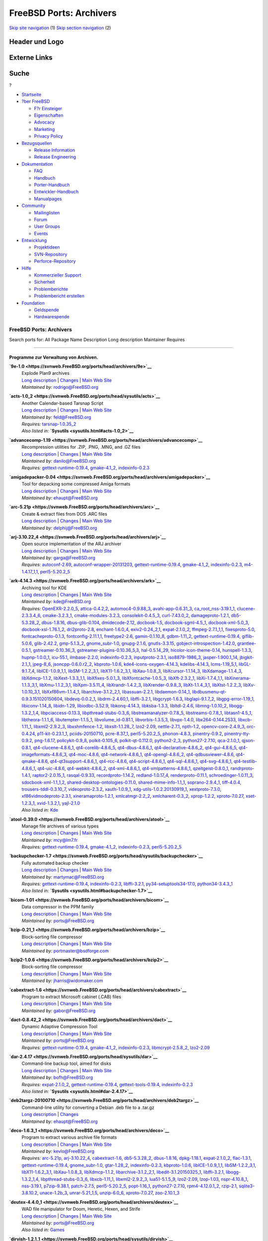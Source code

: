 ========================
FreeBSD Ports: Archivers
========================

.. raw:: html

   <div id="containerwrap">

.. raw:: html

   <div id="container">

`Skip site navigation <#content>`__ (1) `Skip section
navigation <#contentwrap>`__ (2)

.. raw:: html

   <div id="headercontainer">

.. raw:: html

   <div id="header">

Header und Logo
---------------

.. raw:: html

   <div id="headerlogoleft">

|FreeBSD|

.. raw:: html

   </div>

.. raw:: html

   <div id="headerlogoright">

Externe Links
-------------

.. raw:: html

   <div id="searchnav">

.. raw:: html

   </div>

.. raw:: html

   <div id="search">

.. raw:: html

   <div>

Suche
-----

.. raw:: html

   <div>

?

.. raw:: html

   </div>

.. raw:: html

   </div>

.. raw:: html

   </div>

.. raw:: html

   </div>

.. raw:: html

   </div>

.. raw:: html

   <div id="menu">

-  `Startseite <../>`__

-  `?ber FreeBSD <../about.html>`__

   -  `F?r Einsteiger <../projects/newbies.html>`__
   -  `Eigenschaften <../features.html>`__
   -  `Advocacy <../../advocacy/>`__
   -  `Marketing <../../marketing/>`__
   -  `Privacy Policy <../../privacy.html>`__

-  `Bezugsquellen <../where.html>`__

   -  `Release Information <../releases/>`__
   -  `Release Engineering <../../releng/>`__

-  `Dokumentation <../docs.html>`__

   -  `FAQ <../../doc/de_DE.ISO8859-1/books/faq/>`__
   -  `Handbuch <../../doc/de_DE.ISO8859-1/books/handbook/>`__
   -  `Porter-Handbuch <../../doc/de_DE.ISO8859-1/books/porters-handbook>`__
   -  `Entwickler-Handbuch <../../doc/de_DE.ISO8859-1/books/developers-handbook>`__
   -  `Manualpages <//www.FreeBSD.org/cgi/man.cgi>`__

-  `Community <../community.html>`__

   -  `Mailinglisten <../community/mailinglists.html>`__
   -  `Forum <http://forums.freebsd.org>`__
   -  `User Groups <../../usergroups.html>`__
   -  `Events <../../events/events.html>`__

-  `Entwicklung <../../projects/index.html>`__

   -  `Projektideen <http://wiki.FreeBSD.org/IdeasPage>`__
   -  `SVN-Repository <http://svnweb.FreeBSD.org>`__
   -  `Perforce-Repository <http://p4web.FreeBSD.org>`__

-  `Hilfe <../support.html>`__

   -  `Kommerzieller Support <../../commercial/commercial.html>`__
   -  `Sicherheit <../../security/>`__
   -  `Problemberichte <//www.FreeBSD.org/cgi/query-pr-summary.cgi>`__
   -  `Problembericht erstellen <../send-pr.html>`__

-  `Foundation <http://www.freebsdfoundation.org/>`__

   -  `Geldspende <http://www.freebsdfoundation.org/donate/>`__
   -  `Hardwarespende <../../donations/>`__

.. raw:: html

   </div>

.. raw:: html

   </div>

.. raw:: html

   <div id="content">

.. raw:: html

   <div id="sidewrap">

.. raw:: html

   </div>

.. raw:: html

   <div id="contentwrap">

FreeBSD Ports: Archivers
========================

Search ports for: All Package Name Description Long description
Maintainer Requires

--------------

Programme zur Verwaltung von Archiven.
~~~~~~~~~~~~~~~~~~~~~~~~~~~~~~~~~~~~~~

**\ `9e-1.0 <https://svnweb.FreeBSD.org/ports/head/archivers/9e>`__**
    | Explode Plan9 archives
    | `Long
      description <https://svnweb.FreeBSD.org/ports/head/archivers/9e/pkg-descr?revision=HEAD>`__
      \|
      `Changes <https://svnweb.FreeBSD.org/ports/head/archivers/9e/?view=log>`__
      \| `Main Web
      Site <http://www.bebik.net/doku.php?id=software:9e>`__
    | *Maintained by:* rodrigo@FreeBSD.org

**\ `acts-1.0\_2 <https://svnweb.FreeBSD.org/ports/head/sysutils/acts>`__**
    | Another Calendar-based Tarsnap Script
    | `Long
      description <https://svnweb.FreeBSD.org/ports/head/sysutils/acts/pkg-descr?revision=HEAD>`__
      \|
      `Changes <https://svnweb.FreeBSD.org/ports/head/sysutils/acts/?view=log>`__
      \| `Main Web Site <https://github.com/alexjurkiewicz/acts>`__
    | *Maintained by:* feld@FreeBSD.org
    | *Requires:* `tarsnap-1.0.35\_2 <sysutils.html#tarsnap-1.0.35_2>`__
    | *Also listed in:* **`Sysutils <sysutils.html#acts-1.0_2>`__**

**\ `advancecomp-1.19 <https://svnweb.FreeBSD.org/ports/head/archivers/advancecomp>`__**
    | Recompression utilities for .ZIP, .PNG, .MNG, and .GZ files
    | `Long
      description <https://svnweb.FreeBSD.org/ports/head/archivers/advancecomp/pkg-descr?revision=HEAD>`__
      \|
      `Changes <https://svnweb.FreeBSD.org/ports/head/archivers/advancecomp/?view=log>`__
      \| `Main Web
      Site <http://advancemame.sourceforge.net/comp-readme.html>`__
    | *Maintained by:* danilo@FreeBSD.org
    | *Requires:*
      `gettext-runtime-0.19.4 <devel.html#gettext-runtime-0.19.4>`__,
      `gmake-4.1\_2 <devel.html#gmake-4.1_2>`__,
      `indexinfo-0.2.3 <print.html#indexinfo-0.2.3>`__

**\ `amigadepacker-0.04 <https://svnweb.FreeBSD.org/ports/head/archivers/amigadepacker>`__**
    | Tool for depacking some compressed Amiga formats
    | `Long
      description <https://svnweb.FreeBSD.org/ports/head/archivers/amigadepacker/pkg-descr?revision=HEAD>`__
      \|
      `Changes <https://svnweb.FreeBSD.org/ports/head/archivers/amigadepacker/?view=log>`__
      \| `Main Web Site <http://zakalwe.fi/~shd/opensource.html>`__
    | *Maintained by:* ehaupt@FreeBSD.org

**\ `arc-5.21p <https://svnweb.FreeBSD.org/ports/head/archivers/arc>`__**
    | Create & extract files from DOS .ARC files
    | `Long
      description <https://svnweb.FreeBSD.org/ports/head/archivers/arc/pkg-descr?revision=HEAD>`__
      \|
      `Changes <https://svnweb.FreeBSD.org/ports/head/archivers/arc/?view=log>`__
      \| `Main Web Site <http://arc.sourceforge.net/>`__
    | *Maintained by:* delphij@FreeBSD.org

**\ `arj-3.10.22\_4 <https://svnweb.FreeBSD.org/ports/head/archivers/arj>`__**
    | Open source implementation of the ARJ archiver
    | `Long
      description <https://svnweb.FreeBSD.org/ports/head/archivers/arj/pkg-descr?revision=HEAD>`__
      \|
      `Changes <https://svnweb.FreeBSD.org/ports/head/archivers/arj/?view=log>`__
      \| `Main Web Site <http://arj.sourceforge.net/>`__
    | *Maintained by:* garga@FreeBSD.org
    | *Requires:* `autoconf-2.69 <devel.html#autoconf-2.69>`__,
      `autoconf-wrapper-20131203 <devel.html#autoconf-wrapper-20131203>`__,
      `gettext-runtime-0.19.4 <devel.html#gettext-runtime-0.19.4>`__,
      `gmake-4.1\_2 <devel.html#gmake-4.1_2>`__,
      `indexinfo-0.2.3 <print.html#indexinfo-0.2.3>`__,
      `m4-1.4.17\_1,1 <devel.html#m4-1.4.17_1,1>`__,
      `perl5-5.20.2\_5 <lang.html#perl5-5.20.2_5>`__

**\ `ark-4.14.3 <https://svnweb.FreeBSD.org/ports/head/archivers/ark>`__**
    | Archiving tool for KDE
    | `Long
      description <https://svnweb.FreeBSD.org/ports/head/archivers/ark/pkg-descr?revision=HEAD>`__
      \|
      `Changes <https://svnweb.FreeBSD.org/ports/head/archivers/ark/?view=log>`__
      \| `Main Web Site <http://utils.kde.org>`__
    | *Maintained by:* kde@FreeBSD.org
    | *Requires:* `OpenEXR-2.2.0\_5 <graphics.html#OpenEXR-2.2.0_5>`__,
      `attica-0.4.2,2 <x11-toolkits.html#attica-0.4.2,2>`__,
      `automoc4-0.9.88\_3 <devel.html#automoc4-0.9.88_3>`__,
      `avahi-app-0.6.31\_3 <net.html#avahi-app-0.6.31_3>`__,
      `ca\_root\_nss-3.19.1\_1 <security.html#ca_root_nss-3.19.1_1>`__,
      `clucene-2.3.3.4\_6 <textproc.html#clucene-2.3.3.4_6>`__,
      `cmake-3.2.3\_1 <devel.html#cmake-3.2.3_1>`__,
      `cmake-modules-3.2.3 <devel.html#cmake-modules-3.2.3>`__,
      `consolekit-0.4.5\_3 <sysutils.html#consolekit-0.4.5_3>`__,
      `curl-7.43.0\_2 <ftp.html#curl-7.43.0_2>`__,
      `damageproto-1.2.1 <x11.html#damageproto-1.2.1>`__,
      `db5-5.3.28\_2 <databases.html#db5-5.3.28_2>`__,
      `dbus-1.8.16 <devel.html#dbus-1.8.16>`__,
      `dbus-glib-0.104 <devel.html#dbus-glib-0.104>`__,
      `dmidecode-2.12 <sysutils.html#dmidecode-2.12>`__,
      `docbook-1.5 <textproc.html#docbook-1.5>`__,
      `docbook-sgml-4.5\_1 <textproc.html#docbook-sgml-4.5_1>`__,
      `docbook-xml-5.0\_3 <textproc.html#docbook-xml-5.0_3>`__,
      `docbook-xsl-1.76.1\_2 <textproc.html#docbook-xsl-1.76.1_2>`__,
      `dri2proto-2.8 <x11.html#dri2proto-2.8>`__,
      `enchant-1.6.0\_4 <textproc.html#enchant-1.6.0_4>`__,
      `exiv2-0.24\_2,1 <graphics.html#exiv2-0.24_2,1>`__,
      `expat-2.1.0\_2 <textproc.html#expat-2.1.0_2>`__,
      `ffmpeg-2.7.1\_1,1 <multimedia.html#ffmpeg-2.7.1_1,1>`__,
      `fixesproto-5.0 <x11.html#fixesproto-5.0>`__,
      `fontcacheproto-0.1.3 <x11-fonts.html#fontcacheproto-0.1.3>`__,
      `fontconfig-2.11.1,1 <x11-fonts.html#fontconfig-2.11.1,1>`__,
      `freetype2-2.6 <print.html#freetype2-2.6>`__,
      `gamin-0.1.10\_8 <devel.html#gamin-0.1.10_8>`__,
      `gdbm-1.11\_2 <databases.html#gdbm-1.11_2>`__,
      `gettext-runtime-0.19.4 <devel.html#gettext-runtime-0.19.4>`__,
      `giflib-5.0.6 <graphics.html#giflib-5.0.6>`__,
      `glib-2.42.2 <devel.html#glib-2.42.2>`__,
      `gmp-5.1.3\_2 <math.html#gmp-5.1.3_2>`__,
      `gnome\_subr-1.0 <sysutils.html#gnome_subr-1.0>`__,
      `gnupg-2.1.6 <security.html#gnupg-2.1.6>`__,
      `gnutls-3.3.15 <security.html#gnutls-3.3.15>`__,
      `gobject-introspection-1.42.0 <devel.html#gobject-introspection-1.42.0>`__,
      `grantlee-0.5.1 <devel.html#grantlee-0.5.1>`__,
      `gstreamer-0.10.36\_3 <multimedia.html#gstreamer-0.10.36_3>`__,
      `gstreamer-plugins-0.10.36\_5,3 <multimedia.html#gstreamer-plugins-0.10.36_5,3>`__,
      `hal-0.5.14\_29 <sysutils.html#hal-0.5.14_29>`__,
      `hicolor-icon-theme-0.14 <misc.html#hicolor-icon-theme-0.14>`__,
      `hunspell-1.3.3 <textproc.html#hunspell-1.3.3>`__,
      `hupnp-1.0.0\_1 <net.html#hupnp-1.0.0_1>`__,
      `icu-55.1 <devel.html#icu-55.1>`__,
      `ilmbase-2.2.0 <graphics.html#ilmbase-2.2.0>`__,
      `indexinfo-0.2.3 <print.html#indexinfo-0.2.3>`__,
      `inputproto-2.3.1 <x11.html#inputproto-2.3.1>`__,
      `iso8879-1986\_3 <textproc.html#iso8879-1986_3>`__,
      `jasper-1.900.1\_14 <graphics.html#jasper-1.900.1_14>`__,
      `jbigkit-2.1\_1 <graphics.html#jbigkit-2.1_1>`__,
      `jpeg-8\_6 <graphics.html#jpeg-8_6>`__,
      `jsoncpp-0.6.0.r2\_2 <devel.html#jsoncpp-0.6.0.r2_2>`__,
      `kbproto-1.0.6 <x11.html#kbproto-1.0.6>`__,
      `kde4-icons-oxygen-4.14.3 <x11-themes.html#kde4-icons-oxygen-4.14.3>`__,
      `kdelibs-4.14.3 <x11.html#kdelibs-4.14.3>`__,
      `lcms-1.19\_5,1 <graphics.html#lcms-1.19_5,1>`__,
      `libGL-9.1.7\_4 <graphics.html#libGL-9.1.7_4>`__,
      `libICE-1.0.9\_1,1 <x11.html#libICE-1.0.9_1,1>`__,
      `libSM-1.2.2\_3,1 <x11.html#libSM-1.2.2_3,1>`__,
      `libX11-1.6.2\_3,1 <x11.html#libX11-1.6.2_3,1>`__,
      `libXau-1.0.8\_3 <x11.html#libXau-1.0.8_3>`__,
      `libXcursor-1.1.14\_3 <x11.html#libXcursor-1.1.14_3>`__,
      `libXdamage-1.1.4\_3 <x11.html#libXdamage-1.1.4_3>`__,
      `libXdmcp-1.1.2 <x11.html#libXdmcp-1.1.2>`__,
      `libXext-1.3.3\_1,1 <x11.html#libXext-1.3.3_1,1>`__,
      `libXfixes-5.0.1\_3 <x11.html#libXfixes-5.0.1_3>`__,
      `libXfontcache-1.0.5\_3 <x11-fonts.html#libXfontcache-1.0.5_3>`__,
      `libXft-2.3.2\_1 <x11-fonts.html#libXft-2.3.2_1>`__,
      `libXi-1.7.4\_1,1 <x11.html#libXi-1.7.4_1,1>`__,
      `libXinerama-1.1.3\_3,1 <x11.html#libXinerama-1.1.3_3,1>`__,
      `libXmu-1.1.2\_3,1 <x11-toolkits.html#libXmu-1.1.2_3,1>`__,
      `libXpm-3.5.11\_4 <x11.html#libXpm-3.5.11_4>`__,
      `libXrandr-1.4.2\_3 <x11.html#libXrandr-1.4.2_3>`__,
      `libXrender-0.9.8\_3 <x11.html#libXrender-0.9.8_3>`__,
      `libXt-1.1.4\_3,1 <x11-toolkits.html#libXt-1.1.4_3,1>`__,
      `libXtst-1.2.2\_3 <x11.html#libXtst-1.2.2_3>`__,
      `libXv-1.0.10\_3,1 <x11.html#libXv-1.0.10_3,1>`__,
      `libXxf86vm-1.1.4\_1 <x11.html#libXxf86vm-1.1.4_1>`__,
      `libarchive-3.1.2\_2,1 <archivers.html#libarchive-3.1.2_2,1>`__,
      `libassuan-2.2.1 <security.html#libassuan-2.2.1>`__,
      `libdaemon-0.14\_1 <devel.html#libdaemon-0.14_1>`__,
      `libdbusmenu-qt-0.9.3.151020150604 <devel.html#libdbusmenu-qt-0.9.3.151020150604>`__,
      `libdevq-0.0.2\_1 <devel.html#libdevq-0.0.2_1>`__,
      `libdrm-2.4.60,1 <graphics.html#libdrm-2.4.60,1>`__,
      `libffi-3.2.1 <devel.html#libffi-3.2.1>`__,
      `libgcrypt-1.6.3 <security.html#libgcrypt-1.6.3>`__,
      `libglapi-9.1.7\_2 <graphics.html#libglapi-9.1.7_2>`__,
      `libgpg-error-1.19\_1 <security.html#libgpg-error-1.19_1>`__,
      `libiconv-1.14\_8 <converters.html#libiconv-1.14_8>`__,
      `libidn-1.29 <dns.html#libidn-1.29>`__,
      `libiodbc-3.52.9 <databases.html#libiodbc-3.52.9>`__,
      `libkonq-4.14.3 <x11.html#libkonq-4.14.3>`__,
      `libksba-1.3.3 <security.html#libksba-1.3.3>`__,
      `libltdl-2.4.6 <devel.html#libltdl-2.4.6>`__,
      `libmng-1.0.10\_2 <graphics.html#libmng-1.0.10_2>`__,
      `libogg-1.3.2\_1,4 <audio.html#libogg-1.3.2_1,4>`__,
      `libpciaccess-0.13.3 <devel.html#libpciaccess-0.13.3>`__,
      `libpthread-stubs-0.3\_6 <devel.html#libpthread-stubs-0.3_6>`__,
      `libstreamanalyzer-0.7.8\_5 <deskutils.html#libstreamanalyzer-0.7.8_5>`__,
      `libstreams-0.7.8\_1 <deskutils.html#libstreams-0.7.8_1>`__,
      `libtasn1-4.5\_1 <security.html#libtasn1-4.5_1>`__,
      `libtheora-1.1.1\_6 <multimedia.html#libtheora-1.1.1_6>`__,
      `libutempter-1.1.5\_1 <sysutils.html#libutempter-1.1.5_1>`__,
      `libvolume\_id-0.81.1 <devel.html#libvolume_id-0.81.1>`__,
      `libvorbis-1.3.5,3 <audio.html#libvorbis-1.3.5,3>`__,
      `libvpx-1.4.0 <multimedia.html#libvpx-1.4.0>`__,
      `libx264-0.144.2533 <multimedia.html#libx264-0.144.2533>`__,
      `libxcb-1.11\_1 <x11.html#libxcb-1.11_1>`__,
      `libxml2-2.9.2\_3 <textproc.html#libxml2-2.9.2_3>`__,
      `libxshmfence-1.2 <x11.html#libxshmfence-1.2>`__,
      `libxslt-1.1.28\_7 <textproc.html#libxslt-1.1.28_7>`__,
      `lzo2-2.09 <archivers.html#lzo2-2.09>`__,
      `nettle-2.7.1 <security.html#nettle-2.7.1>`__,
      `npth-1.2 <devel.html#npth-1.2>`__,
      `opencv-core-2.4.9\_3 <graphics.html#opencv-core-2.4.9_3>`__,
      `orc-0.4.24 <devel.html#orc-0.4.24>`__,
      `p11-kit-0.23.1\_1 <security.html#p11-kit-0.23.1_1>`__,
      `pciids-20150710 <misc.html#pciids-20150710>`__,
      `pcre-8.37\_1 <devel.html#pcre-8.37_1>`__,
      `perl5-5.20.2\_5 <lang.html#perl5-5.20.2_5>`__,
      `phonon-4.8.3 <multimedia.html#phonon-4.8.3>`__,
      `pinentry-0.9.2 <security.html#pinentry-0.9.2>`__,
      `pinentry-tty-0.9.2 <security.html#pinentry-tty-0.9.2>`__,
      `png-1.6.17 <graphics.html#png-1.6.17>`__,
      `policykit-0.9\_8 <sysutils.html#policykit-0.9_8>`__,
      `polkit-0.105\_6 <sysutils.html#polkit-0.105_6>`__,
      `polkit-qt-0.112.0 <sysutils.html#polkit-qt-0.112.0>`__,
      `python2-2\_3 <lang.html#python2-2_3>`__,
      `python27-2.7.10 <lang.html#python27-2.7.10>`__,
      `qca-2.1.0\_1 <devel.html#qca-2.1.0_1>`__,
      `qjson-0.8.1 <devel.html#qjson-0.8.1>`__,
      `qt4-clucene-4.8.6\_1 <textproc.html#qt4-clucene-4.8.6_1>`__,
      `qt4-corelib-4.8.6\_5 <devel.html#qt4-corelib-4.8.6_5>`__,
      `qt4-dbus-4.8.6\_1 <devel.html#qt4-dbus-4.8.6_1>`__,
      `qt4-declarative-4.8.6\_2 <x11-toolkits.html#qt4-declarative-4.8.6_2>`__,
      `qt4-gui-4.8.6\_5 <x11-toolkits.html#qt4-gui-4.8.6_5>`__,
      `qt4-imageformats-4.8.6\_3 <graphics.html#qt4-imageformats-4.8.6_3>`__,
      `qt4-moc-4.8.6 <devel.html#qt4-moc-4.8.6>`__,
      `qt4-network-4.8.6\_1 <net.html#qt4-network-4.8.6_1>`__,
      `qt4-opengl-4.8.6\_2 <graphics.html#qt4-opengl-4.8.6_2>`__,
      `qt4-qdbusviewer-4.8.6 <devel.html#qt4-qdbusviewer-4.8.6>`__,
      `qt4-qmake-4.8.6 <devel.html#qt4-qmake-4.8.6>`__,
      `qt4-qt3support-4.8.6\_1 <devel.html#qt4-qt3support-4.8.6_1>`__,
      `qt4-rcc-4.8.6 <devel.html#qt4-rcc-4.8.6>`__,
      `qt4-script-4.8.6\_1 <devel.html#qt4-script-4.8.6_1>`__,
      `qt4-sql-4.8.6\_1 <databases.html#qt4-sql-4.8.6_1>`__,
      `qt4-svg-4.8.6\_1 <graphics.html#qt4-svg-4.8.6_1>`__,
      `qt4-testlib-4.8.6\_1 <devel.html#qt4-testlib-4.8.6_1>`__,
      `qt4-uic-4.8.6 <devel.html#qt4-uic-4.8.6>`__,
      `qt4-webkit-4.8.6\_2 <www.html#qt4-webkit-4.8.6_2>`__,
      `qt4-xml-4.8.6\_1 <textproc.html#qt4-xml-4.8.6_1>`__,
      `qt4-xmlpatterns-4.8.6\_1 <textproc.html#qt4-xmlpatterns-4.8.6_1>`__,
      `qzeitgeist-0.8.0\_1 <sysutils.html#qzeitgeist-0.8.0_1>`__,
      `randrproto-1.4.1 <x11.html#randrproto-1.4.1>`__,
      `raptor2-2.0.15\_1 <textproc.html#raptor2-2.0.15_1>`__,
      `rasqal-0.9.33 <textproc.html#rasqal-0.9.33>`__,
      `recordproto-1.14.2 <x11.html#recordproto-1.14.2>`__,
      `redland-1.0.17\_4 <textproc.html#redland-1.0.17_4>`__,
      `renderproto-0.11.1 <x11.html#renderproto-0.11.1>`__,
      `schroedinger-1.0.11\_3 <multimedia.html#schroedinger-1.0.11_3>`__,
      `sdocbook-xml-1.1\_1,2 <textproc.html#sdocbook-xml-1.1_1,2>`__,
      `shared-desktop-ontologies-0.11.0 <x11-toolkits.html#shared-desktop-ontologies-0.11.0>`__,
      `shared-mime-info-1.1\_1 <misc.html#shared-mime-info-1.1_1>`__,
      `soprano-2.9.4\_1 <textproc.html#soprano-2.9.4_1>`__,
      `tiff-4.0.4 <graphics.html#tiff-4.0.4>`__,
      `trousers-tddl-0.3.10\_7 <security.html#trousers-tddl-0.3.10_7>`__,
      `videoproto-2.3.2 <x11.html#videoproto-2.3.2>`__,
      `xauth-1.0.9\_1 <x11.html#xauth-1.0.9_1>`__,
      `xdg-utils-1.0.2.20130919\_1 <devel.html#xdg-utils-1.0.2.20130919_1>`__,
      `xextproto-7.3.0 <x11.html#xextproto-7.3.0>`__,
      `xf86vidmodeproto-2.3.1 <x11.html#xf86vidmodeproto-2.3.1>`__,
      `xineramaproto-1.2.1 <x11.html#xineramaproto-1.2.1>`__,
      `xmlcatmgr-2.2\_2 <textproc.html#xmlcatmgr-2.2_2>`__,
      `xmlcharent-0.3\_2 <textproc.html#xmlcharent-0.3_2>`__,
      `xprop-1.2.2 <x11.html#xprop-1.2.2>`__,
      `xproto-7.0.27 <x11.html#xproto-7.0.27>`__,
      `xset-1.2.3\_1 <x11.html#xset-1.2.3_1>`__,
      `xvid-1.3.2,1 <multimedia.html#xvid-1.3.2,1>`__,
      `yajl-2.1.0 <devel.html#yajl-2.1.0>`__
    | *Also listed in:* `Kde <kde.html#ark-4.14.3>`__

**\ `atool-0.39.0 <https://svnweb.FreeBSD.org/ports/head/archivers/atool>`__**
    | Manage file archives of various types
    | `Long
      description <https://svnweb.FreeBSD.org/ports/head/archivers/atool/pkg-descr?revision=HEAD>`__
      \|
      `Changes <https://svnweb.FreeBSD.org/ports/head/archivers/atool/?view=log>`__
      \| `Main Web Site <http://www.nongnu.org/atool/>`__
    | *Maintained by:* mcy@lm7.fr
    | *Requires:*
      `gettext-runtime-0.19.4 <devel.html#gettext-runtime-0.19.4>`__,
      `gmake-4.1\_2 <devel.html#gmake-4.1_2>`__,
      `indexinfo-0.2.3 <print.html#indexinfo-0.2.3>`__,
      `perl5-5.20.2\_5 <lang.html#perl5-5.20.2_5>`__

**\ `backupchecker-1.7 <https://svnweb.FreeBSD.org/ports/head/sysutils/backupchecker>`__**
    | Fully automated backup checker
    | `Long
      description <https://svnweb.FreeBSD.org/ports/head/sysutils/backupchecker/pkg-descr?revision=HEAD>`__
      \|
      `Changes <https://svnweb.FreeBSD.org/ports/head/sysutils/backupchecker/?view=log>`__
      \| `Main Web
      Site <https://github.com/backupchecker/backupchecker>`__
    | *Maintained by:* martymac@FreeBSD.org
    | *Requires:*
      `gettext-runtime-0.19.4 <devel.html#gettext-runtime-0.19.4>`__,
      `indexinfo-0.2.3 <print.html#indexinfo-0.2.3>`__,
      `libffi-3.2.1 <devel.html#libffi-3.2.1>`__,
      `py34-setuptools34-17.0 <devel.html#py34-setuptools34-17.0>`__,
      `python34-3.4.3\_1 <lang.html#python34-3.4.3_1>`__
    | *Also listed in:*
      **`Sysutils <sysutils.html#backupchecker-1.7>`__**

**\ `bicom-1.01 <https://svnweb.FreeBSD.org/ports/head/archivers/bicom>`__**
    | Data compressor in the PPM family
    | `Long
      description <https://svnweb.FreeBSD.org/ports/head/archivers/bicom/pkg-descr?revision=HEAD>`__
      \|
      `Changes <https://svnweb.FreeBSD.org/ports/head/archivers/bicom/?view=log>`__
      \| `Main Web Site <http://www3.sympatico.ca/mt0000/bicom/>`__
    | *Maintained by:* ports@FreeBSD.org

**\ `bzip-0.21\_1 <https://svnweb.FreeBSD.org/ports/head/archivers/bzip>`__**
    | Block-sorting file compressor
    | `Long
      description <https://svnweb.FreeBSD.org/ports/head/archivers/bzip/pkg-descr?revision=HEAD>`__
      \|
      `Changes <https://svnweb.FreeBSD.org/ports/head/archivers/bzip/?view=log>`__
      \| `Main Web
      Site <http://bsdforge.com/projects/archivers/bzip/>`__
    | *Maintained by:* portmaster@bsdforge.com

**\ `bzip2-1.0.6 <https://svnweb.FreeBSD.org/ports/head/archivers/bzip2>`__**
    | Block-sorting file compressor
    | `Long
      description <https://svnweb.FreeBSD.org/ports/head/archivers/bzip2/pkg-descr?revision=HEAD>`__
      \|
      `Changes <https://svnweb.FreeBSD.org/ports/head/archivers/bzip2/?view=log>`__
      \| `Main Web Site <http://www.bzip.org/>`__
    | *Maintained by:* jharris@widomaker.com

**\ `cabextract-1.6 <https://svnweb.FreeBSD.org/ports/head/archivers/cabextract>`__**
    | Program to extract Microsoft cabinet (.CAB) files
    | `Long
      description <https://svnweb.FreeBSD.org/ports/head/archivers/cabextract/pkg-descr?revision=HEAD>`__
      \|
      `Changes <https://svnweb.FreeBSD.org/ports/head/archivers/cabextract/?view=log>`__
      \| `Main Web Site <http://www.cabextract.org.uk/>`__
    | *Maintained by:* gabor@FreeBSD.org

**\ `dact-0.8.42\_2 <https://svnweb.FreeBSD.org/ports/head/archivers/dact>`__**
    | Dynamic Adaptive Compression Tool
    | `Long
      description <https://svnweb.FreeBSD.org/ports/head/archivers/dact/pkg-descr?revision=HEAD>`__
      \|
      `Changes <https://svnweb.FreeBSD.org/ports/head/archivers/dact/?view=log>`__
      \| `Main Web Site <http://www.rkeene.org/oss/dact/>`__
    | *Maintained by:* ports@FreeBSD.org
    | *Requires:*
      `gettext-runtime-0.19.4 <devel.html#gettext-runtime-0.19.4>`__,
      `gmake-4.1\_2 <devel.html#gmake-4.1_2>`__,
      `indexinfo-0.2.3 <print.html#indexinfo-0.2.3>`__,
      `libmcrypt-2.5.8\_2 <security.html#libmcrypt-2.5.8_2>`__,
      `lzo2-2.09 <archivers.html#lzo2-2.09>`__

**\ `dar-2.4.17 <https://svnweb.FreeBSD.org/ports/head/sysutils/dar>`__**
    | Command-line backup tool, aimed for disks
    | `Long
      description <https://svnweb.FreeBSD.org/ports/head/sysutils/dar/pkg-descr?revision=HEAD>`__
      \|
      `Changes <https://svnweb.FreeBSD.org/ports/head/sysutils/dar/?view=log>`__
      \| `Main Web Site <http://dar.linux.free.fr/>`__
    | *Maintained by:* bofh@FreeBSD.org
    | *Requires:* `expat-2.1.0\_2 <textproc.html#expat-2.1.0_2>`__,
      `gettext-runtime-0.19.4 <devel.html#gettext-runtime-0.19.4>`__,
      `gettext-tools-0.19.4 <devel.html#gettext-tools-0.19.4>`__,
      `indexinfo-0.2.3 <print.html#indexinfo-0.2.3>`__
    | *Also listed in:* **`Sysutils <sysutils.html#dar-2.4.17>`__**

**\ `deb2targz-20100710 <https://svnweb.FreeBSD.org/ports/head/archivers/deb2targz>`__**
    | Command-line utility for converting a Debian .deb file to a
      .tar.gz
    | `Long
      description <https://svnweb.FreeBSD.org/ports/head/archivers/deb2targz/pkg-descr?revision=HEAD>`__
      \|
      `Changes <https://svnweb.FreeBSD.org/ports/head/archivers/deb2targz/?view=log>`__
    | *Maintained by:* ehaupt@FreeBSD.org

**\ `deco-1.6.3\_1 <https://svnweb.FreeBSD.org/ports/head/archivers/deco>`__**
    | Program to extract various archive file formats
    | `Long
      description <https://svnweb.FreeBSD.org/ports/head/archivers/deco/pkg-descr?revision=HEAD>`__
      \|
      `Changes <https://svnweb.FreeBSD.org/ports/head/archivers/deco/?view=log>`__
      \| `Main Web Site <http://hartlich.com/deco/>`__
    | *Maintained by:* kevlo@FreeBSD.org
    | *Requires:* `arc-5.21p <archivers.html#arc-5.21p>`__,
      `arj-3.10.22\_4 <archivers.html#arj-3.10.22_4>`__,
      `cabextract-1.6 <archivers.html#cabextract-1.6>`__,
      `db5-5.3.28\_2 <databases.html#db5-5.3.28_2>`__,
      `dbus-1.8.16 <devel.html#dbus-1.8.16>`__,
      `dpkg-1.18.1 <archivers.html#dpkg-1.18.1>`__,
      `expat-2.1.0\_2 <textproc.html#expat-2.1.0_2>`__,
      `flac-1.3.1 <audio.html#flac-1.3.1>`__,
      `gettext-runtime-0.19.4 <devel.html#gettext-runtime-0.19.4>`__,
      `gnome\_subr-1.0 <sysutils.html#gnome_subr-1.0>`__,
      `gtar-1.28\_2 <archivers.html#gtar-1.28_2>`__,
      `indexinfo-0.2.3 <print.html#indexinfo-0.2.3>`__,
      `kbproto-1.0.6 <x11.html#kbproto-1.0.6>`__,
      `libICE-1.0.9\_1,1 <x11.html#libICE-1.0.9_1,1>`__,
      `libSM-1.2.2\_3,1 <x11.html#libSM-1.2.2_3,1>`__,
      `libX11-1.6.2\_3,1 <x11.html#libX11-1.6.2_3,1>`__,
      `libXau-1.0.8\_3 <x11.html#libXau-1.0.8_3>`__,
      `libXdmcp-1.1.2 <x11.html#libXdmcp-1.1.2>`__,
      `libarchive-3.1.2\_2,1 <archivers.html#libarchive-3.1.2_2,1>`__,
      `libedit-3.1.20150325\_1 <devel.html#libedit-3.1.20150325_1>`__,
      `libffi-3.2.1 <devel.html#libffi-3.2.1>`__,
      `libogg-1.3.2\_1,4 <audio.html#libogg-1.3.2_1,4>`__,
      `libpthread-stubs-0.3\_6 <devel.html#libpthread-stubs-0.3_6>`__,
      `libxcb-1.11\_1 <x11.html#libxcb-1.11_1>`__,
      `libxml2-2.9.2\_3 <textproc.html#libxml2-2.9.2_3>`__,
      `lua51-5.1.5\_9 <lang.html#lua51-5.1.5_9>`__,
      `lzo2-2.09 <archivers.html#lzo2-2.09>`__,
      `lzop-1.03 <archivers.html#lzop-1.03>`__,
      `nspr-4.10.8\_1 <devel.html#nspr-4.10.8_1>`__,
      `nss-3.19.1 <security.html#nss-3.19.1>`__,
      `p7zip-9.38.1 <archivers.html#p7zip-9.38.1>`__,
      `patch-2.7.5 <devel.html#patch-2.7.5>`__,
      `perl5-5.20.2\_5 <lang.html#perl5-5.20.2_5>`__,
      `popt-1.16\_1 <devel.html#popt-1.16_1>`__,
      `python27-2.7.10 <lang.html#python27-2.7.10>`__,
      `rpm4-4.12.0.1\_2 <archivers.html#rpm4-4.12.0.1_2>`__,
      `rzip-2.1 <archivers.html#rzip-2.1>`__,
      `sqlite3-3.8.10.2 <databases.html#sqlite3-3.8.10.2>`__,
      `unace-1.2b\_3 <archivers.html#unace-1.2b_3>`__,
      `unrar-5.21\_1,5 <archivers.html#unrar-5.21_1,5>`__,
      `unzip-6.0\_6 <archivers.html#unzip-6.0_6>`__,
      `xproto-7.0.27 <x11.html#xproto-7.0.27>`__,
      `zoo-2.10.1\_3 <archivers.html#zoo-2.10.1_3>`__

**\ `deutex-4.4.0\_1 <https://svnweb.FreeBSD.org/ports/head/archivers/deutex>`__**
    | WAD file manipulator for Doom, Heretic, Hexen, and Strife
    | `Long
      description <https://svnweb.FreeBSD.org/ports/head/archivers/deutex/pkg-descr?revision=HEAD>`__
      \|
      `Changes <https://svnweb.FreeBSD.org/ports/head/archivers/deutex/?view=log>`__
      \| `Main Web Site <http://www.teaser.fr/~amajorel/deutex/>`__
    | *Maintained by:* ports@FreeBSD.org
    | *Also listed in:* `Games <games.html#deutex-4.4.0_1>`__

**\ `dirvish-1.2.1\_1 <https://svnweb.FreeBSD.org/ports/head/sysutils/dirvish>`__**
    | Network backup system based off of rsync
    | `Long
      description <https://svnweb.FreeBSD.org/ports/head/sysutils/dirvish/pkg-descr?revision=HEAD>`__
      \|
      `Changes <https://svnweb.FreeBSD.org/ports/head/sysutils/dirvish/?view=log>`__
      \| `Main Web Site <http://www.dirvish.org/>`__
    | *Maintained by:* tarkhil@over.ru
    | *Requires:*
      `p5-Time-Period-1.20\_1 <devel.html#p5-Time-Period-1.20_1>`__,
      `p5-Time-modules-2013.0912\_1 <devel.html#p5-Time-modules-2013.0912_1>`__,
      `perl5-5.20.2\_5 <lang.html#perl5-5.20.2_5>`__,
      `rsync-3.1.1\_3 <net.html#rsync-3.1.1_3>`__
    | *Also listed in:* **`Sysutils <sysutils.html#dirvish-1.2.1_1>`__**

**\ `dpkg-1.18.1 <https://svnweb.FreeBSD.org/ports/head/archivers/dpkg>`__**
    | Debian package maintenance system
    | `Long
      description <https://svnweb.FreeBSD.org/ports/head/archivers/dpkg/pkg-descr?revision=HEAD>`__
      \|
      `Changes <https://svnweb.FreeBSD.org/ports/head/archivers/dpkg/?view=log>`__
      \| `Main Web Site <http://packages.debian.org/dpkg>`__
    | *Maintained by:* pawel@FreeBSD.org
    | *Requires:* `docbook-1.5 <textproc.html#docbook-1.5>`__,
      `docbook-sgml-4.5\_1 <textproc.html#docbook-sgml-4.5_1>`__,
      `docbook-xml-5.0\_3 <textproc.html#docbook-xml-5.0_3>`__,
      `docbook-xsl-1.76.1\_2 <textproc.html#docbook-xsl-1.76.1_2>`__,
      `expat-2.1.0\_2 <textproc.html#expat-2.1.0_2>`__,
      `gettext-runtime-0.19.4 <devel.html#gettext-runtime-0.19.4>`__,
      `gettext-tools-0.19.4 <devel.html#gettext-tools-0.19.4>`__,
      `gmake-4.1\_2 <devel.html#gmake-4.1_2>`__,
      `gtar-1.28\_2 <archivers.html#gtar-1.28_2>`__,
      `indexinfo-0.2.3 <print.html#indexinfo-0.2.3>`__,
      `iso8879-1986\_3 <textproc.html#iso8879-1986_3>`__,
      `jade-1.2.1\_10 <textproc.html#jade-1.2.1_10>`__,
      `libgcrypt-1.6.3 <security.html#libgcrypt-1.6.3>`__,
      `libgpg-error-1.19\_1 <security.html#libgpg-error-1.19_1>`__,
      `libiconv-1.14\_8 <converters.html#libiconv-1.14_8>`__,
      `libtext-wrapi18n-perl-0.06\_1 <textproc.html#libtext-wrapi18n-perl-0.06_1>`__,
      `libxml2-2.9.2\_3 <textproc.html#libxml2-2.9.2_3>`__,
      `libxslt-1.1.28\_7 <textproc.html#libxslt-1.1.28_7>`__,
      `p5-Locale-gettext-1.05\_4 <devel.html#p5-Locale-gettext-1.05_4>`__,
      `p5-SGMLSpm-1.03\_2 <textproc.html#p5-SGMLSpm-1.03_2>`__,
      `p5-Term-ReadKey-2.32\_1 <devel.html#p5-Term-ReadKey-2.32_1>`__,
      `patch-2.7.5 <devel.html#patch-2.7.5>`__,
      `perl5-5.20.2\_5 <lang.html#perl5-5.20.2_5>`__,
      `pkgconf-0.9.11 <devel.html#pkgconf-0.9.11>`__,
      `po4a-0.45\_3 <textproc.html#po4a-0.45_3>`__,
      `sdocbook-xml-1.1\_1,2 <textproc.html#sdocbook-xml-1.1_1,2>`__,
      `xmlcatmgr-2.2\_2 <textproc.html#xmlcatmgr-2.2_2>`__,
      `xmlcharent-0.3\_2 <textproc.html#xmlcharent-0.3_2>`__
    | *Also listed in:* `Sysutils <sysutils.html#dpkg-1.18.1>`__

**\ `dzip-2.9 <https://svnweb.FreeBSD.org/ports/head/archivers/dzip>`__**
    | File compression utility specializing in Quake demo compression
    | `Long
      description <https://svnweb.FreeBSD.org/ports/head/archivers/dzip/pkg-descr?revision=HEAD>`__
      \|
      `Changes <https://svnweb.FreeBSD.org/ports/head/archivers/dzip/?view=log>`__
      \| `Main Web Site <http://speeddemosarchive.com/dzip/>`__
    | *Maintained by:* ports@FreeBSD.org
    | *Requires:*
      `gettext-runtime-0.19.4 <devel.html#gettext-runtime-0.19.4>`__,
      `gmake-4.1\_2 <devel.html#gmake-4.1_2>`__,
      `indexinfo-0.2.3 <print.html#indexinfo-0.2.3>`__
    | *Also listed in:* `Games <games.html#dzip-2.9>`__

**\ `ecm-1.0\_1 <https://svnweb.FreeBSD.org/ports/head/archivers/ecm>`__**
    | Compresses CD images by stripping unnecessary EDC/ECC data
    | `Long
      description <https://svnweb.FreeBSD.org/ports/head/archivers/ecm/pkg-descr?revision=HEAD>`__
      \|
      `Changes <https://svnweb.FreeBSD.org/ports/head/archivers/ecm/?view=log>`__
      \| `Main Web Site <http://www.neillcorlett.com/ecm/>`__
    | *Maintained by:* ehaupt@FreeBSD.org

**\ `engrampa-1.8.1 <https://svnweb.FreeBSD.org/ports/head/archivers/engrampa>`__**
    | Archive manager for zip files, tar, etc
    | `Long
      description <https://svnweb.FreeBSD.org/ports/head/archivers/engrampa/pkg-descr?revision=HEAD>`__
      \|
      `Changes <https://svnweb.FreeBSD.org/ports/head/archivers/engrampa/?view=log>`__
      \| `Main Web Site <http://mate-desktop.org/>`__
    | *Maintained by:* gnome@FreeBSD.org
    | *Requires:* `ORBit2-2.14.19\_1 <devel.html#ORBit2-2.14.19_1>`__,
      `atk-2.14.0 <accessibility.html#atk-2.14.0>`__,
      `avahi-app-0.6.31\_3 <net.html#avahi-app-0.6.31_3>`__,
      `bash-4.3.39\_2 <shells.html#bash-4.3.39_2>`__,
      `ca\_root\_nss-3.19.1\_1 <security.html#ca_root_nss-3.19.1_1>`__,
      `cairo-1.12.18\_1,2 <graphics.html#cairo-1.12.18_1,2>`__,
      `caja-1.8.2 <x11-fm.html#caja-1.8.2>`__,
      `cantarell-fonts-0.0.16 <x11-fonts.html#cantarell-fonts-0.0.16>`__,
      `compositeproto-0.4.2 <x11.html#compositeproto-0.4.2>`__,
      `consolekit-0.4.5\_3 <sysutils.html#consolekit-0.4.5_3>`__,
      `cups-client-2.0.3\_2 <print.html#cups-client-2.0.3_2>`__,
      `damageproto-1.2.1 <x11.html#damageproto-1.2.1>`__,
      `dbus-1.8.16 <devel.html#dbus-1.8.16>`__,
      `dbus-glib-0.104 <devel.html#dbus-glib-0.104>`__,
      `dconf-0.22.0\_1 <devel.html#dconf-0.22.0_1>`__,
      `dejavu-2.35 <x11-fonts.html#dejavu-2.35>`__,
      `desktop-file-utils-0.22\_3 <devel.html#desktop-file-utils-0.22_3>`__,
      `dmidecode-2.12 <sysutils.html#dmidecode-2.12>`__,
      `docbook-1.5 <textproc.html#docbook-1.5>`__,
      `docbook-sgml-4.5\_1 <textproc.html#docbook-sgml-4.5_1>`__,
      `docbook-xml-5.0\_3 <textproc.html#docbook-xml-5.0_3>`__,
      `docbook-xsl-1.76.1\_2 <textproc.html#docbook-xsl-1.76.1_2>`__,
      `encodings-1.0.4\_3,1 <x11-fonts.html#encodings-1.0.4_3,1>`__,
      `exempi-2.2.2 <textproc.html#exempi-2.2.2>`__,
      `expat-2.1.0\_2 <textproc.html#expat-2.1.0_2>`__,
      `fixesproto-5.0 <x11.html#fixesproto-5.0>`__,
      `font-bh-ttf-1.0.3\_3 <x11-fonts.html#font-bh-ttf-1.0.3_3>`__,
      `font-misc-ethiopic-1.0.3\_3 <x11-fonts.html#font-misc-ethiopic-1.0.3_3>`__,
      `font-misc-meltho-1.0.3\_3 <x11-fonts.html#font-misc-meltho-1.0.3_3>`__,
      `font-util-1.3.1 <x11-fonts.html#font-util-1.3.1>`__,
      `fontconfig-2.11.1,1 <x11-fonts.html#fontconfig-2.11.1,1>`__,
      `freetype2-2.6 <print.html#freetype2-2.6>`__,
      `fusefs-libs-2.9.4 <sysutils.html#fusefs-libs-2.9.4>`__,
      `gconf2-3.2.6\_3 <devel.html#gconf2-3.2.6_3>`__,
      `gdbm-1.11\_2 <databases.html#gdbm-1.11_2>`__,
      `gdk-pixbuf2-2.31.2\_1 <graphics.html#gdk-pixbuf2-2.31.2_1>`__,
      `getopt-1.1.6 <misc.html#getopt-1.1.6>`__,
      `gettext-runtime-0.19.4 <devel.html#gettext-runtime-0.19.4>`__,
      `gettext-tools-0.19.4 <devel.html#gettext-tools-0.19.4>`__,
      `glib-2.42.2 <devel.html#glib-2.42.2>`__,
      `glib-networking-2.42.1\_1 <net.html#glib-networking-2.42.1_1>`__,
      `gmake-4.1\_2 <devel.html#gmake-4.1_2>`__,
      `gmp-5.1.3\_2 <math.html#gmp-5.1.3_2>`__,
      `gnome-doc-utils-0.20.10\_4 <textproc.html#gnome-doc-utils-0.20.10_4>`__,
      `gnome-mount-0.8\_12 <sysutils.html#gnome-mount-0.8_12>`__,
      `gnome\_subr-1.0 <sysutils.html#gnome_subr-1.0>`__,
      `gnutls-3.3.15 <security.html#gnutls-3.3.15>`__,
      `gobject-introspection-1.42.0 <devel.html#gobject-introspection-1.42.0>`__,
      `graphite2-1.2.4 <graphics.html#graphite2-1.2.4>`__,
      `gsettings-desktop-schemas-3.14.1 <devel.html#gsettings-desktop-schemas-3.14.1>`__,
      `gtar-1.28\_2 <archivers.html#gtar-1.28_2>`__,
      `gtk-update-icon-cache-2.24.27 <graphics.html#gtk-update-icon-cache-2.24.27>`__,
      `gtk2-2.24.27 <x11-toolkits.html#gtk2-2.24.27>`__,
      `gvfs-1.20.3\_2 <devel.html#gvfs-1.20.3_2>`__,
      `hal-0.5.14\_29 <sysutils.html#hal-0.5.14_29>`__,
      `harfbuzz-0.9.41 <print.html#harfbuzz-0.9.41>`__,
      `hicolor-icon-theme-0.14 <misc.html#hicolor-icon-theme-0.14>`__,
      `icu-55.1 <devel.html#icu-55.1>`__,
      `indexinfo-0.2.3 <print.html#indexinfo-0.2.3>`__,
      `inputproto-2.3.1 <x11.html#inputproto-2.3.1>`__,
      `intltool-0.50.2\_1 <textproc.html#intltool-0.50.2_1>`__,
      `iso8879-1986\_3 <textproc.html#iso8879-1986_3>`__,
      `itstool-2.0.2\_1 <textproc.html#itstool-2.0.2_1>`__,
      `jasper-1.900.1\_14 <graphics.html#jasper-1.900.1_14>`__,
      `jbigkit-2.1\_1 <graphics.html#jbigkit-2.1_1>`__,
      `jpeg-8\_6 <graphics.html#jpeg-8_6>`__,
      `kbproto-1.0.6 <x11.html#kbproto-1.0.6>`__,
      `libICE-1.0.9\_1,1 <x11.html#libICE-1.0.9_1,1>`__,
      `libIDL-0.8.14\_2 <devel.html#libIDL-0.8.14_2>`__,
      `libSM-1.2.2\_3,1 <x11.html#libSM-1.2.2_3,1>`__,
      `libX11-1.6.2\_3,1 <x11.html#libX11-1.6.2_3,1>`__,
      `libXau-1.0.8\_3 <x11.html#libXau-1.0.8_3>`__,
      `libXcomposite-0.4.4\_3,1 <x11.html#libXcomposite-0.4.4_3,1>`__,
      `libXcursor-1.1.14\_3 <x11.html#libXcursor-1.1.14_3>`__,
      `libXdamage-1.1.4\_3 <x11.html#libXdamage-1.1.4_3>`__,
      `libXdmcp-1.1.2 <x11.html#libXdmcp-1.1.2>`__,
      `libXext-1.3.3\_1,1 <x11.html#libXext-1.3.3_1,1>`__,
      `libXfixes-5.0.1\_3 <x11.html#libXfixes-5.0.1_3>`__,
      `libXft-2.3.2\_1 <x11-fonts.html#libXft-2.3.2_1>`__,
      `libXi-1.7.4\_1,1 <x11.html#libXi-1.7.4_1,1>`__,
      `libXinerama-1.1.3\_3,1 <x11.html#libXinerama-1.1.3_3,1>`__,
      `libXrandr-1.4.2\_3 <x11.html#libXrandr-1.4.2_3>`__,
      `libXrender-0.9.8\_3 <x11.html#libXrender-0.9.8_3>`__,
      `libXt-1.1.4\_3,1 <x11-toolkits.html#libXt-1.1.4_3,1>`__,
      `libarchive-3.1.2\_2,1 <archivers.html#libarchive-3.1.2_2,1>`__,
      `libcddb-1.3.2\_4 <audio.html#libcddb-1.3.2_4>`__,
      `libcdio-0.92\_1 <sysutils.html#libcdio-0.92_1>`__,
      `libcdio-paranoia-10.2+0.90+1\_1 <sysutils.html#libcdio-paranoia-10.2+0.90+1_1>`__,
      `libdaemon-0.14\_1 <devel.html#libdaemon-0.14_1>`__,
      `libexif-0.6.21\_3 <graphics.html#libexif-0.6.21_3>`__,
      `libffi-3.2.1 <devel.html#libffi-3.2.1>`__,
      `libfontenc-1.1.2\_3 <x11-fonts.html#libfontenc-1.1.2_3>`__,
      `libgcrypt-1.6.3 <security.html#libgcrypt-1.6.3>`__,
      `libgd-2.1.0\_6,1 <graphics.html#libgd-2.1.0_6,1>`__,
      `libgnome-keyring-3.12.0\_2 <security.html#libgnome-keyring-3.12.0_2>`__,
      `libgpg-error-1.19\_1 <security.html#libgpg-error-1.19_1>`__,
      `libgphoto2-2.5.7 <graphics.html#libgphoto2-2.5.7>`__,
      `libiconv-1.14\_8 <converters.html#libiconv-1.14_8>`__,
      `libidn-1.29 <dns.html#libidn-1.29>`__,
      `libltdl-2.4.6 <devel.html#libltdl-2.4.6>`__,
      `libnotify-0.7.6\_1 <devel.html#libnotify-0.7.6_1>`__,
      `libproxy-0.4.6 <net.html#libproxy-0.4.6>`__,
      `libpthread-stubs-0.3\_6 <devel.html#libpthread-stubs-0.3_6>`__,
      `libsoup-2.48.1\_1 <devel.html#libsoup-2.48.1_1>`__,
      `libsoup-gnome-2.48.1\_1 <devel.html#libsoup-gnome-2.48.1_1>`__,
      `libtasn1-4.5\_1 <security.html#libtasn1-4.5_1>`__,
      `libvolume\_id-0.81.1 <devel.html#libvolume_id-0.81.1>`__,
      `libxcb-1.11\_1 <x11.html#libxcb-1.11_1>`__,
      `libxml2-2.9.2\_3 <textproc.html#libxml2-2.9.2_3>`__,
      `libxslt-1.1.28\_7 <textproc.html#libxslt-1.1.28_7>`__,
      `lzo2-2.09 <archivers.html#lzo2-2.09>`__,
      `mDNSResponder-567 <net.html#mDNSResponder-567>`__,
      `mate-desktop-1.8.1\_1 <x11.html#mate-desktop-1.8.1_1>`__,
      `mate-icon-theme-1.8.0 <x11-themes.html#mate-icon-theme-1.8.0>`__,
      `mkfontdir-1.0.7 <x11-fonts.html#mkfontdir-1.0.7>`__,
      `mkfontscale-1.1.2 <x11-fonts.html#mkfontscale-1.1.2>`__,
      `nettle-2.7.1 <security.html#nettle-2.7.1>`__,
      `p11-kit-0.23.1\_1 <security.html#p11-kit-0.23.1_1>`__,
      `p5-XML-Parser-2.44 <textproc.html#p5-XML-Parser-2.44>`__,
      `pango-1.36.8\_1 <x11-toolkits.html#pango-1.36.8_1>`__,
      `pciids-20150710 <misc.html#pciids-20150710>`__,
      `pcre-8.37\_1 <devel.html#pcre-8.37_1>`__,
      `perl5-5.20.2\_5 <lang.html#perl5-5.20.2_5>`__,
      `pixman-0.32.6\_1 <x11.html#pixman-0.32.6_1>`__,
      `pkgconf-0.9.11 <devel.html#pkgconf-0.9.11>`__,
      `png-1.6.17 <graphics.html#png-1.6.17>`__,
      `policykit-0.9\_8 <sysutils.html#policykit-0.9_8>`__,
      `policykit-gnome-0.9.2\_7 <sysutils.html#policykit-gnome-0.9.2_7>`__,
      `polkit-0.105\_6 <sysutils.html#polkit-0.105_6>`__,
      `py27-libxml2-2.9.2 <textproc.html#py27-libxml2-2.9.2>`__,
      `py27-setuptools27-17.0 <devel.html#py27-setuptools27-17.0>`__,
      `python-2.7\_2,2 <lang.html#python-2.7_2,2>`__,
      `python2-2\_3 <lang.html#python2-2_3>`__,
      `python27-2.7.10 <lang.html#python27-2.7.10>`__,
      `randrproto-1.4.1 <x11.html#randrproto-1.4.1>`__,
      `rarian-0.8.1\_3 <textproc.html#rarian-0.8.1_3>`__,
      `renderproto-0.11.1 <x11.html#renderproto-0.11.1>`__,
      `samba36-libsmbclient-3.6.25\_2 <net.html#samba36-libsmbclient-3.6.25_2>`__,
      `sdocbook-xml-1.1\_1,2 <textproc.html#sdocbook-xml-1.1_1,2>`__,
      `shared-mime-info-1.1\_1 <misc.html#shared-mime-info-1.1_1>`__,
      `sqlite3-3.8.10.2 <databases.html#sqlite3-3.8.10.2>`__,
      `startup-notification-0.12\_4 <x11.html#startup-notification-0.12_4>`__,
      `talloc-2.1.2 <devel.html#talloc-2.1.2>`__,
      `tdb-1.3.4,1 <databases.html#tdb-1.3.4,1>`__,
      `tevent-0.9.24 <devel.html#tevent-0.9.24>`__,
      `tiff-4.0.4 <graphics.html#tiff-4.0.4>`__,
      `trousers-tddl-0.3.10\_7 <security.html#trousers-tddl-0.3.10_7>`__,
      `unique-1.1.6\_6 <x11-toolkits.html#unique-1.1.6_6>`__,
      `unzip-6.0\_6 <archivers.html#unzip-6.0_6>`__,
      `xcb-util-0.4.0\_1,1 <x11.html#xcb-util-0.4.0_1,1>`__,
      `xcb-util-renderutil-0.3.9\_1 <x11.html#xcb-util-renderutil-0.3.9_1>`__,
      `xextproto-7.3.0 <x11.html#xextproto-7.3.0>`__,
      `xineramaproto-1.2.1 <x11.html#xineramaproto-1.2.1>`__,
      `xmlcatmgr-2.2\_2 <textproc.html#xmlcatmgr-2.2_2>`__,
      `xmlcharent-0.3\_2 <textproc.html#xmlcharent-0.3_2>`__,
      `xorg-fonts-truetype-7.7\_1 <x11-fonts.html#xorg-fonts-truetype-7.7_1>`__,
      `xproto-7.0.27 <x11.html#xproto-7.0.27>`__
    | *Also listed in:* `Mate <mate.html#engrampa-1.8.1>`__

**\ `entropy-2.0 <https://svnweb.FreeBSD.org/ports/head/math/entropy>`__**
    | Calculate data entropy to benchmark compression algorithms
    | `Long
      description <https://svnweb.FreeBSD.org/ports/head/math/entropy/pkg-descr?revision=HEAD>`__
      \|
      `Changes <https://svnweb.FreeBSD.org/ports/head/math/entropy/?view=log>`__
      \| `Main Web Site <http://www.seccuris.com>`__
    | *Maintained by:* csjp@FreeBSD.org
    | *Also listed in:* **`Math <math.html#entropy-2.0>`__**

**\ `epkg-2.3.9\_6 <https://svnweb.FreeBSD.org/ports/head/archivers/epkg>`__**
    | Encap Package Manager
    | `Long
      description <https://svnweb.FreeBSD.org/ports/head/archivers/epkg/pkg-descr?revision=HEAD>`__
      \|
      `Changes <https://svnweb.FreeBSD.org/ports/head/archivers/epkg/?view=log>`__
      \| `Main Web Site <http://www.encap.org/epkg/>`__
    | *Maintained by:* pirzyk@FreeBSD.org
    | *Requires:*
      `ca\_root\_nss-3.19.1\_1 <security.html#ca_root_nss-3.19.1_1>`__,
      `curl-7.43.0\_2 <ftp.html#curl-7.43.0_2>`__,
      `expat-2.1.0\_2 <textproc.html#expat-2.1.0_2>`__,
      `fget-1.3.3 <ftp.html#fget-1.3.3>`__

**\ `fastjar-0.93.20060808 <https://svnweb.FreeBSD.org/ports/head/archivers/fastjar>`__**
    | Version of JDK's \`jar' command written entirely in C
    | `Long
      description <https://svnweb.FreeBSD.org/ports/head/archivers/fastjar/pkg-descr?revision=HEAD>`__
      \|
      `Changes <https://svnweb.FreeBSD.org/ports/head/archivers/fastjar/?view=log>`__
      \| `Main Web Site <http://fastjar.sourceforge.net/>`__
    | *Maintained by:* maho@FreeBSD.org
    | *Requires:*
      `gettext-runtime-0.19.4 <devel.html#gettext-runtime-0.19.4>`__,
      `gmake-4.1\_2 <devel.html#gmake-4.1_2>`__,
      `indexinfo-0.2.3 <print.html#indexinfo-0.2.3>`__,
      `perl5-5.20.2\_5 <lang.html#perl5-5.20.2_5>`__
    | *Also listed in:* `Java <java.html#fastjar-0.93.20060808>`__

**\ `fcrackzip-1.0\_1 <https://svnweb.FreeBSD.org/ports/head/security/fcrackzip>`__**
    | Portable, fast, and featureful ZIP password cracker
    | `Long
      description <https://svnweb.FreeBSD.org/ports/head/security/fcrackzip/pkg-descr?revision=HEAD>`__
      \|
      `Changes <https://svnweb.FreeBSD.org/ports/head/security/fcrackzip/?view=log>`__
      \| `Main Web Site <http://home.schmorp.de/marc/fcrackzip.html>`__
    | *Maintained by:* bofh@FreeBSD.org
    | *Requires:* `perl5-5.20.2\_5 <lang.html#perl5-5.20.2_5>`__
    | *Also listed in:* **`Security <security.html#fcrackzip-1.0_1>`__**

**\ `file-roller-3.14.2 <https://svnweb.FreeBSD.org/ports/head/archivers/file-roller>`__**
    | Archive manager for zip files, tar, etc
    | `Long
      description <https://svnweb.FreeBSD.org/ports/head/archivers/file-roller/pkg-descr?revision=HEAD>`__
      \|
      `Changes <https://svnweb.FreeBSD.org/ports/head/archivers/file-roller/?view=log>`__
      \| `Main Web Site <http://fileroller.sourceforge.net/>`__
    | *Maintained by:* gnome@FreeBSD.org
    | *Requires:* `ORBit2-2.14.19\_1 <devel.html#ORBit2-2.14.19_1>`__,
      `adwaita-icon-theme-3.14.0\_1 <x11-themes.html#adwaita-icon-theme-3.14.0_1>`__,
      `at-spi2-atk-2.14.1 <accessibility.html#at-spi2-atk-2.14.1>`__,
      `at-spi2-core-2.14.1 <accessibility.html#at-spi2-core-2.14.1>`__,
      `atk-2.14.0 <accessibility.html#atk-2.14.0>`__,
      `avahi-app-0.6.31\_3 <net.html#avahi-app-0.6.31_3>`__,
      `bash-4.3.39\_2 <shells.html#bash-4.3.39_2>`__,
      `boehm-gc-7.4.2\_4 <devel.html#boehm-gc-7.4.2_4>`__,
      `ca\_root\_nss-3.19.1\_1 <security.html#ca_root_nss-3.19.1_1>`__,
      `cairo-1.12.18\_1,2 <graphics.html#cairo-1.12.18_1,2>`__,
      `cantarell-fonts-0.0.16 <x11-fonts.html#cantarell-fonts-0.0.16>`__,
      `colord-1.2.4\_1 <graphics.html#colord-1.2.4_1>`__,
      `compositeproto-0.4.2 <x11.html#compositeproto-0.4.2>`__,
      `consolekit-0.4.5\_3 <sysutils.html#consolekit-0.4.5_3>`__,
      `cups-client-2.0.3\_2 <print.html#cups-client-2.0.3_2>`__,
      `curl-7.43.0\_2 <ftp.html#curl-7.43.0_2>`__,
      `damageproto-1.2.1 <x11.html#damageproto-1.2.1>`__,
      `dbus-1.8.16 <devel.html#dbus-1.8.16>`__,
      `dbus-glib-0.104 <devel.html#dbus-glib-0.104>`__,
      `dconf-0.22.0\_1 <devel.html#dconf-0.22.0_1>`__,
      `dejavu-2.35 <x11-fonts.html#dejavu-2.35>`__,
      `desktop-file-utils-0.22\_3 <devel.html#desktop-file-utils-0.22_3>`__,
      `dmidecode-2.12 <sysutils.html#dmidecode-2.12>`__,
      `docbook-1.5 <textproc.html#docbook-1.5>`__,
      `docbook-sgml-4.5\_1 <textproc.html#docbook-sgml-4.5_1>`__,
      `docbook-xml-5.0\_3 <textproc.html#docbook-xml-5.0_3>`__,
      `docbook-xsl-1.76.1\_2 <textproc.html#docbook-xsl-1.76.1_2>`__,
      `e2fsprogs-libuuid-1.42.12 <misc.html#e2fsprogs-libuuid-1.42.12>`__,
      `encodings-1.0.4\_3,1 <x11-fonts.html#encodings-1.0.4_3,1>`__,
      `exempi-2.2.2 <textproc.html#exempi-2.2.2>`__,
      `expat-2.1.0\_2 <textproc.html#expat-2.1.0_2>`__,
      `fixesproto-5.0 <x11.html#fixesproto-5.0>`__,
      `flac-1.3.1 <audio.html#flac-1.3.1>`__,
      `font-bh-ttf-1.0.3\_3 <x11-fonts.html#font-bh-ttf-1.0.3_3>`__,
      `font-misc-ethiopic-1.0.3\_3 <x11-fonts.html#font-misc-ethiopic-1.0.3_3>`__,
      `font-misc-meltho-1.0.3\_3 <x11-fonts.html#font-misc-meltho-1.0.3_3>`__,
      `font-util-1.3.1 <x11-fonts.html#font-util-1.3.1>`__,
      `fontcacheproto-0.1.3 <x11-fonts.html#fontcacheproto-0.1.3>`__,
      `fontconfig-2.11.1,1 <x11-fonts.html#fontconfig-2.11.1,1>`__,
      `freetype2-2.6 <print.html#freetype2-2.6>`__,
      `fusefs-libs-2.9.4 <sysutils.html#fusefs-libs-2.9.4>`__,
      `gconf2-3.2.6\_3 <devel.html#gconf2-3.2.6_3>`__,
      `gdbm-1.11\_2 <databases.html#gdbm-1.11_2>`__,
      `gdk-pixbuf2-2.31.2\_1 <graphics.html#gdk-pixbuf2-2.31.2_1>`__,
      `getopt-1.1.6 <misc.html#getopt-1.1.6>`__,
      `gettext-runtime-0.19.4 <devel.html#gettext-runtime-0.19.4>`__,
      `gettext-tools-0.19.4 <devel.html#gettext-tools-0.19.4>`__,
      `giflib-5.0.6 <graphics.html#giflib-5.0.6>`__,
      `glib-2.42.2 <devel.html#glib-2.42.2>`__,
      `glib-networking-2.42.1\_1 <net.html#glib-networking-2.42.1_1>`__,
      `gmake-4.1\_2 <devel.html#gmake-4.1_2>`__,
      `gmime26-2.6.20 <mail.html#gmime26-2.6.20>`__,
      `gmp-5.1.3\_2 <math.html#gmp-5.1.3_2>`__,
      `gnome-desktop-3.14.2\_1 <x11.html#gnome-desktop-3.14.2_1>`__,
      `gnome-doc-utils-0.20.10\_4 <textproc.html#gnome-doc-utils-0.20.10_4>`__,
      `gnome-icon-theme-3.12.0\_1 <misc.html#gnome-icon-theme-3.12.0_1>`__,
      `gnome-icon-theme-symbolic-3.12.0 <x11-themes.html#gnome-icon-theme-symbolic-3.12.0>`__,
      `gnome-mount-0.8\_12 <sysutils.html#gnome-mount-0.8_12>`__,
      `gnome\_subr-1.0 <sysutils.html#gnome_subr-1.0>`__,
      `gnutls-3.3.15 <security.html#gnutls-3.3.15>`__,
      `gobject-introspection-1.42.0 <devel.html#gobject-introspection-1.42.0>`__,
      `graphite2-1.2.4 <graphics.html#graphite2-1.2.4>`__,
      `gsettings-desktop-schemas-3.14.1 <devel.html#gsettings-desktop-schemas-3.14.1>`__,
      `gstreamer1-1.4.5 <multimedia.html#gstreamer1-1.4.5>`__,
      `gstreamer1-plugins-1.4.5\_1 <multimedia.html#gstreamer1-plugins-1.4.5_1>`__,
      `gtar-1.28\_2 <archivers.html#gtar-1.28_2>`__,
      `gtk-update-icon-cache-2.24.27 <graphics.html#gtk-update-icon-cache-2.24.27>`__,
      `gtk2-2.24.27 <x11-toolkits.html#gtk2-2.24.27>`__,
      `gtk3-3.14.12 <x11-toolkits.html#gtk3-3.14.12>`__,
      `gvfs-1.20.3\_2 <devel.html#gvfs-1.20.3_2>`__,
      `hal-0.5.14\_29 <sysutils.html#hal-0.5.14_29>`__,
      `harfbuzz-0.9.41 <print.html#harfbuzz-0.9.41>`__,
      `hicolor-icon-theme-0.14 <misc.html#hicolor-icon-theme-0.14>`__,
      `icu-55.1 <devel.html#icu-55.1>`__,
      `indexinfo-0.2.3 <print.html#indexinfo-0.2.3>`__,
      `inputproto-2.3.1 <x11.html#inputproto-2.3.1>`__,
      `intltool-0.50.2\_1 <textproc.html#intltool-0.50.2_1>`__,
      `iso-codes-3.59 <misc.html#iso-codes-3.59>`__,
      `iso8879-1986\_3 <textproc.html#iso8879-1986_3>`__,
      `itstool-2.0.2\_1 <textproc.html#itstool-2.0.2_1>`__,
      `jasper-1.900.1\_14 <graphics.html#jasper-1.900.1_14>`__,
      `jbigkit-2.1\_1 <graphics.html#jbigkit-2.1_1>`__,
      `jpeg-8\_6 <graphics.html#jpeg-8_6>`__,
      `kbproto-1.0.6 <x11.html#kbproto-1.0.6>`__,
      `lcms2-2.7 <graphics.html#lcms2-2.7>`__,
      `libICE-1.0.9\_1,1 <x11.html#libICE-1.0.9_1,1>`__,
      `libIDL-0.8.14\_2 <devel.html#libIDL-0.8.14_2>`__,
      `libSM-1.2.2\_3,1 <x11.html#libSM-1.2.2_3,1>`__,
      `libX11-1.6.2\_3,1 <x11.html#libX11-1.6.2_3,1>`__,
      `libXau-1.0.8\_3 <x11.html#libXau-1.0.8_3>`__,
      `libXcomposite-0.4.4\_3,1 <x11.html#libXcomposite-0.4.4_3,1>`__,
      `libXcursor-1.1.14\_3 <x11.html#libXcursor-1.1.14_3>`__,
      `libXdamage-1.1.4\_3 <x11.html#libXdamage-1.1.4_3>`__,
      `libXdmcp-1.1.2 <x11.html#libXdmcp-1.1.2>`__,
      `libXext-1.3.3\_1,1 <x11.html#libXext-1.3.3_1,1>`__,
      `libXfixes-5.0.1\_3 <x11.html#libXfixes-5.0.1_3>`__,
      `libXfontcache-1.0.5\_3 <x11-fonts.html#libXfontcache-1.0.5_3>`__,
      `libXft-2.3.2\_1 <x11-fonts.html#libXft-2.3.2_1>`__,
      `libXi-1.7.4\_1,1 <x11.html#libXi-1.7.4_1,1>`__,
      `libXinerama-1.1.3\_3,1 <x11.html#libXinerama-1.1.3_3,1>`__,
      `libXmu-1.1.2\_3,1 <x11-toolkits.html#libXmu-1.1.2_3,1>`__,
      `libXrandr-1.4.2\_3 <x11.html#libXrandr-1.4.2_3>`__,
      `libXrender-0.9.8\_3 <x11.html#libXrender-0.9.8_3>`__,
      `libXt-1.1.4\_3,1 <x11-toolkits.html#libXt-1.1.4_3,1>`__,
      `libXtst-1.2.2\_3 <x11.html#libXtst-1.2.2_3>`__,
      `libarchive-3.1.2\_2,1 <archivers.html#libarchive-3.1.2_2,1>`__,
      `libcddb-1.3.2\_4 <audio.html#libcddb-1.3.2_4>`__,
      `libcdio-0.92\_1 <sysutils.html#libcdio-0.92_1>`__,
      `libcdio-paranoia-10.2+0.90+1\_1 <sysutils.html#libcdio-paranoia-10.2+0.90+1_1>`__,
      `libcue-1.4.0\_2 <textproc.html#libcue-1.4.0_2>`__,
      `libdaemon-0.14\_1 <devel.html#libdaemon-0.14_1>`__,
      `libedit-3.1.20150325\_1 <devel.html#libedit-3.1.20150325_1>`__,
      `libexif-0.6.21\_3 <graphics.html#libexif-0.6.21_3>`__,
      `libffi-3.2.1 <devel.html#libffi-3.2.1>`__,
      `libfontenc-1.1.2\_3 <x11-fonts.html#libfontenc-1.1.2_3>`__,
      `libgcrypt-1.6.3 <security.html#libgcrypt-1.6.3>`__,
      `libgd-2.1.0\_6,1 <graphics.html#libgd-2.1.0_6,1>`__,
      `libgnome-keyring-3.12.0\_2 <security.html#libgnome-keyring-3.12.0_2>`__,
      `libgpg-error-1.19\_1 <security.html#libgpg-error-1.19_1>`__,
      `libgphoto2-2.5.7 <graphics.html#libgphoto2-2.5.7>`__,
      `libgsf-1.14.33 <devel.html#libgsf-1.14.33>`__,
      `libgxps-0.2.2\_1 <graphics.html#libgxps-0.2.2_1>`__,
      `libiconv-1.14\_8 <converters.html#libiconv-1.14_8>`__,
      `libidn-1.29 <dns.html#libidn-1.29>`__,
      `libltdl-2.4.6 <devel.html#libltdl-2.4.6>`__,
      `libmediaart-0.7.0 <multimedia.html#libmediaart-0.7.0>`__,
      `libnotify-0.7.6\_1 <devel.html#libnotify-0.7.6_1>`__,
      `libogg-1.3.2\_1,4 <audio.html#libogg-1.3.2_1,4>`__,
      `libproxy-0.4.6 <net.html#libproxy-0.4.6>`__,
      `libpthread-stubs-0.3\_6 <devel.html#libpthread-stubs-0.3_6>`__,
      `libquvi-scripts09-0.9.20131130 <multimedia.html#libquvi-scripts09-0.9.20131130>`__,
      `libquvi09-0.9.4\_2 <multimedia.html#libquvi09-0.9.4_2>`__,
      `libsoup-2.48.1\_1 <devel.html#libsoup-2.48.1_1>`__,
      `libsoup-gnome-2.48.1\_1 <devel.html#libsoup-gnome-2.48.1_1>`__,
      `libtasn1-4.5\_1 <security.html#libtasn1-4.5_1>`__,
      `libvolume\_id-0.81.1 <devel.html#libvolume_id-0.81.1>`__,
      `libvorbis-1.3.5,3 <audio.html#libvorbis-1.3.5,3>`__,
      `libwmf-0.2.8.4\_13 <graphics.html#libwmf-0.2.8.4_13>`__,
      `libxcb-1.11\_1 <x11.html#libxcb-1.11_1>`__,
      `libxkbfile-1.0.8\_3 <x11.html#libxkbfile-1.0.8_3>`__,
      `libxml2-2.9.2\_3 <textproc.html#libxml2-2.9.2_3>`__,
      `libxslt-1.1.28\_7 <textproc.html#libxslt-1.1.28_7>`__,
      `lua52-5.2.4 <lang.html#lua52-5.2.4>`__,
      `lzo2-2.09 <archivers.html#lzo2-2.09>`__,
      `mDNSResponder-567 <net.html#mDNSResponder-567>`__,
      `mkfontdir-1.0.7 <x11-fonts.html#mkfontdir-1.0.7>`__,
      `mkfontscale-1.1.2 <x11-fonts.html#mkfontscale-1.1.2>`__,
      `nautilus-3.14.2 <x11-fm.html#nautilus-3.14.2>`__,
      `nettle-2.7.1 <security.html#nettle-2.7.1>`__,
      `o3read-0.0.4 <converters.html#o3read-0.0.4>`__,
      `openjpeg15-1.5.2\_1 <graphics.html#openjpeg15-1.5.2_1>`__,
      `orc-0.4.24 <devel.html#orc-0.4.24>`__,
      `p11-kit-0.23.1\_1 <security.html#p11-kit-0.23.1_1>`__,
      `p5-XML-Parser-2.44 <textproc.html#p5-XML-Parser-2.44>`__,
      `pango-1.36.8\_1 <x11-toolkits.html#pango-1.36.8_1>`__,
      `pciids-20150710 <misc.html#pciids-20150710>`__,
      `pcre-8.37\_1 <devel.html#pcre-8.37_1>`__,
      `perl5-5.20.2\_5 <lang.html#perl5-5.20.2_5>`__,
      `pixman-0.32.6\_1 <x11.html#pixman-0.32.6_1>`__,
      `pkgconf-0.9.11 <devel.html#pkgconf-0.9.11>`__,
      `png-1.6.17 <graphics.html#png-1.6.17>`__,
      `policykit-0.9\_8 <sysutils.html#policykit-0.9_8>`__,
      `policykit-gnome-0.9.2\_7 <sysutils.html#policykit-gnome-0.9.2_7>`__,
      `polkit-0.105\_6 <sysutils.html#polkit-0.105_6>`__,
      `poppler-0.30.0 <graphics.html#poppler-0.30.0>`__,
      `poppler-data-0.4.7 <graphics.html#poppler-data-0.4.7>`__,
      `poppler-glib-0.30.0 <graphics.html#poppler-glib-0.30.0>`__,
      `poppler-utils-0.30.0 <graphics.html#poppler-utils-0.30.0>`__,
      `py27-libxml2-2.9.2 <textproc.html#py27-libxml2-2.9.2>`__,
      `py27-setuptools27-17.0 <devel.html#py27-setuptools27-17.0>`__,
      `python-2.7\_2,2 <lang.html#python-2.7_2,2>`__,
      `python2-2\_3 <lang.html#python2-2_3>`__,
      `python27-2.7.10 <lang.html#python27-2.7.10>`__,
      `python3-3\_3 <lang.html#python3-3_3>`__,
      `python34-3.4.3\_1 <lang.html#python34-3.4.3_1>`__,
      `randrproto-1.4.1 <x11.html#randrproto-1.4.1>`__,
      `raptor-1.4.21\_5 <textproc.html#raptor-1.4.21_5>`__,
      `rarian-0.8.1\_3 <textproc.html#rarian-0.8.1_3>`__,
      `recordproto-1.14.2 <x11.html#recordproto-1.14.2>`__,
      `renderproto-0.11.1 <x11.html#renderproto-0.11.1>`__,
      `rest-0.7.93 <devel.html#rest-0.7.93>`__,
      `samba36-libsmbclient-3.6.25\_2 <net.html#samba36-libsmbclient-3.6.25_2>`__,
      `sdocbook-xml-1.1\_1,2 <textproc.html#sdocbook-xml-1.1_1,2>`__,
      `shared-mime-info-1.1\_1 <misc.html#shared-mime-info-1.1_1>`__,
      `sqlite3-3.8.10.2 <databases.html#sqlite3-3.8.10.2>`__,
      `startup-notification-0.12\_4 <x11.html#startup-notification-0.12_4>`__,
      `taglib-1.9.1\_2 <audio.html#taglib-1.9.1_2>`__,
      `talloc-2.1.2 <devel.html#talloc-2.1.2>`__,
      `tdb-1.3.4,1 <databases.html#tdb-1.3.4,1>`__,
      `tevent-0.9.24 <devel.html#tevent-0.9.24>`__,
      `tiff-4.0.4 <graphics.html#tiff-4.0.4>`__,
      `totem-pl-parser-3.10.3 <multimedia.html#totem-pl-parser-3.10.3>`__,
      `tracker-1.2.6\_1 <sysutils.html#tracker-1.2.6_1>`__,
      `trousers-tddl-0.3.10\_7 <security.html#trousers-tddl-0.3.10_7>`__,
      `unzip-6.0\_6 <archivers.html#unzip-6.0_6>`__,
      `w3m-0.5.3\_4 <www.html#w3m-0.5.3_4>`__,
      `wv-1.2.9\_3 <textproc.html#wv-1.2.9_3>`__,
      `xcb-util-0.4.0\_1,1 <x11.html#xcb-util-0.4.0_1,1>`__,
      `xcb-util-renderutil-0.3.9\_1 <x11.html#xcb-util-renderutil-0.3.9_1>`__,
      `xdg-utils-1.0.2.20130919\_1 <devel.html#xdg-utils-1.0.2.20130919_1>`__,
      `xextproto-7.3.0 <x11.html#xextproto-7.3.0>`__,
      `xineramaproto-1.2.1 <x11.html#xineramaproto-1.2.1>`__,
      `xkeyboard-config-2.14 <x11.html#xkeyboard-config-2.14>`__,
      `xmlcatmgr-2.2\_2 <textproc.html#xmlcatmgr-2.2_2>`__,
      `xmlcharent-0.3\_2 <textproc.html#xmlcharent-0.3_2>`__,
      `xorg-fonts-truetype-7.7\_1 <x11-fonts.html#xorg-fonts-truetype-7.7_1>`__,
      `xprop-1.2.2 <x11.html#xprop-1.2.2>`__,
      `xproto-7.0.27 <x11.html#xproto-7.0.27>`__,
      `xset-1.2.3\_1 <x11.html#xset-1.2.3_1>`__
    | *Also listed in:* `Gnome <gnome.html#file-roller-3.14.2>`__

**\ `fpc-bzip2-2.6.4 <https://svnweb.FreeBSD.org/ports/head/archivers/fpc-bzip2>`__**
    | Free Pascal bzip2 unit
    | `Long
      description <https://svnweb.FreeBSD.org/ports/head/lang/fpc/pkg-descr?revision=HEAD>`__
      \|
      `Changes <https://svnweb.FreeBSD.org/ports/head/archivers/fpc-bzip2/?view=log>`__
      \| `Main Web Site <http://www.freepascal.org/>`__
    | *Maintained by:* freebsd-fpc@FreeBSD.org
    | *Requires:* `fpc-2.6.4 <lang.html#fpc-2.6.4>`__,
      `gettext-runtime-0.19.4 <devel.html#gettext-runtime-0.19.4>`__,
      `gmake-4.1\_2 <devel.html#gmake-4.1_2>`__,
      `indexinfo-0.2.3 <print.html#indexinfo-0.2.3>`__,
      `libiconv-1.14\_8 <converters.html#libiconv-1.14_8>`__
    | *Also listed in:* `Lang <lang.html#fpc-bzip2-2.6.4>`__

**\ `fpc-paszlib-2.6.4 <https://svnweb.FreeBSD.org/ports/head/archivers/fpc-paszlib>`__**
    | Free Pascal unit for native compression IO
    | `Long
      description <https://svnweb.FreeBSD.org/ports/head/lang/fpc/pkg-descr?revision=HEAD>`__
      \|
      `Changes <https://svnweb.FreeBSD.org/ports/head/archivers/fpc-paszlib/?view=log>`__
      \| `Main Web Site <http://www.freepascal.org/>`__
    | *Maintained by:* freebsd-fpc@FreeBSD.org
    | *Requires:* `fpc-2.6.4 <lang.html#fpc-2.6.4>`__,
      `fpc-hash-2.6.4 <security.html#fpc-hash-2.6.4>`__,
      `gettext-runtime-0.19.4 <devel.html#gettext-runtime-0.19.4>`__,
      `gmake-4.1\_2 <devel.html#gmake-4.1_2>`__,
      `indexinfo-0.2.3 <print.html#indexinfo-0.2.3>`__,
      `libiconv-1.14\_8 <converters.html#libiconv-1.14_8>`__
    | *Also listed in:* `Devel <devel.html#fpc-paszlib-2.6.4>`__

**\ `fpc-unzip-2.6.4 <https://svnweb.FreeBSD.org/ports/head/archivers/fpc-unzip>`__**
    | Free Pascal routines for unzipping zip files
    | `Long
      description <https://svnweb.FreeBSD.org/ports/head/lang/fpc/pkg-descr?revision=HEAD>`__
      \|
      `Changes <https://svnweb.FreeBSD.org/ports/head/archivers/fpc-unzip/?view=log>`__
      \| `Main Web Site <http://www.freepascal.org/>`__
    | *Maintained by:* freebsd-fpc@FreeBSD.org
    | *Requires:* `fpc-2.6.4 <lang.html#fpc-2.6.4>`__,
      `gettext-runtime-0.19.4 <devel.html#gettext-runtime-0.19.4>`__,
      `gmake-4.1\_2 <devel.html#gmake-4.1_2>`__,
      `indexinfo-0.2.3 <print.html#indexinfo-0.2.3>`__,
      `libiconv-1.14\_8 <converters.html#libiconv-1.14_8>`__,
      `unzip-6.0\_6 <archivers.html#unzip-6.0_6>`__
    | *Also listed in:* `Lang <lang.html#fpc-unzip-2.6.4>`__

**\ `freetar-0.9\_4 <https://svnweb.FreeBSD.org/ports/head/archivers/freetar>`__**
    | TAR archiver for GNUstep
    | `Long
      description <https://svnweb.FreeBSD.org/ports/head/archivers/freetar/pkg-descr?revision=HEAD>`__
      \|
      `Changes <https://svnweb.FreeBSD.org/ports/head/archivers/freetar/?view=log>`__
      \| `Main Web Site <https://gna.org/projects/freetar/>`__
    | *Maintained by:* ports@FreeBSD.org
    | *Requires:* `avahi-app-0.6.31\_3 <net.html#avahi-app-0.6.31_3>`__,
      `ca\_root\_nss-3.19.1\_1 <security.html#ca_root_nss-3.19.1_1>`__,
      `cairo-1.12.18\_1,2 <graphics.html#cairo-1.12.18_1,2>`__,
      `cups-client-2.0.3\_2 <print.html#cups-client-2.0.3_2>`__,
      `damageproto-1.2.1 <x11.html#damageproto-1.2.1>`__,
      `dbus-1.8.16 <devel.html#dbus-1.8.16>`__,
      `dbus-glib-0.104 <devel.html#dbus-glib-0.104>`__,
      `dri2proto-2.8 <x11.html#dri2proto-2.8>`__,
      `expat-2.1.0\_2 <textproc.html#expat-2.1.0_2>`__,
      `fixesproto-5.0 <x11.html#fixesproto-5.0>`__,
      `flac-1.3.1 <audio.html#flac-1.3.1>`__,
      `fontconfig-2.11.1,1 <x11-fonts.html#fontconfig-2.11.1,1>`__,
      `freetype2-2.6 <print.html#freetype2-2.6>`__,
      `gdbm-1.11\_2 <databases.html#gdbm-1.11_2>`__,
      `gettext-runtime-0.19.4 <devel.html#gettext-runtime-0.19.4>`__,
      `giflib-5.0.6 <graphics.html#giflib-5.0.6>`__,
      `glib-2.42.2 <devel.html#glib-2.42.2>`__,
      `gmake-4.1\_2 <devel.html#gmake-4.1_2>`__,
      `gmp-5.1.3\_2 <math.html#gmp-5.1.3_2>`__,
      `gnome\_subr-1.0 <sysutils.html#gnome_subr-1.0>`__,
      `gnustep-back-0.24.1 <x11-toolkits.html#gnustep-back-0.24.1>`__,
      `gnustep-base-1.24.8 <lang.html#gnustep-base-1.24.8>`__,
      `gnustep-gui-0.24.1 <x11-toolkits.html#gnustep-gui-0.24.1>`__,
      `gnustep-make-2.6.7 <devel.html#gnustep-make-2.6.7>`__,
      `gnutls-3.3.15 <security.html#gnutls-3.3.15>`__,
      `gobject-introspection-1.42.0 <devel.html#gobject-introspection-1.42.0>`__,
      `icu-55.1 <devel.html#icu-55.1>`__,
      `indexinfo-0.2.3 <print.html#indexinfo-0.2.3>`__,
      `jbigkit-2.1\_1 <graphics.html#jbigkit-2.1_1>`__,
      `jpeg-8\_6 <graphics.html#jpeg-8_6>`__,
      `kbproto-1.0.6 <x11.html#kbproto-1.0.6>`__,
      `libGL-9.1.7\_4 <graphics.html#libGL-9.1.7_4>`__,
      `libGLU-9.0.0\_2 <graphics.html#libGLU-9.0.0_2>`__,
      `libICE-1.0.9\_1,1 <x11.html#libICE-1.0.9_1,1>`__,
      `libSM-1.2.2\_3,1 <x11.html#libSM-1.2.2_3,1>`__,
      `libX11-1.6.2\_3,1 <x11.html#libX11-1.6.2_3,1>`__,
      `libXau-1.0.8\_3 <x11.html#libXau-1.0.8_3>`__,
      `libXcursor-1.1.14\_3 <x11.html#libXcursor-1.1.14_3>`__,
      `libXdamage-1.1.4\_3 <x11.html#libXdamage-1.1.4_3>`__,
      `libXdmcp-1.1.2 <x11.html#libXdmcp-1.1.2>`__,
      `libXext-1.3.3\_1,1 <x11.html#libXext-1.3.3_1,1>`__,
      `libXfixes-5.0.1\_3 <x11.html#libXfixes-5.0.1_3>`__,
      `libXft-2.3.2\_1 <x11-fonts.html#libXft-2.3.2_1>`__,
      `libXmu-1.1.2\_3,1 <x11-toolkits.html#libXmu-1.1.2_3,1>`__,
      `libXrender-0.9.8\_3 <x11.html#libXrender-0.9.8_3>`__,
      `libXt-1.1.4\_3,1 <x11-toolkits.html#libXt-1.1.4_3,1>`__,
      `libXxf86vm-1.1.4\_1 <x11.html#libXxf86vm-1.1.4_1>`__,
      `libao-1.2.0\_1 <audio.html#libao-1.2.0_1>`__,
      `libdaemon-0.14\_1 <devel.html#libdaemon-0.14_1>`__,
      `libdevq-0.0.2\_1 <devel.html#libdevq-0.0.2_1>`__,
      `libdrm-2.4.60,1 <graphics.html#libdrm-2.4.60,1>`__,
      `libffi-3.2.1 <devel.html#libffi-3.2.1>`__,
      `libgcrypt-1.6.3 <security.html#libgcrypt-1.6.3>`__,
      `libglapi-9.1.7\_2 <graphics.html#libglapi-9.1.7_2>`__,
      `libgpg-error-1.19\_1 <security.html#libgpg-error-1.19_1>`__,
      `libiconv-1.14\_8 <converters.html#libiconv-1.14_8>`__,
      `libidn-1.29 <dns.html#libidn-1.29>`__,
      `libobjc2-1.7\_2 <lang.html#libobjc2-1.7_2>`__,
      `libogg-1.3.2\_1,4 <audio.html#libogg-1.3.2_1,4>`__,
      `libpciaccess-0.13.3 <devel.html#libpciaccess-0.13.3>`__,
      `libpthread-stubs-0.3\_6 <devel.html#libpthread-stubs-0.3_6>`__,
      `libsndfile-1.0.25\_5 <audio.html#libsndfile-1.0.25_5>`__,
      `libtasn1-4.5\_1 <security.html#libtasn1-4.5_1>`__,
      `libvorbis-1.3.5,3 <audio.html#libvorbis-1.3.5,3>`__,
      `libxcb-1.11\_1 <x11.html#libxcb-1.11_1>`__,
      `libxml2-2.9.2\_3 <textproc.html#libxml2-2.9.2_3>`__,
      `libxshmfence-1.2 <x11.html#libxshmfence-1.2>`__,
      `libxslt-1.1.28\_7 <textproc.html#libxslt-1.1.28_7>`__,
      `mDNSResponder-567 <net.html#mDNSResponder-567>`__,
      `nettle-2.7.1 <security.html#nettle-2.7.1>`__,
      `p11-kit-0.23.1\_1 <security.html#p11-kit-0.23.1_1>`__,
      `pciids-20150710 <misc.html#pciids-20150710>`__,
      `pcre-8.37\_1 <devel.html#pcre-8.37_1>`__,
      `perl5-5.20.2\_5 <lang.html#perl5-5.20.2_5>`__,
      `pixman-0.32.6\_1 <x11.html#pixman-0.32.6_1>`__,
      `png-1.6.17 <graphics.html#png-1.6.17>`__,
      `python2-2\_3 <lang.html#python2-2_3>`__,
      `python27-2.7.10 <lang.html#python27-2.7.10>`__,
      `renderproto-0.11.1 <x11.html#renderproto-0.11.1>`__,
      `tiff-4.0.4 <graphics.html#tiff-4.0.4>`__,
      `trousers-tddl-0.3.10\_7 <security.html#trousers-tddl-0.3.10_7>`__,
      `xcb-util-0.4.0\_1,1 <x11.html#xcb-util-0.4.0_1,1>`__,
      `xcb-util-renderutil-0.3.9\_1 <x11.html#xcb-util-renderutil-0.3.9_1>`__,
      `xextproto-7.3.0 <x11.html#xextproto-7.3.0>`__,
      `xf86vidmodeproto-2.3.1 <x11.html#xf86vidmodeproto-2.3.1>`__,
      `xproto-7.0.27 <x11.html#xproto-7.0.27>`__
    | *Also listed in:* `Gnustep <gnustep.html#freetar-0.9_4>`__

**\ `freeze-2.5\_2 <https://svnweb.FreeBSD.org/ports/head/archivers/freeze>`__**
    | Compression program - often used in QNX
    | `Long
      description <https://svnweb.FreeBSD.org/ports/head/archivers/freeze/pkg-descr?revision=HEAD>`__
      \|
      `Changes <https://svnweb.FreeBSD.org/ports/head/archivers/freeze/?view=log>`__
    | *Maintained by:* gabor@FreeBSD.org

**\ `gcab-0.6 <https://svnweb.FreeBSD.org/ports/head/archivers/gcab>`__**
    | GObject library to create cabinet files
    | `Long
      description <https://svnweb.FreeBSD.org/ports/head/archivers/gcab/pkg-descr?revision=HEAD>`__
      \|
      `Changes <https://svnweb.FreeBSD.org/ports/head/archivers/gcab/?view=log>`__
      \| `Main Web Site <https://wiki.gnome.org/msitools>`__
    | *Maintained by:* gnome@FreeBSD.org
    | *Requires:* `expat-2.1.0\_2 <textproc.html#expat-2.1.0_2>`__,
      `gettext-runtime-0.19.4 <devel.html#gettext-runtime-0.19.4>`__,
      `gettext-tools-0.19.4 <devel.html#gettext-tools-0.19.4>`__,
      `glib-2.42.2 <devel.html#glib-2.42.2>`__,
      `gmake-4.1\_2 <devel.html#gmake-4.1_2>`__,
      `gobject-introspection-1.42.0 <devel.html#gobject-introspection-1.42.0>`__,
      `indexinfo-0.2.3 <print.html#indexinfo-0.2.3>`__,
      `intltool-0.50.2\_1 <textproc.html#intltool-0.50.2_1>`__,
      `libffi-3.2.1 <devel.html#libffi-3.2.1>`__,
      `libgcrypt-1.6.3 <security.html#libgcrypt-1.6.3>`__,
      `libgpg-error-1.19\_1 <security.html#libgpg-error-1.19_1>`__,
      `libiconv-1.14\_8 <converters.html#libiconv-1.14_8>`__,
      `libxml2-2.9.2\_3 <textproc.html#libxml2-2.9.2_3>`__,
      `libxslt-1.1.28\_7 <textproc.html#libxslt-1.1.28_7>`__,
      `p5-XML-Parser-2.44 <textproc.html#p5-XML-Parser-2.44>`__,
      `pcre-8.37\_1 <devel.html#pcre-8.37_1>`__,
      `perl5-5.20.2\_5 <lang.html#perl5-5.20.2_5>`__,
      `pkgconf-0.9.11 <devel.html#pkgconf-0.9.11>`__,
      `python2-2\_3 <lang.html#python2-2_3>`__,
      `python27-2.7.10 <lang.html#python27-2.7.10>`__,
      `vala-0.26.2 <lang.html#vala-0.26.2>`__
    | *Also listed in:* `Gnome <gnome.html#gcab-0.6>`__

**\ `gcpio-2.11\_3 <https://svnweb.FreeBSD.org/ports/head/archivers/gcpio>`__**
    | GNU cpio copies files to and from archives
    | `Long
      description <https://svnweb.FreeBSD.org/ports/head/archivers/gcpio/pkg-descr?revision=HEAD>`__
      \|
      `Changes <https://svnweb.FreeBSD.org/ports/head/archivers/gcpio/?view=log>`__
      \| `Main Web Site <http://www.gnu.org/software/cpio/>`__
    | *Maintained by:* naddy@FreeBSD.org
    | *Requires:* `expat-2.1.0\_2 <textproc.html#expat-2.1.0_2>`__,
      `gettext-runtime-0.19.4 <devel.html#gettext-runtime-0.19.4>`__,
      `gettext-tools-0.19.4 <devel.html#gettext-tools-0.19.4>`__,
      `indexinfo-0.2.3 <print.html#indexinfo-0.2.3>`__

**\ `grzip-0.3.0\_2 <https://svnweb.FreeBSD.org/ports/head/archivers/grzip>`__**
    | Efficient file compressor
    | `Long
      description <https://svnweb.FreeBSD.org/ports/head/archivers/grzip/pkg-descr?revision=HEAD>`__
      \|
      `Changes <https://svnweb.FreeBSD.org/ports/head/archivers/grzip/?view=log>`__
      \| `Main Web
      Site <http://magicssoft.ru/?folder=projects&page=GRZipII>`__
    | *Maintained by:* ports@FreeBSD.org
    | *Requires:* `expat-2.1.0\_2 <textproc.html#expat-2.1.0_2>`__,
      `gettext-runtime-0.19.4 <devel.html#gettext-runtime-0.19.4>`__,
      `gettext-tools-0.19.4 <devel.html#gettext-tools-0.19.4>`__,
      `indexinfo-0.2.3 <print.html#indexinfo-0.2.3>`__

**\ `gtar-1.28\_2 <https://svnweb.FreeBSD.org/ports/head/archivers/gtar>`__**
    | GNU version of the traditional tape archiver
    | `Long
      description <https://svnweb.FreeBSD.org/ports/head/archivers/gtar/pkg-descr?revision=HEAD>`__
      \|
      `Changes <https://svnweb.FreeBSD.org/ports/head/archivers/gtar/?view=log>`__
      \| `Main Web Site <http://www.gnu.org/software/tar/>`__
    | *Maintained by:* naddy@FreeBSD.org
    | *Requires:*
      `gettext-runtime-0.19.4 <devel.html#gettext-runtime-0.19.4>`__,
      `indexinfo-0.2.3 <print.html#indexinfo-0.2.3>`__,
      `libiconv-1.14\_8 <converters.html#libiconv-1.14_8>`__
    | *Also listed in:* `Sysutils <sysutils.html#gtar-1.28_2>`__

**\ `gzip-1.6 <https://svnweb.FreeBSD.org/ports/head/archivers/gzip>`__**
    | Compression utility designed to be a replacement for compress
    | `Long
      description <https://svnweb.FreeBSD.org/ports/head/archivers/gzip/pkg-descr?revision=HEAD>`__
      \|
      `Changes <https://svnweb.FreeBSD.org/ports/head/archivers/gzip/?view=log>`__
      \| `Main Web Site <http://www.gzip.org/>`__
    | *Maintained by:* johans@FreeBSD.org
    | *Requires:* `indexinfo-0.2.3 <print.html#indexinfo-0.2.3>`__

**\ `gzrecover-0.8 <https://svnweb.FreeBSD.org/ports/head/archivers/gzrecover>`__**
    | GZIP recovery toolkit
    | `Long
      description <https://svnweb.FreeBSD.org/ports/head/archivers/gzrecover/pkg-descr?revision=HEAD>`__
      \|
      `Changes <https://svnweb.FreeBSD.org/ports/head/archivers/gzrecover/?view=log>`__
      \| `Main Web
      Site <http://www.urbanophile.com/arenn/hacking/gzrt/>`__
    | *Maintained by:* ehaupt@FreeBSD.org

**\ `ha-0.999b\_1 <https://svnweb.FreeBSD.org/ports/head/archivers/ha>`__**
    | File archiver based on HSC compression method
    | `Long
      description <https://svnweb.FreeBSD.org/ports/head/archivers/ha/pkg-descr?revision=HEAD>`__
      \|
      `Changes <https://svnweb.FreeBSD.org/ports/head/archivers/ha/?view=log>`__
    | *Maintained by:* ak@FreeBSD.org
    | *Requires:*
      `gettext-runtime-0.19.4 <devel.html#gettext-runtime-0.19.4>`__,
      `gmake-4.1\_2 <devel.html#gmake-4.1_2>`__,
      `indexinfo-0.2.3 <print.html#indexinfo-0.2.3>`__

**\ `hdf-4.2.11 <https://svnweb.FreeBSD.org/ports/head/science/hdf>`__**
    | Hierarchical Data Format library (from NCSA)
    | `Long
      description <https://svnweb.FreeBSD.org/ports/head/science/hdf/pkg-descr?revision=HEAD>`__
      \|
      `Changes <https://svnweb.FreeBSD.org/ports/head/science/hdf/?view=log>`__
      \| `Main Web Site <http://www.hdfgroup.org/products/hdf4/>`__
    | *Maintained by:* ports@FreeBSD.org
    | *Requires:* `binutils-2.25 <devel.html#binutils-2.25>`__,
      `gcc-4.8.4\_3 <lang.html#gcc-4.8.4_3>`__,
      `gcc-ecj-4.5 <lang.html#gcc-ecj-4.5>`__,
      `gettext-runtime-0.19.4 <devel.html#gettext-runtime-0.19.4>`__,
      `gmp-5.1.3\_2 <math.html#gmp-5.1.3_2>`__,
      `hdf-szip-2.1\_2 <science.html#hdf-szip-2.1_2>`__,
      `indexinfo-0.2.3 <print.html#indexinfo-0.2.3>`__,
      `jpeg-8\_6 <graphics.html#jpeg-8_6>`__,
      `mpc-1.0.3 <math.html#mpc-1.0.3>`__,
      `mpfr-3.1.2\_2 <math.html#mpfr-3.1.2_2>`__
    | *Also listed in:* **`Science <science.html#hdf-4.2.11>`__**,
      `Graphics <graphics.html#hdf-4.2.11>`__

**\ `hdf-szip-2.1\_2 <https://svnweb.FreeBSD.org/ports/head/science/szip>`__**
    | Lossless compression library for scientific data
    | `Long
      description <https://svnweb.FreeBSD.org/ports/head/science/szip/pkg-descr?revision=HEAD>`__
      \|
      `Changes <https://svnweb.FreeBSD.org/ports/head/science/szip/?view=log>`__
      \| `Main Web Site <http://www.hdfgroup.org/doc_resource/SZIP/>`__
    | *Maintained by:* sunpoet@FreeBSD.org
    | *Also listed in:* **`Science <science.html#hdf-szip-2.1_2>`__**

**\ `hdf5-1.8.15\_1 <https://svnweb.FreeBSD.org/ports/head/science/hdf5>`__**
    | Hierarchical Data Format library (from NCSA)
    | `Long
      description <https://svnweb.FreeBSD.org/ports/head/science/hdf5/pkg-descr?revision=HEAD>`__
      \|
      `Changes <https://svnweb.FreeBSD.org/ports/head/science/hdf5/?view=log>`__
      \| `Main Web Site <http://www.hdfgroup.org/HDF5/>`__
    | *Maintained by:* sunpoet@FreeBSD.org
    | *Requires:* `hdf-szip-2.1\_2 <science.html#hdf-szip-2.1_2>`__
    | *Also listed in:* **`Science <science.html#hdf5-1.8.15_1>`__**,
      `Graphics <graphics.html#hdf5-1.8.15_1>`__

**\ `hffzip-1.01 <https://svnweb.FreeBSD.org/ports/head/archivers/hffzip>`__**
    | File compressor based on Huffman coding
    | `Long
      description <https://svnweb.FreeBSD.org/ports/head/archivers/hffzip/pkg-descr?revision=HEAD>`__
      \|
      `Changes <https://svnweb.FreeBSD.org/ports/head/archivers/hffzip/?view=log>`__
      \| `Main Web
      Site <http://retis.sssup.it/~scordino/code/hffzip.html>`__
    | *Maintained by:* ports@FreeBSD.org

**\ `hlextract-2.4.4 <https://svnweb.FreeBSD.org/ports/head/archivers/hlextract>`__**
    | Utility to extract data from various Half-Life file formats
    | `Long
      description <https://svnweb.FreeBSD.org/ports/head/archivers/hlextract/pkg-descr?revision=HEAD>`__
      \|
      `Changes <https://svnweb.FreeBSD.org/ports/head/archivers/hlextract/?view=log>`__
      \| `Main Web
      Site <http://nemesis.thewavelength.net/index.php?p=35>`__
    | *Maintained by:* danilo@FreeBSD.org
    | *Requires:* `hllib-2.4.4 <games.html#hllib-2.4.4>`__
    | *Also listed in:* `Games <games.html#hlextract-2.4.4>`__

**\ `hpack-0.79a <https://svnweb.FreeBSD.org/ports/head/archivers/hpack.non-usa.only>`__**
    | Multi-System Archiver with open keys PGP-based security
    | `Long
      description <https://svnweb.FreeBSD.org/ports/head/archivers/hpack.non-usa.only/pkg-descr?revision=HEAD>`__
      \|
      `Changes <https://svnweb.FreeBSD.org/ports/head/archivers/hpack.non-usa.only/?view=log>`__
    | *Maintained by:* ports@FreeBSD.org

**\ `hs-tar-0.4.0.1\_8 <https://svnweb.FreeBSD.org/ports/head/archivers/hs-tar>`__**
    | Reading, writing, and manipulating ".tar" archive files
    | `Long
      description <https://svnweb.FreeBSD.org/ports/head/archivers/hs-tar/pkg-descr?revision=HEAD>`__
      \|
      `Changes <https://svnweb.FreeBSD.org/ports/head/archivers/hs-tar/?view=log>`__
      \| `Main Web Site <http://hackage.haskell.org/package/tar>`__
    | *Maintained by:* haskell@FreeBSD.org
    | *Requires:* `binutils-2.25 <devel.html#binutils-2.25>`__,
      `gcc-4.8.4\_3 <lang.html#gcc-4.8.4_3>`__,
      `gcc-ecj-4.5 <lang.html#gcc-ecj-4.5>`__,
      `gettext-runtime-0.19.4 <devel.html#gettext-runtime-0.19.4>`__,
      `ghc-7.8.3\_1 <lang.html#ghc-7.8.3_1>`__,
      `gmp-5.1.3\_2 <math.html#gmp-5.1.3_2>`__,
      `indexinfo-0.2.3 <print.html#indexinfo-0.2.3>`__,
      `libffi-3.2.1 <devel.html#libffi-3.2.1>`__,
      `libiconv-1.14\_8 <converters.html#libiconv-1.14_8>`__,
      `mpc-1.0.3 <math.html#mpc-1.0.3>`__,
      `mpfr-3.1.2\_2 <math.html#mpfr-3.1.2_2>`__
    | *Also listed in:* `Haskell <haskell.html#hs-tar-0.4.0.1_8>`__

**\ `hs-zip-archive-0.2.3.4\_1 <https://svnweb.FreeBSD.org/ports/head/archivers/hs-zip-archive>`__**
    | Library for creating and modifying zip archives
    | `Long
      description <https://svnweb.FreeBSD.org/ports/head/archivers/hs-zip-archive/pkg-descr?revision=HEAD>`__
      \|
      `Changes <https://svnweb.FreeBSD.org/ports/head/archivers/hs-zip-archive/?view=log>`__
      \| `Main Web Site <http://github.com/jgm/zip-archive>`__
    | *Maintained by:* haskell@FreeBSD.org
    | *Requires:* `binutils-2.25 <devel.html#binutils-2.25>`__,
      `gcc-4.8.4\_3 <lang.html#gcc-4.8.4_3>`__,
      `gcc-ecj-4.5 <lang.html#gcc-ecj-4.5>`__,
      `gettext-runtime-0.19.4 <devel.html#gettext-runtime-0.19.4>`__,
      `ghc-7.8.3\_1 <lang.html#ghc-7.8.3_1>`__,
      `gmp-5.1.3\_2 <math.html#gmp-5.1.3_2>`__,
      `hs-digest-0.0.1.2\_8 <security.html#hs-digest-0.0.1.2_8>`__,
      `hs-mtl-2.1.3.1\_1 <devel.html#hs-mtl-2.1.3.1_1>`__,
      `hs-text-1.1.0.0\_1 <devel.html#hs-text-1.1.0.0_1>`__,
      `hs-zlib-0.5.4.1\_6 <archivers.html#hs-zlib-0.5.4.1_6>`__,
      `indexinfo-0.2.3 <print.html#indexinfo-0.2.3>`__,
      `libffi-3.2.1 <devel.html#libffi-3.2.1>`__,
      `libiconv-1.14\_8 <converters.html#libiconv-1.14_8>`__,
      `mpc-1.0.3 <math.html#mpc-1.0.3>`__,
      `mpfr-3.1.2\_2 <math.html#mpfr-3.1.2_2>`__
    | *Also listed in:*
      `Haskell <haskell.html#hs-zip-archive-0.2.3.4_1>`__

**\ `hs-zlib-0.5.4.1\_6 <https://svnweb.FreeBSD.org/ports/head/archivers/hs-zlib>`__**
    | Compression and decompression in the gzip and zlib formats
    | `Long
      description <https://svnweb.FreeBSD.org/ports/head/archivers/hs-zlib/pkg-descr?revision=HEAD>`__
      \|
      `Changes <https://svnweb.FreeBSD.org/ports/head/archivers/hs-zlib/?view=log>`__
      \| `Main Web Site <http://hackage.haskell.org/package/zlib>`__
    | *Maintained by:* haskell@FreeBSD.org
    | *Requires:* `binutils-2.25 <devel.html#binutils-2.25>`__,
      `gcc-4.8.4\_3 <lang.html#gcc-4.8.4_3>`__,
      `gcc-ecj-4.5 <lang.html#gcc-ecj-4.5>`__,
      `gettext-runtime-0.19.4 <devel.html#gettext-runtime-0.19.4>`__,
      `ghc-7.8.3\_1 <lang.html#ghc-7.8.3_1>`__,
      `gmp-5.1.3\_2 <math.html#gmp-5.1.3_2>`__,
      `indexinfo-0.2.3 <print.html#indexinfo-0.2.3>`__,
      `libffi-3.2.1 <devel.html#libffi-3.2.1>`__,
      `libiconv-1.14\_8 <converters.html#libiconv-1.14_8>`__,
      `mpc-1.0.3 <math.html#mpc-1.0.3>`__,
      `mpfr-3.1.2\_2 <math.html#mpfr-3.1.2_2>`__
    | *Also listed in:* `Haskell <haskell.html#hs-zlib-0.5.4.1_6>`__

**\ `hs-zlib-bindings-0.1.1.3\_7 <https://svnweb.FreeBSD.org/ports/head/archivers/hs-zlib-bindings>`__**
    | Low-level bindings to the zlib package
    | `Long
      description <https://svnweb.FreeBSD.org/ports/head/archivers/hs-zlib-bindings/pkg-descr?revision=HEAD>`__
      \|
      `Changes <https://svnweb.FreeBSD.org/ports/head/archivers/hs-zlib-bindings/?view=log>`__
      \| `Main Web Site <http://github.com/snoyberg/zlib-bindings>`__
    | *Maintained by:* haskell@FreeBSD.org
    | *Requires:* `binutils-2.25 <devel.html#binutils-2.25>`__,
      `gcc-4.8.4\_3 <lang.html#gcc-4.8.4_3>`__,
      `gcc-ecj-4.5 <lang.html#gcc-ecj-4.5>`__,
      `gettext-runtime-0.19.4 <devel.html#gettext-runtime-0.19.4>`__,
      `ghc-7.8.3\_1 <lang.html#ghc-7.8.3_1>`__,
      `gmp-5.1.3\_2 <math.html#gmp-5.1.3_2>`__,
      `hs-zlib-0.5.4.1\_6 <archivers.html#hs-zlib-0.5.4.1_6>`__,
      `indexinfo-0.2.3 <print.html#indexinfo-0.2.3>`__,
      `libffi-3.2.1 <devel.html#libffi-3.2.1>`__,
      `libiconv-1.14\_8 <converters.html#libiconv-1.14_8>`__,
      `mpc-1.0.3 <math.html#mpc-1.0.3>`__,
      `mpfr-3.1.2\_2 <math.html#mpfr-3.1.2_2>`__
    | *Also listed in:*
      `Haskell <haskell.html#hs-zlib-bindings-0.1.1.3_7>`__

**\ `hs-zlib-enum-0.2.3.1\_1 <https://svnweb.FreeBSD.org/ports/head/archivers/hs-zlib-enum>`__**
    | Enumerator interface for zlib compression
    | `Long
      description <https://svnweb.FreeBSD.org/ports/head/archivers/hs-zlib-enum/pkg-descr?revision=HEAD>`__
      \|
      `Changes <https://svnweb.FreeBSD.org/ports/head/archivers/hs-zlib-enum/?view=log>`__
      \| `Main Web Site <http://github.com/maltem/zlib-enum>`__
    | *Maintained by:* haskell@FreeBSD.org
    | *Requires:* `binutils-2.25 <devel.html#binutils-2.25>`__,
      `gcc-4.8.4\_3 <lang.html#gcc-4.8.4_3>`__,
      `gcc-ecj-4.5 <lang.html#gcc-ecj-4.5>`__,
      `gettext-runtime-0.19.4 <devel.html#gettext-runtime-0.19.4>`__,
      `ghc-7.8.3\_1 <lang.html#ghc-7.8.3_1>`__,
      `gmp-5.1.3\_2 <math.html#gmp-5.1.3_2>`__,
      `hs-enumerator-0.4.20\_1 <devel.html#hs-enumerator-0.4.20_1>`__,
      `hs-text-1.1.0.0\_1 <devel.html#hs-text-1.1.0.0_1>`__,
      `hs-zlib-0.5.4.1\_6 <archivers.html#hs-zlib-0.5.4.1_6>`__,
      `hs-zlib-bindings-0.1.1.3\_7 <archivers.html#hs-zlib-bindings-0.1.1.3_7>`__,
      `indexinfo-0.2.3 <print.html#indexinfo-0.2.3>`__,
      `libffi-3.2.1 <devel.html#libffi-3.2.1>`__,
      `libiconv-1.14\_8 <converters.html#libiconv-1.14_8>`__,
      `mpc-1.0.3 <math.html#mpc-1.0.3>`__,
      `mpfr-3.1.2\_2 <math.html#mpfr-3.1.2_2>`__
    | *Also listed in:*
      `Haskell <haskell.html#hs-zlib-enum-0.2.3.1_1>`__

**\ `humanzip-0.5 <https://svnweb.FreeBSD.org/ports/head/textproc/humanzip>`__**
    | Compresses text to human readable output
    | `Long
      description <https://svnweb.FreeBSD.org/ports/head/textproc/humanzip/pkg-descr?revision=HEAD>`__
      \|
      `Changes <https://svnweb.FreeBSD.org/ports/head/textproc/humanzip/?view=log>`__
      \| `Main Web
      Site <http://savannah.nongnu.org/projects/humanzip/>`__
    | *Maintained by:* ports@FreeBSD.org
    | *Also listed in:* **`Textproc <textproc.html#humanzip-0.5>`__**

**\ `javatar-2.5\_1 <https://svnweb.FreeBSD.org/ports/head/archivers/javatar>`__**
    | Java tar archive I/O package
    | `Long
      description <https://svnweb.FreeBSD.org/ports/head/archivers/javatar/pkg-descr?revision=HEAD>`__
      \|
      `Changes <https://svnweb.FreeBSD.org/ports/head/archivers/javatar/?view=log>`__
      \| `Main Web Site <http://www.trustice.com/java/tar/>`__
    | *Maintained by:* ale@FreeBSD.org
    | *Requires:* `alsa-lib-1.0.29 <audio.html#alsa-lib-1.0.29>`__,
      `dejavu-2.35 <x11-fonts.html#dejavu-2.35>`__,
      `expat-2.1.0\_2 <textproc.html#expat-2.1.0_2>`__,
      `fixesproto-5.0 <x11.html#fixesproto-5.0>`__,
      `fontconfig-2.11.1,1 <x11-fonts.html#fontconfig-2.11.1,1>`__,
      `freetype2-2.6 <print.html#freetype2-2.6>`__,
      `inputproto-2.3.1 <x11.html#inputproto-2.3.1>`__,
      `jaf-1.1.1 <java.html#jaf-1.1.1>`__,
      `java-zoneinfo-2015.e\_1 <java.html#java-zoneinfo-2015.e_1>`__,
      `javavmwrapper-2.5 <java.html#javavmwrapper-2.5>`__,
      `kbproto-1.0.6 <x11.html#kbproto-1.0.6>`__,
      `libICE-1.0.9\_1,1 <x11.html#libICE-1.0.9_1,1>`__,
      `libSM-1.2.2\_3,1 <x11.html#libSM-1.2.2_3,1>`__,
      `libX11-1.6.2\_3,1 <x11.html#libX11-1.6.2_3,1>`__,
      `libXau-1.0.8\_3 <x11.html#libXau-1.0.8_3>`__,
      `libXdmcp-1.1.2 <x11.html#libXdmcp-1.1.2>`__,
      `libXext-1.3.3\_1,1 <x11.html#libXext-1.3.3_1,1>`__,
      `libXfixes-5.0.1\_3 <x11.html#libXfixes-5.0.1_3>`__,
      `libXi-1.7.4\_1,1 <x11.html#libXi-1.7.4_1,1>`__,
      `libXrender-0.9.8\_3 <x11.html#libXrender-0.9.8_3>`__,
      `libXt-1.1.4\_3,1 <x11-toolkits.html#libXt-1.1.4_3,1>`__,
      `libXtst-1.2.2\_3 <x11.html#libXtst-1.2.2_3>`__,
      `libfontenc-1.1.2\_3 <x11-fonts.html#libfontenc-1.1.2_3>`__,
      `libpthread-stubs-0.3\_6 <devel.html#libpthread-stubs-0.3_6>`__,
      `libxcb-1.11\_1 <x11.html#libxcb-1.11_1>`__,
      `libxml2-2.9.2\_3 <textproc.html#libxml2-2.9.2_3>`__,
      `mkfontdir-1.0.7 <x11-fonts.html#mkfontdir-1.0.7>`__,
      `mkfontscale-1.1.2 <x11-fonts.html#mkfontscale-1.1.2>`__,
      `openjdk-7.80.15\_1,1 <java.html#openjdk-7.80.15_1,1>`__,
      `recordproto-1.14.2 <x11.html#recordproto-1.14.2>`__,
      `renderproto-0.11.1 <x11.html#renderproto-0.11.1>`__,
      `xextproto-7.3.0 <x11.html#xextproto-7.3.0>`__,
      `xproto-7.0.27 <x11.html#xproto-7.0.27>`__
    | *Also listed in:* `Java <java.html#javatar-2.5_1>`__

**\ `jzip.org-0.2.0\_2 <https://svnweb.FreeBSD.org/ports/head/archivers/jzip.org>`__**
    | WinZip like program written in Java
    | `Long
      description <https://svnweb.FreeBSD.org/ports/head/archivers/jzip.org/pkg-descr?revision=HEAD>`__
      \|
      `Changes <https://svnweb.FreeBSD.org/ports/head/archivers/jzip.org/?view=log>`__
      \| `Main Web Site <http://jzipdotorg.cjb.net/>`__
    | *Maintained by:* ports@FreeBSD.org
    | *Requires:* `alsa-lib-1.0.29 <audio.html#alsa-lib-1.0.29>`__,
      `dejavu-2.35 <x11-fonts.html#dejavu-2.35>`__,
      `expat-2.1.0\_2 <textproc.html#expat-2.1.0_2>`__,
      `fixesproto-5.0 <x11.html#fixesproto-5.0>`__,
      `fontconfig-2.11.1,1 <x11-fonts.html#fontconfig-2.11.1,1>`__,
      `freetype2-2.6 <print.html#freetype2-2.6>`__,
      `inputproto-2.3.1 <x11.html#inputproto-2.3.1>`__,
      `java-zoneinfo-2015.e\_1 <java.html#java-zoneinfo-2015.e_1>`__,
      `javavmwrapper-2.5 <java.html#javavmwrapper-2.5>`__,
      `kbproto-1.0.6 <x11.html#kbproto-1.0.6>`__,
      `libICE-1.0.9\_1,1 <x11.html#libICE-1.0.9_1,1>`__,
      `libSM-1.2.2\_3,1 <x11.html#libSM-1.2.2_3,1>`__,
      `libX11-1.6.2\_3,1 <x11.html#libX11-1.6.2_3,1>`__,
      `libXau-1.0.8\_3 <x11.html#libXau-1.0.8_3>`__,
      `libXdmcp-1.1.2 <x11.html#libXdmcp-1.1.2>`__,
      `libXext-1.3.3\_1,1 <x11.html#libXext-1.3.3_1,1>`__,
      `libXfixes-5.0.1\_3 <x11.html#libXfixes-5.0.1_3>`__,
      `libXi-1.7.4\_1,1 <x11.html#libXi-1.7.4_1,1>`__,
      `libXrender-0.9.8\_3 <x11.html#libXrender-0.9.8_3>`__,
      `libXt-1.1.4\_3,1 <x11-toolkits.html#libXt-1.1.4_3,1>`__,
      `libXtst-1.2.2\_3 <x11.html#libXtst-1.2.2_3>`__,
      `libfontenc-1.1.2\_3 <x11-fonts.html#libfontenc-1.1.2_3>`__,
      `libpthread-stubs-0.3\_6 <devel.html#libpthread-stubs-0.3_6>`__,
      `libxcb-1.11\_1 <x11.html#libxcb-1.11_1>`__,
      `libxml2-2.9.2\_3 <textproc.html#libxml2-2.9.2_3>`__,
      `mkfontdir-1.0.7 <x11-fonts.html#mkfontdir-1.0.7>`__,
      `mkfontscale-1.1.2 <x11-fonts.html#mkfontscale-1.1.2>`__,
      `openjdk-7.80.15\_1,1 <java.html#openjdk-7.80.15_1,1>`__,
      `recordproto-1.14.2 <x11.html#recordproto-1.14.2>`__,
      `renderproto-0.11.1 <x11.html#renderproto-0.11.1>`__,
      `xextproto-7.3.0 <x11.html#xextproto-7.3.0>`__,
      `xproto-7.0.27 <x11.html#xproto-7.0.27>`__
    | *Also listed in:* `Java <java.html#jzip.org-0.2.0_2>`__

**\ `jzlib-1.1.1 <https://svnweb.FreeBSD.org/ports/head/archivers/jzlib>`__**
    | Reimplementation of zlib in pure Java
    | `Long
      description <https://svnweb.FreeBSD.org/ports/head/archivers/jzlib/pkg-descr?revision=HEAD>`__
      \|
      `Changes <https://svnweb.FreeBSD.org/ports/head/archivers/jzlib/?view=log>`__
      \| `Main Web Site <http://www.jcraft.com/jzlib/>`__
    | *Maintained by:* danilo@FreeBSD.org
    | *Requires:* `alsa-lib-1.0.29 <audio.html#alsa-lib-1.0.29>`__,
      `dejavu-2.35 <x11-fonts.html#dejavu-2.35>`__,
      `expat-2.1.0\_2 <textproc.html#expat-2.1.0_2>`__,
      `fixesproto-5.0 <x11.html#fixesproto-5.0>`__,
      `fontconfig-2.11.1,1 <x11-fonts.html#fontconfig-2.11.1,1>`__,
      `freetype2-2.6 <print.html#freetype2-2.6>`__,
      `inputproto-2.3.1 <x11.html#inputproto-2.3.1>`__,
      `java-zoneinfo-2015.e\_1 <java.html#java-zoneinfo-2015.e_1>`__,
      `javavmwrapper-2.5 <java.html#javavmwrapper-2.5>`__,
      `kbproto-1.0.6 <x11.html#kbproto-1.0.6>`__,
      `libICE-1.0.9\_1,1 <x11.html#libICE-1.0.9_1,1>`__,
      `libSM-1.2.2\_3,1 <x11.html#libSM-1.2.2_3,1>`__,
      `libX11-1.6.2\_3,1 <x11.html#libX11-1.6.2_3,1>`__,
      `libXau-1.0.8\_3 <x11.html#libXau-1.0.8_3>`__,
      `libXdmcp-1.1.2 <x11.html#libXdmcp-1.1.2>`__,
      `libXext-1.3.3\_1,1 <x11.html#libXext-1.3.3_1,1>`__,
      `libXfixes-5.0.1\_3 <x11.html#libXfixes-5.0.1_3>`__,
      `libXi-1.7.4\_1,1 <x11.html#libXi-1.7.4_1,1>`__,
      `libXrender-0.9.8\_3 <x11.html#libXrender-0.9.8_3>`__,
      `libXt-1.1.4\_3,1 <x11-toolkits.html#libXt-1.1.4_3,1>`__,
      `libXtst-1.2.2\_3 <x11.html#libXtst-1.2.2_3>`__,
      `libfontenc-1.1.2\_3 <x11-fonts.html#libfontenc-1.1.2_3>`__,
      `libpthread-stubs-0.3\_6 <devel.html#libpthread-stubs-0.3_6>`__,
      `libxcb-1.11\_1 <x11.html#libxcb-1.11_1>`__,
      `libxml2-2.9.2\_3 <textproc.html#libxml2-2.9.2_3>`__,
      `mkfontdir-1.0.7 <x11-fonts.html#mkfontdir-1.0.7>`__,
      `mkfontscale-1.1.2 <x11-fonts.html#mkfontscale-1.1.2>`__,
      `openjdk-7.80.15\_1,1 <java.html#openjdk-7.80.15_1,1>`__,
      `recordproto-1.14.2 <x11.html#recordproto-1.14.2>`__,
      `renderproto-0.11.1 <x11.html#renderproto-0.11.1>`__,
      `xextproto-7.3.0 <x11.html#xextproto-7.3.0>`__,
      `xproto-7.0.27 <x11.html#xproto-7.0.27>`__
    | *Also listed in:* `Java <java.html#jzlib-1.1.1>`__

**\ `kzip-20150319 <https://svnweb.FreeBSD.org/ports/head/archivers/kzip>`__**
    | PKZIP-compatible compressor focusing on space over speed
    | `Long
      description <https://svnweb.FreeBSD.org/ports/head/archivers/kzip/pkg-descr?revision=HEAD>`__
      \|
      `Changes <https://svnweb.FreeBSD.org/ports/head/archivers/kzip/?view=log>`__
      \| `Main Web Site <http://www.advsys.net/ken/>`__
    | *Maintained by:* ports@FreeBSD.org
    | *Requires:*
      `linux\_base-c6-6.6\_4 <emulators.html#linux_base-c6-6.6_4>`__
    | *Also listed in:* `Linux <linux.html#kzip-20150319>`__

**\ `laszip-2.1.0 <https://svnweb.FreeBSD.org/ports/head/archivers/laszip>`__**
    | Library for lossless LAS compression
    | `Long
      description <https://svnweb.FreeBSD.org/ports/head/archivers/laszip/pkg-descr?revision=HEAD>`__
      \|
      `Changes <https://svnweb.FreeBSD.org/ports/head/archivers/laszip/?view=log>`__
      \| `Main Web Site <http://laszip.org/>`__
    | *Maintained by:* rhurlin@gwdg.de
    | *Requires:*
      `ca\_root\_nss-3.19.1\_1 <security.html#ca_root_nss-3.19.1_1>`__,
      `cmake-3.2.3\_1 <devel.html#cmake-3.2.3_1>`__,
      `cmake-modules-3.2.3 <devel.html#cmake-modules-3.2.3>`__,
      `curl-7.43.0\_2 <ftp.html#curl-7.43.0_2>`__,
      `expat-2.1.0\_2 <textproc.html#expat-2.1.0_2>`__,
      `jsoncpp-0.6.0.r2\_2 <devel.html#jsoncpp-0.6.0.r2_2>`__,
      `libarchive-3.1.2\_2,1 <archivers.html#libarchive-3.1.2_2,1>`__,
      `libxml2-2.9.2\_3 <textproc.html#libxml2-2.9.2_3>`__,
      `lzo2-2.09 <archivers.html#lzo2-2.09>`__

**\ `lbrate-1.1\_2 <https://svnweb.FreeBSD.org/ports/head/archivers/lbrate>`__**
    | Extract/decompress CP/M LBR archives
    | `Long
      description <https://svnweb.FreeBSD.org/ports/head/archivers/lbrate/pkg-descr?revision=HEAD>`__
      \|
      `Changes <https://svnweb.FreeBSD.org/ports/head/archivers/lbrate/?view=log>`__
      \| `Main Web Site <http://freshmeat.net/projects/lbrate/>`__
    | *Maintained by:* ports@FreeBSD.org

**\ `lbzip2-0.23 <https://svnweb.FreeBSD.org/ports/head/archivers/lbzip2>`__**
    | Multi-threaded bzip2/bunzip2 filter
    | `Long
      description <https://svnweb.FreeBSD.org/ports/head/archivers/lbzip2/pkg-descr?revision=HEAD>`__
      \|
      `Changes <https://svnweb.FreeBSD.org/ports/head/archivers/lbzip2/?view=log>`__
      \| `Main Web Site <http://phptest11.atw.hu/>`__
    | *Maintained by:* gabor@FreeBSD.org

**\ `lcab-1.0.b12 <https://svnweb.FreeBSD.org/ports/head/archivers/lcab>`__**
    | Microsoft .CABinet file creator
    | `Long
      description <https://svnweb.FreeBSD.org/ports/head/archivers/lcab/pkg-descr?revision=HEAD>`__
      \|
      `Changes <https://svnweb.FreeBSD.org/ports/head/archivers/lcab/?view=log>`__
      \| `Main Web Site <http://ohnopub.net/~ohnobinki/lcab/>`__
    | *Maintained by:* ports@FreeBSD.org

**\ `lha-1.14i\_6 <https://svnweb.FreeBSD.org/ports/head/archivers/lha>`__**
    | Archive files using LZSS and Huffman compression (.lzh files)
    | `Long
      description <https://svnweb.FreeBSD.org/ports/head/archivers/lha/pkg-descr?revision=HEAD>`__
      \|
      `Changes <https://svnweb.FreeBSD.org/ports/head/archivers/lha/?view=log>`__
      \| `Main Web
      Site <http://www2m.biglobe.ne.jp/~dolphin/lha/lha.htm>`__
    | *Maintained by:* dinoex@FreeBSD.org

**\ `lha-ac-1.14i\_10 <https://svnweb.FreeBSD.org/ports/head/archivers/lha-ac>`__**
    | Archive files using LZSS and Huffman compression (.lzh files)
    | `Long
      description <https://svnweb.FreeBSD.org/ports/head/archivers/lha-ac/pkg-descr?revision=HEAD>`__
      \|
      `Changes <https://svnweb.FreeBSD.org/ports/head/archivers/lha-ac/?view=log>`__
      \| `Main Web Site <http://sourceforge.jp/projects/lha/>`__
    | *Maintained by:* dinoex@FreeBSD.org

**\ `libarc-2.0.2\_1 <https://svnweb.FreeBSD.org/ports/head/archivers/libarc>`__**
    | Tiny C decompression library for several popular compression
      formats
    | `Long
      description <https://svnweb.FreeBSD.org/ports/head/archivers/libarc/pkg-descr?revision=HEAD>`__
      \|
      `Changes <https://svnweb.FreeBSD.org/ports/head/archivers/libarc/?view=log>`__
      \| `Main Web
      Site <http://www.onicos.com/staff/iz/release/#libarc>`__
    | *Maintained by:* ports@FreeBSD.org
    | *Also listed in:* `Devel <devel.html#libarc-2.0.2_1>`__

**\ `libarchive-3.1.2\_2 <https://svnweb.FreeBSD.org/ports/head/archivers/libarchive>`__**
    | Library to create and read several streaming archive formats
    | `Long
      description <https://svnweb.FreeBSD.org/ports/head/archivers/libarchive/pkg-descr?revision=HEAD>`__
      \|
      `Changes <https://svnweb.FreeBSD.org/ports/head/archivers/libarchive/?view=log>`__
      \| `Main Web Site <http://libarchive.googlecode.com/>`__
    | *Maintained by:* glewis@FreeBSD.org
    | *Requires:* `libxml2-2.9.2\_3 <textproc.html#libxml2-2.9.2_3>`__,
      `lzo2-2.09 <archivers.html#lzo2-2.09>`__

**\ `libcabinet-0.30\_2 <https://svnweb.FreeBSD.org/ports/head/archivers/libcabinet>`__**
    | Portable library and utility to use Microsoft cabinet files (.cab)
    | `Long
      description <https://svnweb.FreeBSD.org/ports/head/archivers/libcabinet/pkg-descr?revision=HEAD>`__
      \|
      `Changes <https://svnweb.FreeBSD.org/ports/head/archivers/libcabinet/?view=log>`__
    | *Maintained by:* tj@FreeBSD.org

**\ `libcomprex-0.3.3\_12 <https://svnweb.FreeBSD.org/ports/head/archivers/libcomprex>`__**
    | Transparently handles automatic compression and decompression of
      files
    | `Long
      description <https://svnweb.FreeBSD.org/ports/head/archivers/libcomprex/pkg-descr?revision=HEAD>`__
      \|
      `Changes <https://svnweb.FreeBSD.org/ports/head/archivers/libcomprex/?view=log>`__
      \| `Main Web
      Site <http://gnupdate.sourceforge.net/components/libcomprex/index.xml>`__
    | *Maintained by:* ports@FreeBSD.org
    | *Requires:* `expat-2.1.0\_2 <textproc.html#expat-2.1.0_2>`__,
      `gettext-runtime-0.19.4 <devel.html#gettext-runtime-0.19.4>`__,
      `gettext-tools-0.19.4 <devel.html#gettext-tools-0.19.4>`__,
      `indexinfo-0.2.3 <print.html#indexinfo-0.2.3>`__,
      `pkgconf-0.9.11 <devel.html#pkgconf-0.9.11>`__

**\ `libdynamite-0.1.1\_4 <https://svnweb.FreeBSD.org/ports/head/archivers/libdynamite>`__**
    | Decompress data compressed with PKWARE Data Compression Library
    | `Long
      description <https://svnweb.FreeBSD.org/ports/head/archivers/libdynamite/pkg-descr?revision=HEAD>`__
      \|
      `Changes <https://svnweb.FreeBSD.org/ports/head/archivers/libdynamite/?view=log>`__
      \| `Main Web Site <http://synce.sourceforge.net/>`__
    | *Maintained by:* ports@FreeBSD.org

**\ `liblz4-131 <https://svnweb.FreeBSD.org/ports/head/archivers/liblz4>`__**
    | LZ4 compression library, lossless and very fast
    | `Long
      description <https://svnweb.FreeBSD.org/ports/head/archivers/liblz4/pkg-descr?revision=HEAD>`__
      \|
      `Changes <https://svnweb.FreeBSD.org/ports/head/archivers/liblz4/?view=log>`__
      \| `Main Web Site <http://www.lz4.info>`__
    | *Maintained by:* adamw@FreeBSD.org
    | *Requires:*
      `gettext-runtime-0.19.4 <devel.html#gettext-runtime-0.19.4>`__,
      `gmake-4.1\_2 <devel.html#gmake-4.1_2>`__,
      `indexinfo-0.2.3 <print.html#indexinfo-0.2.3>`__,
      `pkgconf-0.9.11 <devel.html#pkgconf-0.9.11>`__

**\ `liblzxcomp-20050705 <https://svnweb.FreeBSD.org/ports/head/archivers/liblzxcomp>`__**
    | LZX compression library
    | `Long
      description <https://svnweb.FreeBSD.org/ports/head/archivers/liblzxcomp/pkg-descr?revision=HEAD>`__
      \|
      `Changes <https://svnweb.FreeBSD.org/ports/head/archivers/liblzxcomp/?view=log>`__
      \| `Main Web Site <http://www.russotto.net/chm/>`__
    | *Maintained by:* ak@FreeBSD.org

**\ `libmspack-0.5 <https://svnweb.FreeBSD.org/ports/head/archivers/libmspack>`__**
    | Library for Microsoft compression formats
    | `Long
      description <https://svnweb.FreeBSD.org/ports/head/archivers/libmspack/pkg-descr?revision=HEAD>`__
      \|
      `Changes <https://svnweb.FreeBSD.org/ports/head/archivers/libmspack/?view=log>`__
      \| `Main Web Site <http://www.cabextract.org.uk/libmspack/>`__
    | *Maintained by:* fjoe@FreeBSD.org

**\ `liborange-0.4\_4 <https://svnweb.FreeBSD.org/ports/head/archivers/liborange>`__**
    | Library to extract CAB files from self-extracting installers
    | `Long
      description <https://svnweb.FreeBSD.org/ports/head/archivers/liborange/pkg-descr?revision=HEAD>`__
      \|
      `Changes <https://svnweb.FreeBSD.org/ports/head/archivers/liborange/?view=log>`__
      \| `Main Web Site <http://www.synce.org/moin/>`__
    | *Maintained by:* ports@FreeBSD.org
    | *Requires:* `cabextract-1.6 <archivers.html#cabextract-1.6>`__,
      `consolekit-0.4.5\_3 <sysutils.html#consolekit-0.4.5_3>`__,
      `dbus-1.8.16 <devel.html#dbus-1.8.16>`__,
      `dbus-glib-0.104 <devel.html#dbus-glib-0.104>`__,
      `dmidecode-2.12 <sysutils.html#dmidecode-2.12>`__,
      `expat-2.1.0\_2 <textproc.html#expat-2.1.0_2>`__,
      `fixesproto-5.0 <x11.html#fixesproto-5.0>`__,
      `gdk-pixbuf2-2.31.2\_1 <graphics.html#gdk-pixbuf2-2.31.2_1>`__,
      `gettext-runtime-0.19.4 <devel.html#gettext-runtime-0.19.4>`__,
      `glib-2.42.2 <devel.html#glib-2.42.2>`__,
      `gnome\_subr-1.0 <sysutils.html#gnome_subr-1.0>`__,
      `gobject-introspection-1.42.0 <devel.html#gobject-introspection-1.42.0>`__,
      `hal-0.5.14\_29 <sysutils.html#hal-0.5.14_29>`__,
      `indexinfo-0.2.3 <print.html#indexinfo-0.2.3>`__,
      `inputproto-2.3.1 <x11.html#inputproto-2.3.1>`__,
      `jasper-1.900.1\_14 <graphics.html#jasper-1.900.1_14>`__,
      `jbigkit-2.1\_1 <graphics.html#jbigkit-2.1_1>`__,
      `jpeg-8\_6 <graphics.html#jpeg-8_6>`__,
      `kbproto-1.0.6 <x11.html#kbproto-1.0.6>`__,
      `libICE-1.0.9\_1,1 <x11.html#libICE-1.0.9_1,1>`__,
      `libSM-1.2.2\_3,1 <x11.html#libSM-1.2.2_3,1>`__,
      `libX11-1.6.2\_3,1 <x11.html#libX11-1.6.2_3,1>`__,
      `libXau-1.0.8\_3 <x11.html#libXau-1.0.8_3>`__,
      `libXdmcp-1.1.2 <x11.html#libXdmcp-1.1.2>`__,
      `libXext-1.3.3\_1,1 <x11.html#libXext-1.3.3_1,1>`__,
      `libXfixes-5.0.1\_3 <x11.html#libXfixes-5.0.1_3>`__,
      `libXi-1.7.4\_1,1 <x11.html#libXi-1.7.4_1,1>`__,
      `libXt-1.1.4\_3,1 <x11-toolkits.html#libXt-1.1.4_3,1>`__,
      `libdynamite-0.1.1\_4 <archivers.html#libdynamite-0.1.1_4>`__,
      `libffi-3.2.1 <devel.html#libffi-3.2.1>`__,
      `libgsf-1.14.33 <devel.html#libgsf-1.14.33>`__,
      `libiconv-1.14\_8 <converters.html#libiconv-1.14_8>`__,
      `libpthread-stubs-0.3\_6 <devel.html#libpthread-stubs-0.3_6>`__,
      `libvolume\_id-0.81.1 <devel.html#libvolume_id-0.81.1>`__,
      `libxcb-1.11\_1 <x11.html#libxcb-1.11_1>`__,
      `libxml2-2.9.2\_3 <textproc.html#libxml2-2.9.2_3>`__,
      `pciids-20150710 <misc.html#pciids-20150710>`__,
      `pcre-8.37\_1 <devel.html#pcre-8.37_1>`__,
      `perl5-5.20.2\_5 <lang.html#perl5-5.20.2_5>`__,
      `pkgconf-0.9.11 <devel.html#pkgconf-0.9.11>`__,
      `png-1.6.17 <graphics.html#png-1.6.17>`__,
      `policykit-0.9\_8 <sysutils.html#policykit-0.9_8>`__,
      `polkit-0.105\_6 <sysutils.html#polkit-0.105_6>`__,
      `python2-2\_3 <lang.html#python2-2_3>`__,
      `python27-2.7.10 <lang.html#python27-2.7.10>`__,
      `synce-libsynce-0.14\_1 <palm.html#synce-libsynce-0.14_1>`__,
      `tiff-4.0.4 <graphics.html#tiff-4.0.4>`__,
      `unshield-0.6\_7 <archivers.html#unshield-0.6_7>`__,
      `unzip-6.0\_6 <archivers.html#unzip-6.0_6>`__,
      `xextproto-7.3.0 <x11.html#xextproto-7.3.0>`__,
      `xproto-7.0.27 <x11.html#xproto-7.0.27>`__

**\ `libpar2-0.4\_1 <https://svnweb.FreeBSD.org/ports/head/archivers/libpar2>`__**
    | Library for manipulating PAR2 files, extracted from par2cmdline
    | `Long
      description <https://svnweb.FreeBSD.org/ports/head/archivers/libpar2/pkg-descr?revision=HEAD>`__
      \|
      `Changes <https://svnweb.FreeBSD.org/ports/head/archivers/libpar2/?view=log>`__
      \| `Main Web Site <http://parchive.sourceforge.net/>`__
    | *Maintained by:* toxic@doobie.com
    | *Requires:* `libsigc++-2.4.1 <devel.html#libsigc++-2.4.1>`__,
      `pkgconf-0.9.11 <devel.html#pkgconf-0.9.11>`__

**\ `librtfcomp-1.3\_3 <https://svnweb.FreeBSD.org/ports/head/archivers/librtfcomp>`__**
    | Library for handling compressed RTF documents
    | `Long
      description <https://svnweb.FreeBSD.org/ports/head/archivers/librtfcomp/pkg-descr?revision=HEAD>`__
      \|
      `Changes <https://svnweb.FreeBSD.org/ports/head/archivers/librtfcomp/?view=log>`__
      \| `Main Web Site <http://synce.sourceforge.net/>`__
    | *Maintained by:* sunpoet@FreeBSD.org

**\ `libunrar-3.9.10 <https://svnweb.FreeBSD.org/ports/head/archivers/libunrar>`__**
    | Library to work with RAR archives
    | `Long
      description <https://svnweb.FreeBSD.org/ports/head/archivers/libunrar/pkg-descr?revision=HEAD>`__
      \|
      `Changes <https://svnweb.FreeBSD.org/ports/head/archivers/libunrar/?view=log>`__
      \| `Main Web Site <http://www.rarsoft.com/>`__
    | *Maintained by:* samm@os2.kiev.ua
    | *Requires:*
      `gettext-runtime-0.19.4 <devel.html#gettext-runtime-0.19.4>`__,
      `gmake-4.1\_2 <devel.html#gmake-4.1_2>`__,
      `indexinfo-0.2.3 <print.html#indexinfo-0.2.3>`__

**\ `libunrar4-4.2.4 <https://svnweb.FreeBSD.org/ports/head/archivers/libunrar4>`__**
    | Library to work with RAR archives
    | `Long
      description <https://svnweb.FreeBSD.org/ports/head/archivers/libunrar4/pkg-descr?revision=HEAD>`__
      \|
      `Changes <https://svnweb.FreeBSD.org/ports/head/archivers/libunrar4/?view=log>`__
      \| `Main Web Site <http://www.rarsoft.com/>`__
    | *Maintained by:* joris@vandalon.nl
    | *Requires:*
      `gettext-runtime-0.19.4 <devel.html#gettext-runtime-0.19.4>`__,
      `gmake-4.1\_2 <devel.html#gmake-4.1_2>`__,
      `indexinfo-0.2.3 <print.html#indexinfo-0.2.3>`__

**\ `libzip-0.11.2\_2 <https://svnweb.FreeBSD.org/ports/head/archivers/libzip>`__**
    | C library for reading, creating, and modifying ZIP archives
    | `Long
      description <https://svnweb.FreeBSD.org/ports/head/archivers/libzip/pkg-descr?revision=HEAD>`__
      \|
      `Changes <https://svnweb.FreeBSD.org/ports/head/archivers/libzip/?view=log>`__
      \| `Main Web Site <http://www.nih.at/libzip/>`__
    | *Maintained by:* makc@FreeBSD.org
    | *Also listed in:* `Devel <devel.html#libzip-0.11.2_2>`__

**\ `linux-f10-ucl-1.03 <https://svnweb.FreeBSD.org/ports/head/archivers/linux-f10-ucl>`__**
    | UCL, a lossless data compression library (Linux Fedora 10)
    | `Long
      description <https://svnweb.FreeBSD.org/ports/head/archivers/ucl/pkg-descr?revision=HEAD>`__
      \|
      `Changes <https://svnweb.FreeBSD.org/ports/head/archivers/linux-f10-ucl/?view=log>`__
      \| `Main Web Site <http://www.oberhumer.com/opensource/ucl>`__
    | *Maintained by:* emulation@FreeBSD.org
    | *Requires:*
      `linux\_base-f10-10\_9 <emulators.html#linux_base-f10-10_9>`__
    | *Also listed in:* `Linux <linux.html#linux-f10-ucl-1.03>`__

**\ `linux-f10-upx-3.03 <https://svnweb.FreeBSD.org/ports/head/archivers/linux-f10-upx>`__**
    | UPX, a high-performance executable packer (Linux Fedora 10)
    | `Long
      description <https://svnweb.FreeBSD.org/ports/head/archivers/upx/pkg-descr?revision=HEAD>`__
      \|
      `Changes <https://svnweb.FreeBSD.org/ports/head/archivers/linux-f10-upx/?view=log>`__
      \| `Main Web Site <http://upx.sourceforge.net/>`__
    | *Maintained by:* emulation@FreeBSD.org
    | *Requires:*
      `linux-f10-ucl-1.03 <archivers.html#linux-f10-ucl-1.03>`__,
      `linux\_base-f10-10\_9 <emulators.html#linux_base-f10-10_9>`__
    | *Also listed in:* `Linux <linux.html#linux-f10-upx-3.03>`__

**\ `lrzip-0.621 <https://svnweb.FreeBSD.org/ports/head/archivers/lrzip>`__**
    | Long Range ZIP or Lzma RZIP
    | `Long
      description <https://svnweb.FreeBSD.org/ports/head/archivers/lrzip/pkg-descr?revision=HEAD>`__
      \|
      `Changes <https://svnweb.FreeBSD.org/ports/head/archivers/lrzip/?view=log>`__
      \| `Main Web Site <http://ck.kolivas.org/apps/lrzip/README>`__
    | *Maintained by:* delphij@FreeBSD.org
    | *Requires:*
      `gettext-runtime-0.19.4 <devel.html#gettext-runtime-0.19.4>`__,
      `gmake-4.1\_2 <devel.html#gmake-4.1_2>`__,
      `indexinfo-0.2.3 <print.html#indexinfo-0.2.3>`__,
      `lzo2-2.09 <archivers.html#lzo2-2.09>`__,
      `nasm-2.11.08\_1,1 <devel.html#nasm-2.11.08_1,1>`__,
      `perl5-5.20.2\_5 <lang.html#perl5-5.20.2_5>`__

**\ `lzip-1.16 <https://svnweb.FreeBSD.org/ports/head/archivers/lzip>`__**
    | Lossless data compressor based on the LZMA algorithm
    | `Long
      description <https://svnweb.FreeBSD.org/ports/head/archivers/lzip/pkg-descr?revision=HEAD>`__
      \|
      `Changes <https://svnweb.FreeBSD.org/ports/head/archivers/lzip/?view=log>`__
      \| `Main Web Site <http://www.nongnu.org/lzip/>`__
    | *Maintained by:* gerald@FreeBSD.org
    | *Requires:* `indexinfo-0.2.3 <print.html#indexinfo-0.2.3>`__

**\ `lzlib-1.6 <https://svnweb.FreeBSD.org/ports/head/archivers/lzlib>`__**
    | In-memory LZMA compression and decompression library
    | `Long
      description <https://svnweb.FreeBSD.org/ports/head/archivers/lzlib/pkg-descr?revision=HEAD>`__
      \|
      `Changes <https://svnweb.FreeBSD.org/ports/head/archivers/lzlib/?view=log>`__
      \| `Main Web Site <http://www.nongnu.org/lzip/lzlib.html>`__
    | *Maintained by:* delphij@FreeBSD.org
    | *Requires:*
      `gettext-runtime-0.19.4 <devel.html#gettext-runtime-0.19.4>`__,
      `gmake-4.1\_2 <devel.html#gmake-4.1_2>`__,
      `indexinfo-0.2.3 <print.html#indexinfo-0.2.3>`__

**\ `lzma-9.22 <https://svnweb.FreeBSD.org/ports/head/archivers/lzma>`__**
    | High-ratio LZMA compressor
    | `Long
      description <https://svnweb.FreeBSD.org/ports/head/archivers/lzma/pkg-descr?revision=HEAD>`__
      \|
      `Changes <https://svnweb.FreeBSD.org/ports/head/archivers/lzma/?view=log>`__
      \| `Main Web Site <http://www.7-zip.org/sdk.html>`__
    | *Maintained by:* bf@FreeBSD.org
    | *Requires:*
      `gettext-runtime-0.19.4 <devel.html#gettext-runtime-0.19.4>`__,
      `gmake-4.1\_2 <devel.html#gmake-4.1_2>`__,
      `indexinfo-0.2.3 <print.html#indexinfo-0.2.3>`__

**\ `lzmalib-0.0.1\_1 <https://svnweb.FreeBSD.org/ports/head/archivers/lzmalib>`__**
    | Thin wrapper library of LZMA
    | `Long
      description <https://svnweb.FreeBSD.org/ports/head/archivers/lzmalib/pkg-descr?revision=HEAD>`__
      \|
      `Changes <https://svnweb.FreeBSD.org/ports/head/archivers/lzmalib/?view=log>`__
      \| `Main Web Site <http://tokyocabinet.sourceforge.net/>`__
    | *Maintained by:* ports@FreeBSD.org
    | *Requires:*
      `gettext-runtime-0.19.4 <devel.html#gettext-runtime-0.19.4>`__,
      `gmake-4.1\_2 <devel.html#gmake-4.1_2>`__,
      `indexinfo-0.2.3 <print.html#indexinfo-0.2.3>`__

**\ `lzo2-2.09 <https://svnweb.FreeBSD.org/ports/head/archivers/lzo2>`__**
    | Portable speedy, lossless data compression library
    | `Long
      description <https://svnweb.FreeBSD.org/ports/head/archivers/lzo2/pkg-descr?revision=HEAD>`__
      \|
      `Changes <https://svnweb.FreeBSD.org/ports/head/archivers/lzo2/?view=log>`__
      \| `Main Web Site <http://www.oberhumer.com/opensource/lzo/>`__
    | *Maintained by:* mandree@FreeBSD.org
    | *Also listed in:* `Devel <devel.html#lzo2-2.09>`__

**\ `lzop-1.03 <https://svnweb.FreeBSD.org/ports/head/archivers/lzop>`__**
    | Fast file compressor similar to gzip, using the LZO library
    | `Long
      description <https://svnweb.FreeBSD.org/ports/head/archivers/lzop/pkg-descr?revision=HEAD>`__
      \|
      `Changes <https://svnweb.FreeBSD.org/ports/head/archivers/lzop/?view=log>`__
      \| `Main Web Site <http://www.oberhumer.com/opensource/lzop/>`__
    | *Maintained by:* mandree@FreeBSD.org
    | *Requires:* `lzo2-2.09 <archivers.html#lzo2-2.09>`__

**\ `macutils-2.0b3 <https://svnweb.FreeBSD.org/ports/head/archivers/macutils>`__**
    | Utilities for Apple Macintosh files
    | `Long
      description <https://svnweb.FreeBSD.org/ports/head/archivers/macutils/pkg-descr?revision=HEAD>`__
      \|
      `Changes <https://svnweb.FreeBSD.org/ports/head/archivers/macutils/?view=log>`__
    | *Maintained by:* ports@FreeBSD.org
    | *Also listed in:* `Emulators <emulators.html#macutils-2.0b3>`__

**\ `makeself-2.2.0 <https://svnweb.FreeBSD.org/ports/head/archivers/makeself>`__**
    | Neat script to make self-extracting archives
    | `Long
      description <https://svnweb.FreeBSD.org/ports/head/archivers/makeself/pkg-descr?revision=HEAD>`__
      \|
      `Changes <https://svnweb.FreeBSD.org/ports/head/archivers/makeself/?view=log>`__
      \| `Main Web Site <http://www.megastep.org/makeself/>`__
    | *Maintained by:* jadawin@FreeBSD.org
    | *Requires:* `bash-4.3.39\_2 <shells.html#bash-4.3.39_2>`__,
      `gettext-runtime-0.19.4 <devel.html#gettext-runtime-0.19.4>`__,
      `indexinfo-0.2.3 <print.html#indexinfo-0.2.3>`__

**\ `mar-0.5 <https://svnweb.FreeBSD.org/ports/head/archivers/mar>`__**
    | Simple binary file format for storing arbitrary meta and user data
    | `Long
      description <https://svnweb.FreeBSD.org/ports/head/archivers/mar/pkg-descr?revision=HEAD>`__
      \|
      `Changes <https://svnweb.FreeBSD.org/ports/head/archivers/mar/?view=log>`__
    | *Maintained by:* ehaupt@FreeBSD.org

**\ `mingw32-zlib-1.2.8 <https://svnweb.FreeBSD.org/ports/head/devel/mingw32-zlib>`__**
    | The zlib library cross-compiled for MinGW32
    | `Long
      description <https://svnweb.FreeBSD.org/ports/head/devel/mingw32-zlib/pkg-descr?revision=HEAD>`__
      \|
      `Changes <https://svnweb.FreeBSD.org/ports/head/devel/mingw32-zlib/?view=log>`__
      \| `Main Web Site <http://zlib.net/>`__
    | *Maintained by:* knu@FreeBSD.org
    | *Requires:*
      `gettext-runtime-0.19.4 <devel.html#gettext-runtime-0.19.4>`__,
      `gmake-4.1\_2 <devel.html#gmake-4.1_2>`__,
      `gmp-5.1.3\_2 <math.html#gmp-5.1.3_2>`__,
      `indexinfo-0.2.3 <print.html#indexinfo-0.2.3>`__,
      `mingw32-bin-msvcrt-r4.0.3.1.a4.0.3.1 <devel.html#mingw32-bin-msvcrt-r4.0.3.1.a4.0.3.1>`__,
      `mingw32-binutils-2.25,1 <devel.html#mingw32-binutils-2.25,1>`__,
      `mingw32-gcc-4.8.1,1 <devel.html#mingw32-gcc-4.8.1,1>`__,
      `mpc-1.0.3 <math.html#mpc-1.0.3>`__,
      `mpfr-3.1.2\_2 <math.html#mpfr-3.1.2_2>`__
    | *Also listed in:* **`Devel <devel.html#mingw32-zlib-1.2.8>`__**

**\ `minizip-1.2.8\_1 <https://svnweb.FreeBSD.org/ports/head/archivers/minizip>`__**
    | Zip library and programs from Zlib distribution
    | `Long
      description <https://svnweb.FreeBSD.org/ports/head/archivers/minizip/pkg-descr?revision=HEAD>`__
      \|
      `Changes <https://svnweb.FreeBSD.org/ports/head/archivers/minizip/?view=log>`__
      \| `Main Web
      Site <http://www.winimage.com/zLibDll/minizip.html>`__
    | *Maintained by:* coder@tuxfamily.org
    | *Requires:* `autoconf-2.69 <devel.html#autoconf-2.69>`__,
      `autoconf-wrapper-20131203 <devel.html#autoconf-wrapper-20131203>`__,
      `automake-1.15 <devel.html#automake-1.15>`__,
      `automake-wrapper-20131203 <devel.html#automake-wrapper-20131203>`__,
      `indexinfo-0.2.3 <print.html#indexinfo-0.2.3>`__,
      `libtool-2.4.6 <devel.html#libtool-2.4.6>`__,
      `m4-1.4.17\_1,1 <devel.html#m4-1.4.17_1,1>`__,
      `perl5-5.20.2\_5 <lang.html#perl5-5.20.2_5>`__

**\ `mscompress-0.3 <https://svnweb.FreeBSD.org/ports/head/archivers/mscompress>`__**
    | Microsoft "compress.exe/expand.exe" compatible (de)compressor
    | `Long
      description <https://svnweb.FreeBSD.org/ports/head/archivers/mscompress/pkg-descr?revision=HEAD>`__
      \|
      `Changes <https://svnweb.FreeBSD.org/ports/head/archivers/mscompress/?view=log>`__
    | *Maintained by:* tj@FreeBSD.org

**\ `mtf-0.2.1\_1 <https://svnweb.FreeBSD.org/ports/head/archivers/mtf>`__**
    | Unix reader for the Microsoft Tape Format used by NT Backup
    | `Long
      description <https://svnweb.FreeBSD.org/ports/head/archivers/mtf/pkg-descr?revision=HEAD>`__
      \|
      `Changes <https://svnweb.FreeBSD.org/ports/head/archivers/mtf/?view=log>`__
      \| `Main Web Site <http://layton-graphics.com/mtf/>`__
    | *Maintained by:* ports@FreeBSD.org

**\ `nomarch-1.4 <https://svnweb.FreeBSD.org/ports/head/archivers/nomarch>`__**
    | Extracts files from the old '.arc' archive format
    | `Long
      description <https://svnweb.FreeBSD.org/ports/head/archivers/nomarch/pkg-descr?revision=HEAD>`__
      \|
      `Changes <https://svnweb.FreeBSD.org/ports/head/archivers/nomarch/?view=log>`__
      \| `Main Web Site <http://rus.members.beeb.net/nomarch.html>`__
    | *Maintained by:* gabor@FreeBSD.org

**\ `nulib-3.25 <https://svnweb.FreeBSD.org/ports/head/archivers/nulib>`__**
    | NuFX archive utility
    | `Long
      description <https://svnweb.FreeBSD.org/ports/head/archivers/nulib/pkg-descr?revision=HEAD>`__
      \|
      `Changes <https://svnweb.FreeBSD.org/ports/head/archivers/nulib/?view=log>`__
    | *Maintained by:* ports@FreeBSD.org

**\ `nwreckdum-0.0.6\_2 <https://svnweb.FreeBSD.org/ports/head/archivers/nwreckdum>`__**
    | Utility for manipulating of Quake packed data files
    | `Long
      description <https://svnweb.FreeBSD.org/ports/head/archivers/nwreckdum/pkg-descr?revision=HEAD>`__
      \|
      `Changes <https://svnweb.FreeBSD.org/ports/head/archivers/nwreckdum/?view=log>`__
      \| `Main Web Site <https://github.com/danfe/nwreckdum>`__
    | *Maintained by:* ports@FreeBSD.org
    | *Also listed in:* `Games <games.html#nwreckdum-0.0.6_2>`__

**\ `ocaml-bz2-0.6.0\_1 <https://svnweb.FreeBSD.org/ports/head/archivers/ocaml-bz2>`__**
    | OCaml library to manipulate bz2 files
    | `Long
      description <https://svnweb.FreeBSD.org/ports/head/archivers/ocaml-bz2/pkg-descr?revision=HEAD>`__
      \|
      `Changes <https://svnweb.FreeBSD.org/ports/head/archivers/ocaml-bz2/?view=log>`__
      \| `Main Web Site <http://camlbz2.forge.ocamlcore.org>`__
    | *Maintained by:* ports@FreeBSD.org
    | *Requires:*
      `gettext-runtime-0.19.4 <devel.html#gettext-runtime-0.19.4>`__,
      `gmake-4.1\_2 <devel.html#gmake-4.1_2>`__,
      `indexinfo-0.2.3 <print.html#indexinfo-0.2.3>`__,
      `kbproto-1.0.6 <x11.html#kbproto-1.0.6>`__,
      `libX11-1.6.2\_3,1 <x11.html#libX11-1.6.2_3,1>`__,
      `libXau-1.0.8\_3 <x11.html#libXau-1.0.8_3>`__,
      `libXdmcp-1.1.2 <x11.html#libXdmcp-1.1.2>`__,
      `libpthread-stubs-0.3\_6 <devel.html#libpthread-stubs-0.3_6>`__,
      `libxcb-1.11\_1 <x11.html#libxcb-1.11_1>`__,
      `libxml2-2.9.2\_3 <textproc.html#libxml2-2.9.2_3>`__,
      `ocaml-4.02.1 <lang.html#ocaml-4.02.1>`__,
      `ocaml-findlib-1.5.5\_2 <devel.html#ocaml-findlib-1.5.5_2>`__,
      `xproto-7.0.27 <x11.html#xproto-7.0.27>`__

**\ `ocaml-zip-1.04\_1 <https://svnweb.FreeBSD.org/ports/head/archivers/ocaml-zip>`__**
    | OCaml library to manipulate ZIP/GZIP/JAR archives
    | `Long
      description <https://svnweb.FreeBSD.org/ports/head/archivers/ocaml-zip/pkg-descr?revision=HEAD>`__
      \|
      `Changes <https://svnweb.FreeBSD.org/ports/head/archivers/ocaml-zip/?view=log>`__
      \| `Main Web
      Site <http://pauillac.inria.fr/~xleroy/software.html>`__
    | *Maintained by:* ports@FreeBSD.org
    | *Requires:* `kbproto-1.0.6 <x11.html#kbproto-1.0.6>`__,
      `libX11-1.6.2\_3,1 <x11.html#libX11-1.6.2_3,1>`__,
      `libXau-1.0.8\_3 <x11.html#libXau-1.0.8_3>`__,
      `libXdmcp-1.1.2 <x11.html#libXdmcp-1.1.2>`__,
      `libpthread-stubs-0.3\_6 <devel.html#libpthread-stubs-0.3_6>`__,
      `libxcb-1.11\_1 <x11.html#libxcb-1.11_1>`__,
      `libxml2-2.9.2\_3 <textproc.html#libxml2-2.9.2_3>`__,
      `ocaml-4.02.1 <lang.html#ocaml-4.02.1>`__,
      `xproto-7.0.27 <x11.html#xproto-7.0.27>`__

**\ `p5-Archive-Any-0.09.41\_1 <https://svnweb.FreeBSD.org/ports/head/archivers/p5-Archive-Any>`__**
    | Single interface to deal with file archives
    | `Long
      description <https://svnweb.FreeBSD.org/ports/head/archivers/p5-Archive-Any/pkg-descr?revision=HEAD>`__
      \|
      `Changes <https://svnweb.FreeBSD.org/ports/head/archivers/p5-Archive-Any/?view=log>`__
      \| `Main Web Site <http://search.cpan.org/dist/Archive-Any/>`__
    | *Maintained by:* perl@FreeBSD.org
    | *Requires:*
      `p5-Archive-Zip-1.48 <archivers.html#p5-Archive-Zip-1.48>`__,
      `p5-File-MMagic-1.30\_1 <devel.html#p5-File-MMagic-1.30_1>`__,
      `p5-MIME-Types-2.11 <mail.html#p5-MIME-Types-2.11>`__,
      `p5-Module-Find-0.13 <devel.html#p5-Module-Find-0.13>`__,
      `perl5-5.20.2\_5 <lang.html#perl5-5.20.2_5>`__
    | *Also listed in:* `Perl5 <perl5.html#p5-Archive-Any-0.09.41_1>`__

**\ `p5-Archive-Any-Lite-0.10\_1 <https://svnweb.FreeBSD.org/ports/head/archivers/p5-Archive-Any-Lite>`__**
    | Simple CPAN package extractor
    | `Long
      description <https://svnweb.FreeBSD.org/ports/head/archivers/p5-Archive-Any-Lite/pkg-descr?revision=HEAD>`__
      \|
      `Changes <https://svnweb.FreeBSD.org/ports/head/archivers/p5-Archive-Any-Lite/?view=log>`__
      \| `Main Web
      Site <http://search.cpan.org/dist/Archive-Any-Lite/>`__
    | *Maintained by:* sunpoet@FreeBSD.org
    | *Requires:*
      `p5-Archive-Zip-1.48 <archivers.html#p5-Archive-Zip-1.48>`__,
      `p5-ExtUtils-MakeMaker-CPANfile-0.06\_1 <devel.html#p5-ExtUtils-MakeMaker-CPANfile-0.06_1>`__,
      `p5-Module-CPANfile-1.1000 <devel.html#p5-Module-CPANfile-1.1000>`__,
      `perl5-5.20.2\_5 <lang.html#perl5-5.20.2_5>`__
    | *Also listed in:*
      `Perl5 <perl5.html#p5-Archive-Any-Lite-0.10_1>`__

**\ `p5-Archive-Any-Plugin-Rar-0.02\_1 <https://svnweb.FreeBSD.org/ports/head/archivers/p5-Archive-Any-Plugin-Rar>`__**
    | Wrapper around Archive::Rar
    | `Long
      description <https://svnweb.FreeBSD.org/ports/head/archivers/p5-Archive-Any-Plugin-Rar/pkg-descr?revision=HEAD>`__
      \|
      `Changes <https://svnweb.FreeBSD.org/ports/head/archivers/p5-Archive-Any-Plugin-Rar/?view=log>`__
      \| `Main Web
      Site <http://search.cpan.org/dist/Archive-Any-Plugin-Rar/>`__
    | *Maintained by:* anes@anes.su
    | *Requires:*
      `p5-Archive-Any-0.09.41\_1 <archivers.html#p5-Archive-Any-0.09.41_1>`__,
      `p5-Archive-Rar-2.02\_1 <archivers.html#p5-Archive-Rar-2.02_1>`__,
      `p5-Archive-Zip-1.48 <archivers.html#p5-Archive-Zip-1.48>`__,
      `p5-File-MMagic-1.30\_1 <devel.html#p5-File-MMagic-1.30_1>`__,
      `p5-MIME-Types-2.11 <mail.html#p5-MIME-Types-2.11>`__,
      `p5-Module-Find-0.13 <devel.html#p5-Module-Find-0.13>`__,
      `p5-lib-abs-0.92\_1 <devel.html#p5-lib-abs-0.92_1>`__,
      `perl5-5.20.2\_5 <lang.html#perl5-5.20.2_5>`__
    | *Also listed in:*
      `Perl5 <perl5.html#p5-Archive-Any-Plugin-Rar-0.02_1>`__

**\ `p5-Archive-Extract-0.76 <https://svnweb.FreeBSD.org/ports/head/archivers/p5-Archive-Extract>`__**
    | Generic archive extracting mechanism
    | `Long
      description <https://svnweb.FreeBSD.org/ports/head/archivers/p5-Archive-Extract/pkg-descr?revision=HEAD>`__
      \|
      `Changes <https://svnweb.FreeBSD.org/ports/head/archivers/p5-Archive-Extract/?view=log>`__
      \| `Main Web
      Site <http://search.cpan.org/dist/Archive-Extract/>`__
    | *Maintained by:* perl@FreeBSD.org
    | *Requires:* `perl5-5.20.2\_5 <lang.html#perl5-5.20.2_5>`__
    | *Also listed in:* `Perl5 <perl5.html#p5-Archive-Extract-0.76>`__

**\ `p5-Archive-Extract-Libarchive-0.38\_3 <https://svnweb.FreeBSD.org/ports/head/archivers/p5-Archive-Extract-Libarchive>`__**
    | Generic archive extracting mechanism (using libarchive)
    | `Long
      description <https://svnweb.FreeBSD.org/ports/head/archivers/p5-Archive-Extract-Libarchive/pkg-descr?revision=HEAD>`__
      \|
      `Changes <https://svnweb.FreeBSD.org/ports/head/archivers/p5-Archive-Extract-Libarchive/?view=log>`__
      \| `Main Web
      Site <http://search.cpan.org/dist/Archive-Extract-Libarchive/>`__
    | *Maintained by:* sunpoet@FreeBSD.org
    | *Requires:*
      `p5-CPAN-Meta-2.150005 <devel.html#p5-CPAN-Meta-2.150005>`__,
      `p5-Module-Build-0.4214 <devel.html#p5-Module-Build-0.4214>`__,
      `p5-Object-Tiny-1.08\_1 <devel.html#p5-Object-Tiny-1.08_1>`__,
      `perl5-5.20.2\_5 <lang.html#perl5-5.20.2_5>`__
    | *Also listed in:*
      `Perl5 <perl5.html#p5-Archive-Extract-Libarchive-0.38_3>`__

**\ `p5-Archive-Peek-0.35\_1 <https://svnweb.FreeBSD.org/ports/head/archivers/p5-Archive-Peek>`__**
    | Peek into archives without extracting them
    | `Long
      description <https://svnweb.FreeBSD.org/ports/head/archivers/p5-Archive-Peek/pkg-descr?revision=HEAD>`__
      \|
      `Changes <https://svnweb.FreeBSD.org/ports/head/archivers/p5-Archive-Peek/?view=log>`__
      \| `Main Web Site <http://search.cpan.org/dist/Archive-Peek/>`__
    | *Maintained by:* lth@FreeBSD.org
    | *Requires:*
      `p5-Algorithm-C3-0.10\_1 <devel.html#p5-Algorithm-C3-0.10_1>`__,
      `p5-Archive-Tar-2.04 <archivers.html#p5-Archive-Tar-2.04>`__,
      `p5-Archive-Zip-1.48 <archivers.html#p5-Archive-Zip-1.48>`__,
      `p5-B-Hooks-EndOfScope-0.15 <devel.html#p5-B-Hooks-EndOfScope-0.15>`__,
      `p5-Carp-Clan-6.04\_1 <devel.html#p5-Carp-Clan-6.04_1>`__,
      `p5-Class-C3-0.28 <devel.html#p5-Class-C3-0.28>`__,
      `p5-Class-Load-0.22 <devel.html#p5-Class-Load-0.22>`__,
      `p5-Class-Load-XS-0.09\_1 <devel.html#p5-Class-Load-XS-0.09_1>`__,
      `p5-Data-OptList-0.109\_1 <devel.html#p5-Data-OptList-0.109_1>`__,
      `p5-Devel-GlobalDestruction-0.13\_1 <devel.html#p5-Devel-GlobalDestruction-0.13_1>`__,
      `p5-Devel-OverloadInfo-0.002 <devel.html#p5-Devel-OverloadInfo-0.002>`__,
      `p5-Devel-StackTrace-2.00 <devel.html#p5-Devel-StackTrace-2.00>`__,
      `p5-Dist-CheckConflicts-0.11\_1 <devel.html#p5-Dist-CheckConflicts-0.11_1>`__,
      `p5-Eval-Closure-0.13 <devel.html#p5-Eval-Closure-0.13>`__,
      `p5-Exporter-Tiny-0.042\_1 <devel.html#p5-Exporter-Tiny-0.042_1>`__,
      `p5-Getopt-Long-Descriptive-0.099 <devel.html#p5-Getopt-Long-Descriptive-0.099>`__,
      `p5-IO-String-1.08\_1 <devel.html#p5-IO-String-1.08_1>`__,
      `p5-List-MoreUtils-0.413 <lang.html#p5-List-MoreUtils-0.413>`__,
      `p5-MRO-Compat-0.12\_1 <devel.html#p5-MRO-Compat-0.12_1>`__,
      `p5-Module-Implementation-0.09\_1 <devel.html#p5-Module-Implementation-0.09_1>`__,
      `p5-Module-Runtime-0.014\_1 <devel.html#p5-Module-Runtime-0.014_1>`__,
      `p5-Module-Runtime-Conflicts-0.002 <devel.html#p5-Module-Runtime-Conflicts-0.002>`__,
      `p5-Moose-2.1405,1 <devel.html#p5-Moose-2.1405,1>`__,
      `p5-MooseX-ConfigFromFile-0.13\_1 <devel.html#p5-MooseX-ConfigFromFile-0.13_1>`__,
      `p5-MooseX-Getopt-0.68 <devel.html#p5-MooseX-Getopt-0.68>`__,
      `p5-MooseX-Role-Parameterized-1.02\_1 <devel.html#p5-MooseX-Role-Parameterized-1.02_1>`__,
      `p5-MooseX-Types-0.45 <devel.html#p5-MooseX-Types-0.45>`__,
      `p5-MooseX-Types-Path-Class-0.07 <devel.html#p5-MooseX-Types-Path-Class-0.07>`__,
      `p5-MooseX-Types-Path-Tiny-0.011\_1 <devel.html#p5-MooseX-Types-Path-Tiny-0.011_1>`__,
      `p5-MooseX-Types-Stringlike-0.003\_1 <devel.html#p5-MooseX-Types-Stringlike-0.003_1>`__,
      `p5-Package-DeprecationManager-0.14 <devel.html#p5-Package-DeprecationManager-0.14>`__,
      `p5-Package-Stash-0.37\_1 <devel.html#p5-Package-Stash-0.37_1>`__,
      `p5-Package-Stash-XS-0.28\_1 <devel.html#p5-Package-Stash-XS-0.28_1>`__,
      `p5-Params-Util-1.07\_1 <devel.html#p5-Params-Util-1.07_1>`__,
      `p5-Params-Validate-1.20 <devel.html#p5-Params-Validate-1.20>`__,
      `p5-Path-Class-0.35 <devel.html#p5-Path-Class-0.35>`__,
      `p5-Path-Tiny-0.068 <devel.html#p5-Path-Tiny-0.068>`__,
      `p5-Sub-Exporter-0.987\_1 <devel.html#p5-Sub-Exporter-0.987_1>`__,
      `p5-Sub-Exporter-Progressive-0.001011 <devel.html#p5-Sub-Exporter-Progressive-0.001011>`__,
      `p5-Sub-Identify-0.10 <devel.html#p5-Sub-Identify-0.10>`__,
      `p5-Sub-Install-0.928\_1 <devel.html#p5-Sub-Install-0.928_1>`__,
      `p5-Sub-Name-0.14,1 <devel.html#p5-Sub-Name-0.14,1>`__,
      `p5-Task-Weaken-1.04\_1 <devel.html#p5-Task-Weaken-1.04_1>`__,
      `p5-Try-Tiny-0.22 <lang.html#p5-Try-Tiny-0.22>`__,
      `p5-Variable-Magic-0.57 <devel.html#p5-Variable-Magic-0.57>`__,
      `p5-namespace-autoclean-0.26 <devel.html#p5-namespace-autoclean-0.26>`__,
      `p5-namespace-clean-0.25\_2 <devel.html#p5-namespace-clean-0.25_2>`__,
      `perl5-5.20.2\_5 <lang.html#perl5-5.20.2_5>`__
    | *Also listed in:* `Perl5 <perl5.html#p5-Archive-Peek-0.35_1>`__

**\ `p5-Archive-Rar-2.02\_1 <https://svnweb.FreeBSD.org/ports/head/archivers/p5-Archive-Rar>`__**
    | Interface with the 'rar' command
    | `Long
      description <https://svnweb.FreeBSD.org/ports/head/archivers/p5-Archive-Rar/pkg-descr?revision=HEAD>`__
      \|
      `Changes <https://svnweb.FreeBSD.org/ports/head/archivers/p5-Archive-Rar/?view=log>`__
      \| `Main Web Site <http://search.cpan.org/dist/Archive-Rar/>`__
    | *Maintained by:* perl@FreeBSD.org
    | *Requires:* `p5-IO-Tty-1.12\_1 <devel.html#p5-IO-Tty-1.12_1>`__,
      `p5-IPC-Run-0.94 <devel.html#p5-IPC-Run-0.94>`__,
      `perl5-5.20.2\_5 <lang.html#perl5-5.20.2_5>`__,
      `rar-5.2.1,3 <archivers.html#rar-5.2.1,3>`__
    | *Also listed in:* `Perl5 <perl5.html#p5-Archive-Rar-2.02_1>`__

**\ `p5-Archive-SimpleExtractor-0.11\_2 <https://svnweb.FreeBSD.org/ports/head/archivers/p5-Archive-SimpleExtractor>`__**
    | Simple module for extract archives
    | `Long
      description <https://svnweb.FreeBSD.org/ports/head/archivers/p5-Archive-SimpleExtractor/pkg-descr?revision=HEAD>`__
      \|
      `Changes <https://svnweb.FreeBSD.org/ports/head/archivers/p5-Archive-SimpleExtractor/?view=log>`__
      \| `Main Web
      Site <http://search.cpan.org/dist/Archive-SimpleExtractor/>`__
    | *Maintained by:* perl@FreeBSD.org
    | *Requires:*
      `p5-Archive-Rar-2.02\_1 <archivers.html#p5-Archive-Rar-2.02_1>`__,
      `p5-Archive-Zip-1.48 <archivers.html#p5-Archive-Zip-1.48>`__,
      `perl5-5.20.2\_5 <lang.html#perl5-5.20.2_5>`__
    | *Also listed in:*
      `Perl5 <perl5.html#p5-Archive-SimpleExtractor-0.11_2>`__

**\ `p5-Archive-Tar-2.04 <https://svnweb.FreeBSD.org/ports/head/archivers/p5-Archive-Tar>`__**
    | Perl module for creation and manipulation of tar files
    | `Long
      description <https://svnweb.FreeBSD.org/ports/head/archivers/p5-Archive-Tar/pkg-descr?revision=HEAD>`__
      \|
      `Changes <https://svnweb.FreeBSD.org/ports/head/archivers/p5-Archive-Tar/?view=log>`__
      \| `Main Web Site <http://search.cpan.org/dist/Archive-Tar/>`__
    | *Maintained by:* jadawin@FreeBSD.org
    | *Requires:*
      `p5-IO-String-1.08\_1 <devel.html#p5-IO-String-1.08_1>`__,
      `perl5-5.20.2\_5 <lang.html#perl5-5.20.2_5>`__
    | *Also listed in:* `Perl5 <perl5.html#p5-Archive-Tar-2.04>`__

**\ `p5-Archive-Zip-1.48 <https://svnweb.FreeBSD.org/ports/head/archivers/p5-Archive-Zip>`__**
    | Create, manipulate, read, and write Zip archive files
    | `Long
      description <https://svnweb.FreeBSD.org/ports/head/archivers/p5-Archive-Zip/pkg-descr?revision=HEAD>`__
      \|
      `Changes <https://svnweb.FreeBSD.org/ports/head/archivers/p5-Archive-Zip/?view=log>`__
      \| `Main Web Site <http://search.cpan.org/dist/Archive-Zip/>`__
    | *Maintained by:* perl@FreeBSD.org
    | *Requires:* `perl5-5.20.2\_5 <lang.html#perl5-5.20.2_5>`__
    | *Also listed in:* `Perl5 <perl5.html#p5-Archive-Zip-1.48>`__

**\ `p5-Compress-Bzip2-2.17\_1 <https://svnweb.FreeBSD.org/ports/head/archivers/p5-Compress-Bzip2>`__**
    | Perl5 interface to bzip2 compression library
    | `Long
      description <https://svnweb.FreeBSD.org/ports/head/archivers/p5-Compress-Bzip2/pkg-descr?revision=HEAD>`__
      \|
      `Changes <https://svnweb.FreeBSD.org/ports/head/archivers/p5-Compress-Bzip2/?view=log>`__
      \| `Main Web Site <http://search.cpan.org/dist/Compress-Bzip2/>`__
    | *Maintained by:* demon@FreeBSD.org
    | *Requires:* `perl5-5.20.2\_5 <lang.html#perl5-5.20.2_5>`__
    | *Also listed in:* `Perl5 <perl5.html#p5-Compress-Bzip2-2.17_1>`__

**\ `p5-Compress-LZ4-0.22 <https://svnweb.FreeBSD.org/ports/head/archivers/p5-Compress-LZ4>`__**
    | Interface to the LZ4 (de)compressor
    | `Long
      description <https://svnweb.FreeBSD.org/ports/head/archivers/p5-Compress-LZ4/pkg-descr?revision=HEAD>`__
      \|
      `Changes <https://svnweb.FreeBSD.org/ports/head/archivers/p5-Compress-LZ4/?view=log>`__
      \| `Main Web Site <http://search.cpan.org/dist/Compress-LZ4/>`__
    | *Maintained by:* perl@FreeBSD.org
    | *Requires:* `perl5-5.20.2\_5 <lang.html#perl5-5.20.2_5>`__
    | *Also listed in:* `Perl5 <perl5.html#p5-Compress-LZ4-0.22>`__

**\ `p5-Compress-LZF-3.70\_1 <https://svnweb.FreeBSD.org/ports/head/archivers/p5-Compress-LZF>`__**
    | Extremely lightweight Lempel-Ziv-Free compression
    | `Long
      description <https://svnweb.FreeBSD.org/ports/head/archivers/p5-Compress-LZF/pkg-descr?revision=HEAD>`__
      \|
      `Changes <https://svnweb.FreeBSD.org/ports/head/archivers/p5-Compress-LZF/?view=log>`__
      \| `Main Web Site <http://search.cpan.org/dist/Compress-LZF/>`__
    | *Maintained by:* perl@FreeBSD.org
    | *Requires:* `perl5-5.20.2\_5 <lang.html#perl5-5.20.2_5>`__
    | *Also listed in:* `Perl5 <perl5.html#p5-Compress-LZF-3.70_1>`__

**\ `p5-Compress-LZO-1.08\_3 <https://svnweb.FreeBSD.org/ports/head/archivers/p5-Compress-LZO>`__**
    | Interface to the LZO compression library
    | `Long
      description <https://svnweb.FreeBSD.org/ports/head/archivers/p5-Compress-LZO/pkg-descr?revision=HEAD>`__
      \|
      `Changes <https://svnweb.FreeBSD.org/ports/head/archivers/p5-Compress-LZO/?view=log>`__
      \| `Main Web Site <http://search.cpan.org/dist/Compress-LZO/>`__
    | *Maintained by:* perl@FreeBSD.org
    | *Requires:* `lzo2-2.09 <archivers.html#lzo2-2.09>`__,
      `perl5-5.20.2\_5 <lang.html#perl5-5.20.2_5>`__
    | *Also listed in:* `Perl5 <perl5.html#p5-Compress-LZO-1.08_3>`__

**\ `p5-Compress-LZW-0.04 <https://svnweb.FreeBSD.org/ports/head/archivers/p5-Compress-LZW>`__**
    | Pure perl implementation of LZW
    | `Long
      description <https://svnweb.FreeBSD.org/ports/head/archivers/p5-Compress-LZW/pkg-descr?revision=HEAD>`__
      \|
      `Changes <https://svnweb.FreeBSD.org/ports/head/archivers/p5-Compress-LZW/?view=log>`__
      \| `Main Web Site <http://search.cpan.org/dist/Compress-LZW/>`__
    | *Maintained by:* perl@FreeBSD.org
    | *Requires:*
      `p5-B-Hooks-EndOfScope-0.15 <devel.html#p5-B-Hooks-EndOfScope-0.15>`__,
      `p5-B-Hooks-OP-Check-0.19\_1 <devel.html#p5-B-Hooks-OP-Check-0.19_1>`__,
      `p5-Class-Method-Modifiers-2.11\_1 <devel.html#p5-Class-Method-Modifiers-2.11_1>`__,
      `p5-Data-OptList-0.109\_1 <devel.html#p5-Data-OptList-0.109_1>`__,
      `p5-Devel-GlobalDestruction-0.13\_1 <devel.html#p5-Devel-GlobalDestruction-0.13_1>`__,
      `p5-Dist-CheckConflicts-0.11\_1 <devel.html#p5-Dist-CheckConflicts-0.11_1>`__,
      `p5-Exporter-Tiny-0.042\_1 <devel.html#p5-Exporter-Tiny-0.042_1>`__,
      `p5-Lexical-SealRequireHints-0.009 <devel.html#p5-Lexical-SealRequireHints-0.009>`__,
      `p5-Module-Implementation-0.09\_1 <devel.html#p5-Module-Implementation-0.09_1>`__,
      `p5-Module-Runtime-0.014\_1 <devel.html#p5-Module-Runtime-0.014_1>`__,
      `p5-Moo-2.000001 <devel.html#p5-Moo-2.000001>`__,
      `p5-Package-Stash-0.37\_1 <devel.html#p5-Package-Stash-0.37_1>`__,
      `p5-Package-Stash-XS-0.28\_1 <devel.html#p5-Package-Stash-XS-0.28_1>`__,
      `p5-Params-Util-1.07\_1 <devel.html#p5-Params-Util-1.07_1>`__,
      `p5-Role-Tiny-2.000001 <devel.html#p5-Role-Tiny-2.000001>`__,
      `p5-Sub-Exporter-0.987\_1 <devel.html#p5-Sub-Exporter-0.987_1>`__,
      `p5-Sub-Exporter-Progressive-0.001011 <devel.html#p5-Sub-Exporter-Progressive-0.001011>`__,
      `p5-Sub-Install-0.928\_1 <devel.html#p5-Sub-Install-0.928_1>`__,
      `p5-Try-Tiny-0.22 <lang.html#p5-Try-Tiny-0.22>`__,
      `p5-Type-Tiny-1.000005\_1 <devel.html#p5-Type-Tiny-1.000005_1>`__,
      `p5-Type-Tiny-XS-0.012\_1 <devel.html#p5-Type-Tiny-XS-0.012_1>`__,
      `p5-Variable-Magic-0.57 <devel.html#p5-Variable-Magic-0.57>`__,
      `p5-bareword-filehandles-0.003\_1 <devel.html#p5-bareword-filehandles-0.003_1>`__,
      `p5-indirect-0.33 <devel.html#p5-indirect-0.33>`__,
      `p5-multidimensional-0.011\_1 <devel.html#p5-multidimensional-0.011_1>`__,
      `p5-namespace-clean-0.25\_2 <devel.html#p5-namespace-clean-0.25_2>`__,
      `p5-strictures-2.000001,1 <devel.html#p5-strictures-2.000001,1>`__,
      `perl5-5.20.2\_5 <lang.html#perl5-5.20.2_5>`__
    | *Also listed in:* `Perl5 <perl5.html#p5-Compress-LZW-0.04>`__

**\ `p5-Compress-Raw-Bzip2-2.068\_1 <https://svnweb.FreeBSD.org/ports/head/archivers/p5-Compress-Raw-Bzip2>`__**
    | Low-Level Interface to bzip2 compression library
    | `Long
      description <https://svnweb.FreeBSD.org/ports/head/archivers/p5-Compress-Raw-Bzip2/pkg-descr?revision=HEAD>`__
      \|
      `Changes <https://svnweb.FreeBSD.org/ports/head/archivers/p5-Compress-Raw-Bzip2/?view=log>`__
      \| `Main Web
      Site <http://search.cpan.org/dist/Compress-Raw-Bzip2/>`__
    | *Maintained by:* sunpoet@FreeBSD.org
    | *Requires:* `perl5-5.20.2\_5 <lang.html#perl5-5.20.2_5>`__
    | *Also listed in:*
      `Perl5 <perl5.html#p5-Compress-Raw-Bzip2-2.068_1>`__

**\ `p5-Compress-Raw-Lzma-2.068\_1 <https://svnweb.FreeBSD.org/ports/head/archivers/p5-Compress-Raw-Lzma>`__**
    | Low-Level Interface to lzma compression library
    | `Long
      description <https://svnweb.FreeBSD.org/ports/head/archivers/p5-Compress-Raw-Lzma/pkg-descr?revision=HEAD>`__
      \|
      `Changes <https://svnweb.FreeBSD.org/ports/head/archivers/p5-Compress-Raw-Lzma/?view=log>`__
      \| `Main Web
      Site <http://search.cpan.org/dist/Compress-Raw-Lzma/>`__
    | *Maintained by:* sunpoet@FreeBSD.org
    | *Requires:* `perl5-5.20.2\_5 <lang.html#perl5-5.20.2_5>`__
    | *Also listed in:*
      `Perl5 <perl5.html#p5-Compress-Raw-Lzma-2.068_1>`__

**\ `p5-Compress-Raw-Zlib-2.068\_1 <https://svnweb.FreeBSD.org/ports/head/archivers/p5-Compress-Raw-Zlib>`__**
    | Low-Level Interface to zlib compression library
    | `Long
      description <https://svnweb.FreeBSD.org/ports/head/archivers/p5-Compress-Raw-Zlib/pkg-descr?revision=HEAD>`__
      \|
      `Changes <https://svnweb.FreeBSD.org/ports/head/archivers/p5-Compress-Raw-Zlib/?view=log>`__
      \| `Main Web
      Site <http://search.cpan.org/dist/Compress-Raw-Zlib/>`__
    | *Maintained by:* sunpoet@FreeBSD.org
    | *Requires:* `perl5-5.20.2\_5 <lang.html#perl5-5.20.2_5>`__
    | *Also listed in:*
      `Perl5 <perl5.html#p5-Compress-Raw-Zlib-2.068_1>`__

**\ `p5-Compress-Snappy-0.24\_1 <https://svnweb.FreeBSD.org/ports/head/archivers/p5-Compress-Snappy>`__**
    | Perl interface to Google Snappy (de)compressor
    | `Long
      description <https://svnweb.FreeBSD.org/ports/head/archivers/p5-Compress-Snappy/pkg-descr?revision=HEAD>`__
      \|
      `Changes <https://svnweb.FreeBSD.org/ports/head/archivers/p5-Compress-Snappy/?view=log>`__
      \| `Main Web
      Site <http://search.cpan.org/dist/Compress-Snappy/>`__
    | *Maintained by:* sunpoet@FreeBSD.org
    | *Requires:*
      `p5-Devel-CheckLib-1.03 <devel.html#p5-Devel-CheckLib-1.03>`__,
      `p5-IO-CaptureOutput-1.11.02\_1 <devel.html#p5-IO-CaptureOutput-1.11.02_1>`__,
      `perl5-5.20.2\_5 <lang.html#perl5-5.20.2_5>`__
    | *Also listed in:* `Perl5 <perl5.html#p5-Compress-Snappy-0.24_1>`__

**\ `p5-IO-Compress-2.068 <https://svnweb.FreeBSD.org/ports/head/archivers/p5-IO-Compress>`__**
    | Perl5 compression modules (bzip2, deflate, gzip, zlib, zip)
    | `Long
      description <https://svnweb.FreeBSD.org/ports/head/archivers/p5-IO-Compress/pkg-descr?revision=HEAD>`__
      \|
      `Changes <https://svnweb.FreeBSD.org/ports/head/archivers/p5-IO-Compress/?view=log>`__
      \| `Main Web Site <http://search.cpan.org/dist/IO-Compress/>`__
    | *Maintained by:* sunpoet@FreeBSD.org
    | *Requires:*
      `p5-Compress-Raw-Bzip2-2.068\_1 <archivers.html#p5-Compress-Raw-Bzip2-2.068_1>`__,
      `p5-Compress-Raw-Zlib-2.068\_1 <archivers.html#p5-Compress-Raw-Zlib-2.068_1>`__,
      `perl5-5.20.2\_5 <lang.html#perl5-5.20.2_5>`__
    | *Also listed in:* `Perl5 <perl5.html#p5-IO-Compress-2.068>`__

**\ `p5-IO-Compress-Lzf-2.068 <https://svnweb.FreeBSD.org/ports/head/archivers/p5-IO-Compress-Lzf>`__**
    | Write lzf files / buffers
    | `Long
      description <https://svnweb.FreeBSD.org/ports/head/archivers/p5-IO-Compress-Lzf/pkg-descr?revision=HEAD>`__
      \|
      `Changes <https://svnweb.FreeBSD.org/ports/head/archivers/p5-IO-Compress-Lzf/?view=log>`__
      \| `Main Web
      Site <http://search.cpan.org/dist/IO-Compress-Lzf/>`__
    | *Maintained by:* sunpoet@FreeBSD.org
    | *Requires:*
      `p5-Compress-LZF-3.70\_1 <archivers.html#p5-Compress-LZF-3.70_1>`__,
      `p5-Compress-Raw-Bzip2-2.068\_1 <archivers.html#p5-Compress-Raw-Bzip2-2.068_1>`__,
      `p5-Compress-Raw-Zlib-2.068\_1 <archivers.html#p5-Compress-Raw-Zlib-2.068_1>`__,
      `p5-IO-Compress-2.068 <archivers.html#p5-IO-Compress-2.068>`__,
      `perl5-5.20.2\_5 <lang.html#perl5-5.20.2_5>`__
    | *Also listed in:* `Perl5 <perl5.html#p5-IO-Compress-Lzf-2.068>`__

**\ `p5-IO-Compress-Lzma-2.068 <https://svnweb.FreeBSD.org/ports/head/archivers/p5-IO-Compress-Lzma>`__**
    | Write lzma files / buffers
    | `Long
      description <https://svnweb.FreeBSD.org/ports/head/archivers/p5-IO-Compress-Lzma/pkg-descr?revision=HEAD>`__
      \|
      `Changes <https://svnweb.FreeBSD.org/ports/head/archivers/p5-IO-Compress-Lzma/?view=log>`__
      \| `Main Web
      Site <http://search.cpan.org/dist/IO-Compress-Lzma/>`__
    | *Maintained by:* sunpoet@FreeBSD.org
    | *Requires:*
      `p5-Compress-Raw-Bzip2-2.068\_1 <archivers.html#p5-Compress-Raw-Bzip2-2.068_1>`__,
      `p5-Compress-Raw-Lzma-2.068\_1 <archivers.html#p5-Compress-Raw-Lzma-2.068_1>`__,
      `p5-Compress-Raw-Zlib-2.068\_1 <archivers.html#p5-Compress-Raw-Zlib-2.068_1>`__,
      `p5-IO-Compress-2.068 <archivers.html#p5-IO-Compress-2.068>`__,
      `perl5-5.20.2\_5 <lang.html#perl5-5.20.2_5>`__
    | *Also listed in:* `Perl5 <perl5.html#p5-IO-Compress-Lzma-2.068>`__

**\ `p5-IO-Compress-Lzop-2.068 <https://svnweb.FreeBSD.org/ports/head/archivers/p5-IO-Compress-Lzop>`__**
    | Write lzop files / buffers
    | `Long
      description <https://svnweb.FreeBSD.org/ports/head/archivers/p5-IO-Compress-Lzop/pkg-descr?revision=HEAD>`__
      \|
      `Changes <https://svnweb.FreeBSD.org/ports/head/archivers/p5-IO-Compress-Lzop/?view=log>`__
      \| `Main Web
      Site <http://search.cpan.org/dist/IO-Compress-Lzop/>`__
    | *Maintained by:* sunpoet@FreeBSD.org
    | *Requires:* `lzo2-2.09 <archivers.html#lzo2-2.09>`__,
      `p5-Compress-LZO-1.08\_3 <archivers.html#p5-Compress-LZO-1.08_3>`__,
      `p5-Compress-Raw-Bzip2-2.068\_1 <archivers.html#p5-Compress-Raw-Bzip2-2.068_1>`__,
      `p5-Compress-Raw-Zlib-2.068\_1 <archivers.html#p5-Compress-Raw-Zlib-2.068_1>`__,
      `p5-IO-Compress-2.068 <archivers.html#p5-IO-Compress-2.068>`__,
      `perl5-5.20.2\_5 <lang.html#perl5-5.20.2_5>`__
    | *Also listed in:* `Perl5 <perl5.html#p5-IO-Compress-Lzop-2.068>`__

**\ `p5-IO-Zlib-1.10\_2 <https://svnweb.FreeBSD.org/ports/head/archivers/p5-IO-Zlib>`__**
    | IO:: style interface to Compress::Zlib
    | `Long
      description <https://svnweb.FreeBSD.org/ports/head/archivers/p5-IO-Zlib/pkg-descr?revision=HEAD>`__
      \|
      `Changes <https://svnweb.FreeBSD.org/ports/head/archivers/p5-IO-Zlib/?view=log>`__
      \| `Main Web Site <http://search.cpan.org/dist/IO-Zlib/>`__
    | *Maintained by:* kuriyama@FreeBSD.org
    | *Requires:* `perl5-5.20.2\_5 <lang.html#perl5-5.20.2_5>`__
    | *Also listed in:* `Perl5 <perl5.html#p5-IO-Zlib-1.10_2>`__

**\ `p5-Mac-Macbinary-0.06\_1 <https://svnweb.FreeBSD.org/ports/head/archivers/p5-Mac-Macbinary>`__**
    | Perl module that can extract info from Macbinary files
    | `Long
      description <https://svnweb.FreeBSD.org/ports/head/archivers/p5-Mac-Macbinary/pkg-descr?revision=HEAD>`__
      \|
      `Changes <https://svnweb.FreeBSD.org/ports/head/archivers/p5-Mac-Macbinary/?view=log>`__
    | *Maintained by:* perl@FreeBSD.org
    | *Requires:* `perl5-5.20.2\_5 <lang.html#perl5-5.20.2_5>`__
    | *Also listed in:* `Perl5 <perl5.html#p5-Mac-Macbinary-0.06_1>`__

**\ `p5-POE-Filter-Bzip2-1.5.8\_1 <https://svnweb.FreeBSD.org/ports/head/archivers/p5-POE-Filter-Bzip2>`__**
    | POE filter wrapped around Compress::Bzip2
    | `Long
      description <https://svnweb.FreeBSD.org/ports/head/archivers/p5-POE-Filter-Bzip2/pkg-descr?revision=HEAD>`__
      \|
      `Changes <https://svnweb.FreeBSD.org/ports/head/archivers/p5-POE-Filter-Bzip2/?view=log>`__
      \| `Main Web
      Site <http://search.cpan.org/dist/POE-Filter-Bzip2/>`__
    | *Maintained by:* perl@FreeBSD.org
    | *Requires:*
      `p5-Authen-NTLM-1.09\_1 <security.html#p5-Authen-NTLM-1.09_1>`__,
      `p5-Compress-Bzip2-2.17\_1 <archivers.html#p5-Compress-Bzip2-2.17_1>`__,
      `p5-Curses-1.32\_1 <devel.html#p5-Curses-1.32_1>`__,
      `p5-Digest-HMAC-1.03\_1 <security.html#p5-Digest-HMAC-1.03_1>`__,
      `p5-Encode-Locale-1.05 <converters.html#p5-Encode-Locale-1.05>`__,
      `p5-File-Listing-6.04\_1 <sysutils.html#p5-File-Listing-6.04_1>`__,
      `p5-HTML-Parser-3.71\_1 <www.html#p5-HTML-Parser-3.71_1>`__,
      `p5-HTML-Tagset-3.20\_1 <www.html#p5-HTML-Tagset-3.20_1>`__,
      `p5-HTTP-Cookies-6.01\_1 <www.html#p5-HTTP-Cookies-6.01_1>`__,
      `p5-HTTP-Daemon-6.01\_1 <www.html#p5-HTTP-Daemon-6.01_1>`__,
      `p5-HTTP-Date-6.02\_1 <www.html#p5-HTTP-Date-6.02_1>`__,
      `p5-HTTP-Message-6.08 <www.html#p5-HTTP-Message-6.08>`__,
      `p5-HTTP-Negotiate-6.01\_1 <www.html#p5-HTTP-Negotiate-6.01_1>`__,
      `p5-IO-HTML-1.001\_1 <devel.html#p5-IO-HTML-1.001_1>`__,
      `p5-IO-Pipely-0.005\_2 <devel.html#p5-IO-Pipely-0.005_2>`__,
      `p5-IO-Socket-IP-0.37 <net.html#p5-IO-Socket-IP-0.37>`__,
      `p5-IO-Socket-SSL-2.016 <security.html#p5-IO-Socket-SSL-2.016>`__,
      `p5-IO-Tty-1.12\_1 <devel.html#p5-IO-Tty-1.12_1>`__,
      `p5-LWP-MediaTypes-6.02\_1 <www.html#p5-LWP-MediaTypes-6.02_1>`__,
      `p5-Mozilla-CA-20141217 <www.html#p5-Mozilla-CA-20141217>`__,
      `p5-Net-HTTP-6.09 <net.html#p5-Net-HTTP-6.09>`__,
      `p5-Net-SSLeay-1.70 <security.html#p5-Net-SSLeay-1.70>`__,
      `p5-POE-1.367 <devel.html#p5-POE-1.367>`__,
      `p5-POE-Test-Loops-1.360\_1 <devel.html#p5-POE-Test-Loops-1.360_1>`__,
      `p5-Socket-2.020 <net.html#p5-Socket-2.020>`__,
      `p5-Socket-GetAddrInfo-0.22\_3 <net.html#p5-Socket-GetAddrInfo-0.22_3>`__,
      `p5-Term-ReadKey-2.32\_1 <devel.html#p5-Term-ReadKey-2.32_1>`__,
      `p5-URI-1.68 <net.html#p5-URI-1.68>`__,
      `p5-WWW-RobotRules-6.02\_1 <www.html#p5-WWW-RobotRules-6.02_1>`__,
      `p5-libwww-6.13 <www.html#p5-libwww-6.13>`__,
      `perl5-5.20.2\_5 <lang.html#perl5-5.20.2_5>`__
    | *Also listed in:*
      `Perl5 <perl5.html#p5-POE-Filter-Bzip2-1.5.8_1>`__

**\ `p5-POE-Filter-LZF-1.7.0\_1 <https://svnweb.FreeBSD.org/ports/head/archivers/p5-POE-Filter-LZF>`__**
    | POE filter wrapped around Compress::LZF
    | `Long
      description <https://svnweb.FreeBSD.org/ports/head/archivers/p5-POE-Filter-LZF/pkg-descr?revision=HEAD>`__
      \|
      `Changes <https://svnweb.FreeBSD.org/ports/head/archivers/p5-POE-Filter-LZF/?view=log>`__
      \| `Main Web Site <http://search.cpan.org/dist/POE-Filter-LZF/>`__
    | *Maintained by:* perl@FreeBSD.org
    | *Requires:*
      `p5-Authen-NTLM-1.09\_1 <security.html#p5-Authen-NTLM-1.09_1>`__,
      `p5-Compress-LZF-3.70\_1 <archivers.html#p5-Compress-LZF-3.70_1>`__,
      `p5-Curses-1.32\_1 <devel.html#p5-Curses-1.32_1>`__,
      `p5-Digest-HMAC-1.03\_1 <security.html#p5-Digest-HMAC-1.03_1>`__,
      `p5-Encode-Locale-1.05 <converters.html#p5-Encode-Locale-1.05>`__,
      `p5-File-Listing-6.04\_1 <sysutils.html#p5-File-Listing-6.04_1>`__,
      `p5-HTML-Parser-3.71\_1 <www.html#p5-HTML-Parser-3.71_1>`__,
      `p5-HTML-Tagset-3.20\_1 <www.html#p5-HTML-Tagset-3.20_1>`__,
      `p5-HTTP-Cookies-6.01\_1 <www.html#p5-HTTP-Cookies-6.01_1>`__,
      `p5-HTTP-Daemon-6.01\_1 <www.html#p5-HTTP-Daemon-6.01_1>`__,
      `p5-HTTP-Date-6.02\_1 <www.html#p5-HTTP-Date-6.02_1>`__,
      `p5-HTTP-Message-6.08 <www.html#p5-HTTP-Message-6.08>`__,
      `p5-HTTP-Negotiate-6.01\_1 <www.html#p5-HTTP-Negotiate-6.01_1>`__,
      `p5-IO-HTML-1.001\_1 <devel.html#p5-IO-HTML-1.001_1>`__,
      `p5-IO-Pipely-0.005\_2 <devel.html#p5-IO-Pipely-0.005_2>`__,
      `p5-IO-Socket-IP-0.37 <net.html#p5-IO-Socket-IP-0.37>`__,
      `p5-IO-Socket-SSL-2.016 <security.html#p5-IO-Socket-SSL-2.016>`__,
      `p5-IO-Tty-1.12\_1 <devel.html#p5-IO-Tty-1.12_1>`__,
      `p5-LWP-MediaTypes-6.02\_1 <www.html#p5-LWP-MediaTypes-6.02_1>`__,
      `p5-Mozilla-CA-20141217 <www.html#p5-Mozilla-CA-20141217>`__,
      `p5-Net-HTTP-6.09 <net.html#p5-Net-HTTP-6.09>`__,
      `p5-Net-SSLeay-1.70 <security.html#p5-Net-SSLeay-1.70>`__,
      `p5-POE-1.367 <devel.html#p5-POE-1.367>`__,
      `p5-POE-Test-Loops-1.360\_1 <devel.html#p5-POE-Test-Loops-1.360_1>`__,
      `p5-Socket-2.020 <net.html#p5-Socket-2.020>`__,
      `p5-Socket-GetAddrInfo-0.22\_3 <net.html#p5-Socket-GetAddrInfo-0.22_3>`__,
      `p5-Term-ReadKey-2.32\_1 <devel.html#p5-Term-ReadKey-2.32_1>`__,
      `p5-URI-1.68 <net.html#p5-URI-1.68>`__,
      `p5-WWW-RobotRules-6.02\_1 <www.html#p5-WWW-RobotRules-6.02_1>`__,
      `p5-libwww-6.13 <www.html#p5-libwww-6.13>`__,
      `perl5-5.20.2\_5 <lang.html#perl5-5.20.2_5>`__
    | *Also listed in:* `Perl5 <perl5.html#p5-POE-Filter-LZF-1.7.0_1>`__

**\ `p5-POE-Filter-LZO-1.7.0\_1 <https://svnweb.FreeBSD.org/ports/head/archivers/p5-POE-Filter-LZO>`__**
    | POE filter wrapped around Compress::LZO
    | `Long
      description <https://svnweb.FreeBSD.org/ports/head/archivers/p5-POE-Filter-LZO/pkg-descr?revision=HEAD>`__
      \|
      `Changes <https://svnweb.FreeBSD.org/ports/head/archivers/p5-POE-Filter-LZO/?view=log>`__
      \| `Main Web Site <http://search.cpan.org/dist/POE-Filter-LZO/>`__
    | *Maintained by:* perl@FreeBSD.org
    | *Requires:* `lzo2-2.09 <archivers.html#lzo2-2.09>`__,
      `p5-Authen-NTLM-1.09\_1 <security.html#p5-Authen-NTLM-1.09_1>`__,
      `p5-Compress-LZO-1.08\_3 <archivers.html#p5-Compress-LZO-1.08_3>`__,
      `p5-Curses-1.32\_1 <devel.html#p5-Curses-1.32_1>`__,
      `p5-Digest-HMAC-1.03\_1 <security.html#p5-Digest-HMAC-1.03_1>`__,
      `p5-Encode-Locale-1.05 <converters.html#p5-Encode-Locale-1.05>`__,
      `p5-File-Listing-6.04\_1 <sysutils.html#p5-File-Listing-6.04_1>`__,
      `p5-HTML-Parser-3.71\_1 <www.html#p5-HTML-Parser-3.71_1>`__,
      `p5-HTML-Tagset-3.20\_1 <www.html#p5-HTML-Tagset-3.20_1>`__,
      `p5-HTTP-Cookies-6.01\_1 <www.html#p5-HTTP-Cookies-6.01_1>`__,
      `p5-HTTP-Daemon-6.01\_1 <www.html#p5-HTTP-Daemon-6.01_1>`__,
      `p5-HTTP-Date-6.02\_1 <www.html#p5-HTTP-Date-6.02_1>`__,
      `p5-HTTP-Message-6.08 <www.html#p5-HTTP-Message-6.08>`__,
      `p5-HTTP-Negotiate-6.01\_1 <www.html#p5-HTTP-Negotiate-6.01_1>`__,
      `p5-IO-HTML-1.001\_1 <devel.html#p5-IO-HTML-1.001_1>`__,
      `p5-IO-Pipely-0.005\_2 <devel.html#p5-IO-Pipely-0.005_2>`__,
      `p5-IO-Socket-IP-0.37 <net.html#p5-IO-Socket-IP-0.37>`__,
      `p5-IO-Socket-SSL-2.016 <security.html#p5-IO-Socket-SSL-2.016>`__,
      `p5-IO-Tty-1.12\_1 <devel.html#p5-IO-Tty-1.12_1>`__,
      `p5-LWP-MediaTypes-6.02\_1 <www.html#p5-LWP-MediaTypes-6.02_1>`__,
      `p5-Mozilla-CA-20141217 <www.html#p5-Mozilla-CA-20141217>`__,
      `p5-Net-HTTP-6.09 <net.html#p5-Net-HTTP-6.09>`__,
      `p5-Net-SSLeay-1.70 <security.html#p5-Net-SSLeay-1.70>`__,
      `p5-POE-1.367 <devel.html#p5-POE-1.367>`__,
      `p5-POE-Test-Loops-1.360\_1 <devel.html#p5-POE-Test-Loops-1.360_1>`__,
      `p5-Socket-2.020 <net.html#p5-Socket-2.020>`__,
      `p5-Socket-GetAddrInfo-0.22\_3 <net.html#p5-Socket-GetAddrInfo-0.22_3>`__,
      `p5-Term-ReadKey-2.32\_1 <devel.html#p5-Term-ReadKey-2.32_1>`__,
      `p5-URI-1.68 <net.html#p5-URI-1.68>`__,
      `p5-WWW-RobotRules-6.02\_1 <www.html#p5-WWW-RobotRules-6.02_1>`__,
      `p5-libwww-6.13 <www.html#p5-libwww-6.13>`__,
      `perl5-5.20.2\_5 <lang.html#perl5-5.20.2_5>`__
    | *Also listed in:* `Perl5 <perl5.html#p5-POE-Filter-LZO-1.7.0_1>`__

**\ `p5-POE-Filter-LZW-1.7.2\_1 <https://svnweb.FreeBSD.org/ports/head/archivers/p5-POE-Filter-LZW>`__**
    | POE filter wrapped around Compress::LZW
    | `Long
      description <https://svnweb.FreeBSD.org/ports/head/archivers/p5-POE-Filter-LZW/pkg-descr?revision=HEAD>`__
      \|
      `Changes <https://svnweb.FreeBSD.org/ports/head/archivers/p5-POE-Filter-LZW/?view=log>`__
      \| `Main Web Site <http://search.cpan.org/dist/POE-Filter-LZW/>`__
    | *Maintained by:* perl@FreeBSD.org
    | *Requires:*
      `p5-Authen-NTLM-1.09\_1 <security.html#p5-Authen-NTLM-1.09_1>`__,
      `p5-B-Hooks-EndOfScope-0.15 <devel.html#p5-B-Hooks-EndOfScope-0.15>`__,
      `p5-B-Hooks-OP-Check-0.19\_1 <devel.html#p5-B-Hooks-OP-Check-0.19_1>`__,
      `p5-Class-Method-Modifiers-2.11\_1 <devel.html#p5-Class-Method-Modifiers-2.11_1>`__,
      `p5-Compress-LZW-0.04 <archivers.html#p5-Compress-LZW-0.04>`__,
      `p5-Curses-1.32\_1 <devel.html#p5-Curses-1.32_1>`__,
      `p5-Data-OptList-0.109\_1 <devel.html#p5-Data-OptList-0.109_1>`__,
      `p5-Devel-GlobalDestruction-0.13\_1 <devel.html#p5-Devel-GlobalDestruction-0.13_1>`__,
      `p5-Digest-HMAC-1.03\_1 <security.html#p5-Digest-HMAC-1.03_1>`__,
      `p5-Dist-CheckConflicts-0.11\_1 <devel.html#p5-Dist-CheckConflicts-0.11_1>`__,
      `p5-Encode-Locale-1.05 <converters.html#p5-Encode-Locale-1.05>`__,
      `p5-Exporter-Tiny-0.042\_1 <devel.html#p5-Exporter-Tiny-0.042_1>`__,
      `p5-File-Listing-6.04\_1 <sysutils.html#p5-File-Listing-6.04_1>`__,
      `p5-HTML-Parser-3.71\_1 <www.html#p5-HTML-Parser-3.71_1>`__,
      `p5-HTML-Tagset-3.20\_1 <www.html#p5-HTML-Tagset-3.20_1>`__,
      `p5-HTTP-Cookies-6.01\_1 <www.html#p5-HTTP-Cookies-6.01_1>`__,
      `p5-HTTP-Daemon-6.01\_1 <www.html#p5-HTTP-Daemon-6.01_1>`__,
      `p5-HTTP-Date-6.02\_1 <www.html#p5-HTTP-Date-6.02_1>`__,
      `p5-HTTP-Message-6.08 <www.html#p5-HTTP-Message-6.08>`__,
      `p5-HTTP-Negotiate-6.01\_1 <www.html#p5-HTTP-Negotiate-6.01_1>`__,
      `p5-IO-HTML-1.001\_1 <devel.html#p5-IO-HTML-1.001_1>`__,
      `p5-IO-Pipely-0.005\_2 <devel.html#p5-IO-Pipely-0.005_2>`__,
      `p5-IO-Socket-IP-0.37 <net.html#p5-IO-Socket-IP-0.37>`__,
      `p5-IO-Socket-SSL-2.016 <security.html#p5-IO-Socket-SSL-2.016>`__,
      `p5-IO-Tty-1.12\_1 <devel.html#p5-IO-Tty-1.12_1>`__,
      `p5-LWP-MediaTypes-6.02\_1 <www.html#p5-LWP-MediaTypes-6.02_1>`__,
      `p5-Lexical-SealRequireHints-0.009 <devel.html#p5-Lexical-SealRequireHints-0.009>`__,
      `p5-Module-Implementation-0.09\_1 <devel.html#p5-Module-Implementation-0.09_1>`__,
      `p5-Module-Runtime-0.014\_1 <devel.html#p5-Module-Runtime-0.014_1>`__,
      `p5-Moo-2.000001 <devel.html#p5-Moo-2.000001>`__,
      `p5-Mozilla-CA-20141217 <www.html#p5-Mozilla-CA-20141217>`__,
      `p5-Net-HTTP-6.09 <net.html#p5-Net-HTTP-6.09>`__,
      `p5-Net-SSLeay-1.70 <security.html#p5-Net-SSLeay-1.70>`__,
      `p5-POE-1.367 <devel.html#p5-POE-1.367>`__,
      `p5-POE-Test-Loops-1.360\_1 <devel.html#p5-POE-Test-Loops-1.360_1>`__,
      `p5-Package-Stash-0.37\_1 <devel.html#p5-Package-Stash-0.37_1>`__,
      `p5-Package-Stash-XS-0.28\_1 <devel.html#p5-Package-Stash-XS-0.28_1>`__,
      `p5-Params-Util-1.07\_1 <devel.html#p5-Params-Util-1.07_1>`__,
      `p5-Role-Tiny-2.000001 <devel.html#p5-Role-Tiny-2.000001>`__,
      `p5-Socket-2.020 <net.html#p5-Socket-2.020>`__,
      `p5-Socket-GetAddrInfo-0.22\_3 <net.html#p5-Socket-GetAddrInfo-0.22_3>`__,
      `p5-Sub-Exporter-0.987\_1 <devel.html#p5-Sub-Exporter-0.987_1>`__,
      `p5-Sub-Exporter-Progressive-0.001011 <devel.html#p5-Sub-Exporter-Progressive-0.001011>`__,
      `p5-Sub-Install-0.928\_1 <devel.html#p5-Sub-Install-0.928_1>`__,
      `p5-Term-ReadKey-2.32\_1 <devel.html#p5-Term-ReadKey-2.32_1>`__,
      `p5-Try-Tiny-0.22 <lang.html#p5-Try-Tiny-0.22>`__,
      `p5-Type-Tiny-1.000005\_1 <devel.html#p5-Type-Tiny-1.000005_1>`__,
      `p5-Type-Tiny-XS-0.012\_1 <devel.html#p5-Type-Tiny-XS-0.012_1>`__,
      `p5-URI-1.68 <net.html#p5-URI-1.68>`__,
      `p5-Variable-Magic-0.57 <devel.html#p5-Variable-Magic-0.57>`__,
      `p5-WWW-RobotRules-6.02\_1 <www.html#p5-WWW-RobotRules-6.02_1>`__,
      `p5-bareword-filehandles-0.003\_1 <devel.html#p5-bareword-filehandles-0.003_1>`__,
      `p5-indirect-0.33 <devel.html#p5-indirect-0.33>`__,
      `p5-libwww-6.13 <www.html#p5-libwww-6.13>`__,
      `p5-multidimensional-0.011\_1 <devel.html#p5-multidimensional-0.011_1>`__,
      `p5-namespace-clean-0.25\_2 <devel.html#p5-namespace-clean-0.25_2>`__,
      `p5-strictures-2.000001,1 <devel.html#p5-strictures-2.000001,1>`__,
      `perl5-5.20.2\_5 <lang.html#perl5-5.20.2_5>`__
    | *Also listed in:* `Perl5 <perl5.html#p5-POE-Filter-LZW-1.7.2_1>`__

**\ `p5-POE-Filter-Zlib-2.0.2\_2 <https://svnweb.FreeBSD.org/ports/head/archivers/p5-POE-Filter-Zlib>`__**
    | POE filter wrapped around Compress::Zlib
    | `Long
      description <https://svnweb.FreeBSD.org/ports/head/archivers/p5-POE-Filter-Zlib/pkg-descr?revision=HEAD>`__
      \|
      `Changes <https://svnweb.FreeBSD.org/ports/head/archivers/p5-POE-Filter-Zlib/?view=log>`__
      \| `Main Web
      Site <http://search.cpan.org/dist/POE-Filter-Zlib/>`__
    | *Maintained by:* perl@FreeBSD.org
    | *Requires:*
      `p5-Authen-NTLM-1.09\_1 <security.html#p5-Authen-NTLM-1.09_1>`__,
      `p5-Curses-1.32\_1 <devel.html#p5-Curses-1.32_1>`__,
      `p5-Digest-HMAC-1.03\_1 <security.html#p5-Digest-HMAC-1.03_1>`__,
      `p5-Encode-Locale-1.05 <converters.html#p5-Encode-Locale-1.05>`__,
      `p5-File-Listing-6.04\_1 <sysutils.html#p5-File-Listing-6.04_1>`__,
      `p5-HTML-Parser-3.71\_1 <www.html#p5-HTML-Parser-3.71_1>`__,
      `p5-HTML-Tagset-3.20\_1 <www.html#p5-HTML-Tagset-3.20_1>`__,
      `p5-HTTP-Cookies-6.01\_1 <www.html#p5-HTTP-Cookies-6.01_1>`__,
      `p5-HTTP-Daemon-6.01\_1 <www.html#p5-HTTP-Daemon-6.01_1>`__,
      `p5-HTTP-Date-6.02\_1 <www.html#p5-HTTP-Date-6.02_1>`__,
      `p5-HTTP-Message-6.08 <www.html#p5-HTTP-Message-6.08>`__,
      `p5-HTTP-Negotiate-6.01\_1 <www.html#p5-HTTP-Negotiate-6.01_1>`__,
      `p5-IO-HTML-1.001\_1 <devel.html#p5-IO-HTML-1.001_1>`__,
      `p5-IO-Pipely-0.005\_2 <devel.html#p5-IO-Pipely-0.005_2>`__,
      `p5-IO-Socket-IP-0.37 <net.html#p5-IO-Socket-IP-0.37>`__,
      `p5-IO-Socket-SSL-2.016 <security.html#p5-IO-Socket-SSL-2.016>`__,
      `p5-IO-Tty-1.12\_1 <devel.html#p5-IO-Tty-1.12_1>`__,
      `p5-LWP-MediaTypes-6.02\_1 <www.html#p5-LWP-MediaTypes-6.02_1>`__,
      `p5-Mozilla-CA-20141217 <www.html#p5-Mozilla-CA-20141217>`__,
      `p5-Net-HTTP-6.09 <net.html#p5-Net-HTTP-6.09>`__,
      `p5-Net-SSLeay-1.70 <security.html#p5-Net-SSLeay-1.70>`__,
      `p5-POE-1.367 <devel.html#p5-POE-1.367>`__,
      `p5-POE-Test-Loops-1.360\_1 <devel.html#p5-POE-Test-Loops-1.360_1>`__,
      `p5-Socket-2.020 <net.html#p5-Socket-2.020>`__,
      `p5-Socket-GetAddrInfo-0.22\_3 <net.html#p5-Socket-GetAddrInfo-0.22_3>`__,
      `p5-Term-ReadKey-2.32\_1 <devel.html#p5-Term-ReadKey-2.32_1>`__,
      `p5-URI-1.68 <net.html#p5-URI-1.68>`__,
      `p5-WWW-RobotRules-6.02\_1 <www.html#p5-WWW-RobotRules-6.02_1>`__,
      `p5-libwww-6.13 <www.html#p5-libwww-6.13>`__,
      `perl5-5.20.2\_5 <lang.html#perl5-5.20.2_5>`__
    | *Also listed in:*
      `Perl5 <perl5.html#p5-POE-Filter-Zlib-2.0.2_2>`__

**\ `p5-PerlIO-gzip-0.19 <https://svnweb.FreeBSD.org/ports/head/archivers/p5-PerlIO-gzip>`__**
    | Perl extension to provide a PerlIO layer to gzip/gunzip
    | `Long
      description <https://svnweb.FreeBSD.org/ports/head/archivers/p5-PerlIO-gzip/pkg-descr?revision=HEAD>`__
      \|
      `Changes <https://svnweb.FreeBSD.org/ports/head/archivers/p5-PerlIO-gzip/?view=log>`__
      \| `Main Web Site <http://search.cpan.org/dist/PerlIO-gzip/>`__
    | *Maintained by:* perl@FreeBSD.org
    | *Requires:* `perl5-5.20.2\_5 <lang.html#perl5-5.20.2_5>`__
    | *Also listed in:* `Perl5 <perl5.html#p5-PerlIO-gzip-0.19>`__

**\ `p5-PerlIO-via-Bzip2-0.02\_1 <https://svnweb.FreeBSD.org/ports/head/archivers/p5-PerlIO-via-Bzip2>`__**
    | Perl extension to provide a PerlIO layer to bzip2/bunzip2
    | `Long
      description <https://svnweb.FreeBSD.org/ports/head/archivers/p5-PerlIO-via-Bzip2/pkg-descr?revision=HEAD>`__
      \|
      `Changes <https://svnweb.FreeBSD.org/ports/head/archivers/p5-PerlIO-via-Bzip2/?view=log>`__
      \| `Main Web
      Site <http://search.cpan.org/dist/PerlIO-via-Bzip2/>`__
    | *Maintained by:* perl@FreeBSD.org
    | *Requires:*
      `p5-Compress-Bzip2-2.17\_1 <archivers.html#p5-Compress-Bzip2-2.17_1>`__,
      `perl5-5.20.2\_5 <lang.html#perl5-5.20.2_5>`__
    | *Also listed in:*
      `Perl5 <perl5.html#p5-PerlIO-via-Bzip2-0.02_1>`__

**\ `p7zip-9.38.1 <https://svnweb.FreeBSD.org/ports/head/archivers/p7zip>`__**
    | File archiver with high compression ratio
    | `Long
      description <https://svnweb.FreeBSD.org/ports/head/archivers/p7zip/pkg-descr?revision=HEAD>`__
      \|
      `Changes <https://svnweb.FreeBSD.org/ports/head/archivers/p7zip/?view=log>`__
      \| `Main Web Site <http://p7zip.sourceforge.net/>`__
    | *Maintained by:* rakuco@FreeBSD.org

**\ `p7zip-codec-rar-9.38.1 <https://svnweb.FreeBSD.org/ports/head/archivers/p7zip-codec-rar>`__**
    | RAR decoder codec for p7zip
    | `Long
      description <https://svnweb.FreeBSD.org/ports/head/archivers/p7zip-codec-rar/pkg-descr?revision=HEAD>`__
      \|
      `Changes <https://svnweb.FreeBSD.org/ports/head/archivers/p7zip-codec-rar/?view=log>`__
      \| `Main Web Site <http://p7zip.sourceforge.net/>`__
    | *Maintained by:* rakuco@FreeBSD.org

**\ `packddir-0.0.6 <https://svnweb.FreeBSD.org/ports/head/archivers/packddir>`__**
    | These trivial utilities can unpack and create PackdDir archives
    | `Long
      description <https://svnweb.FreeBSD.org/ports/head/archivers/packddir/pkg-descr?revision=HEAD>`__
      \|
      `Changes <https://svnweb.FreeBSD.org/ports/head/archivers/packddir/?view=log>`__
      \| `Main Web Site <http://www.nongnu.org/packddir/>`__
    | *Maintained by:* ayu@commun.jp

**\ `paq-20140131 <https://svnweb.FreeBSD.org/ports/head/archivers/paq>`__**
    | Family of archivers with extremely high compression ratios
    | `Long
      description <https://svnweb.FreeBSD.org/ports/head/archivers/paq/pkg-descr?revision=HEAD>`__
      \|
      `Changes <https://svnweb.FreeBSD.org/ports/head/archivers/paq/?view=log>`__
      \| `Main Web Site <http://mattmahoney.net/dc/zpaq.html>`__
    | *Maintained by:* bf@FreeBSD.org

**\ `par2cmdline-0.4\_4 <https://svnweb.FreeBSD.org/ports/head/archivers/par2cmdline>`__**
    | Tools for using Parity v2 Archive files
    | `Long
      description <https://svnweb.FreeBSD.org/ports/head/archivers/par2cmdline/pkg-descr?revision=HEAD>`__
      \|
      `Changes <https://svnweb.FreeBSD.org/ports/head/archivers/par2cmdline/?view=log>`__
      \| `Main Web Site <http://parchive.sourceforge.net/>`__
    | *Maintained by:* martymac@FreeBSD.org

**\ `par2cmdline-tbb-20100203\_10 <https://svnweb.FreeBSD.org/ports/head/archivers/par2cmdline-tbb>`__**
    | Tools for using Parity v2 Archive files (tbb version)
    | `Long
      description <https://svnweb.FreeBSD.org/ports/head/archivers/par2cmdline-tbb/pkg-descr?revision=HEAD>`__
      \|
      `Changes <https://svnweb.FreeBSD.org/ports/head/archivers/par2cmdline-tbb/?view=log>`__
      \| `Main Web Site <http://chuchusoft.com/par2_tbb/>`__
    | *Maintained by:* martymac@FreeBSD.org
    | *Requires:* `autoconf-2.69 <devel.html#autoconf-2.69>`__,
      `autoconf-wrapper-20131203 <devel.html#autoconf-wrapper-20131203>`__,
      `automake-1.15 <devel.html#automake-1.15>`__,
      `automake-wrapper-20131203 <devel.html#automake-wrapper-20131203>`__,
      `indexinfo-0.2.3 <print.html#indexinfo-0.2.3>`__,
      `m4-1.4.17\_1,1 <devel.html#m4-1.4.17_1,1>`__,
      `perl5-5.20.2\_5 <lang.html#perl5-5.20.2_5>`__,
      `tbb-4.3.0\_2 <devel.html#tbb-4.3.0_2>`__

**\ `parchive-1.1 <https://svnweb.FreeBSD.org/ports/head/archivers/parchive>`__**
    | Parity Archiver - makes multiple parity volumes from a set of
      files
    | `Long
      description <https://svnweb.FreeBSD.org/ports/head/archivers/parchive/pkg-descr?revision=HEAD>`__
      \|
      `Changes <https://svnweb.FreeBSD.org/ports/head/archivers/parchive/?view=log>`__
      \| `Main Web Site <http://parchive.sourceforge.net/>`__
    | *Maintained by:* ak@FreeBSD.org

**\ `pbzip2-1.1.8 <https://svnweb.FreeBSD.org/ports/head/archivers/pbzip2>`__**
    | Parallel BZIP2
    | `Long
      description <https://svnweb.FreeBSD.org/ports/head/archivers/pbzip2/pkg-descr?revision=HEAD>`__
      \|
      `Changes <https://svnweb.FreeBSD.org/ports/head/archivers/pbzip2/?view=log>`__
      \| `Main Web Site <http://compression.ca/pbzip2/>`__
    | *Maintained by:* ports@FreeBSD.org
    | *Requires:*
      `gettext-runtime-0.19.4 <devel.html#gettext-runtime-0.19.4>`__,
      `gmake-4.1\_2 <devel.html#gmake-4.1_2>`__,
      `indexinfo-0.2.3 <print.html#indexinfo-0.2.3>`__

**\ `pear-File\_Archive-1.5.5 <https://svnweb.FreeBSD.org/ports/head/archivers/pear-File_Archive>`__**
    | PEAR class to manipulate tar, gz, tgz, bz2, tbz, zip, ar (deb)
      files
    | `Long
      description <https://svnweb.FreeBSD.org/ports/head/archivers/pear-File_Archive/pkg-descr?revision=HEAD>`__
      \|
      `Changes <https://svnweb.FreeBSD.org/ports/head/archivers/pear-File_Archive/?view=log>`__
      \| `Main Web Site <http://pear.php.net/package/File_Archive/>`__
    | *Maintained by:* ports@FreeBSD.org
    | *Requires:* `libxml2-2.9.2\_3 <textproc.html#libxml2-2.9.2_3>`__,
      `pcre-8.37\_1 <devel.html#pcre-8.37_1>`__,
      `pear-1.9.4\_3 <devel.html#pear-1.9.4_3>`__,
      `pear-MIME\_Type-1.3.5 <mail.html#pear-MIME_Type-1.3.5>`__,
      `php56-5.6.11 <lang.html#php56-5.6.11>`__,
      `php56-bz2-5.6.11 <archivers.html#php56-bz2-5.6.11>`__,
      `php56-xml-5.6.11 <textproc.html#php56-xml-5.6.11>`__,
      `php56-zlib-5.6.11 <archivers.html#php56-zlib-5.6.11>`__
    | *Also listed in:* `Www <www.html#pear-File_Archive-1.5.5>`__,
      `Pear <pear.html#pear-File_Archive-1.5.5>`__

**\ `pear-Horde\_Compress-2.1.2 <https://svnweb.FreeBSD.org/ports/head/archivers/pear-Horde_Compress>`__**
    | Horde Compression API
    | `Long
      description <https://svnweb.FreeBSD.org/ports/head/archivers/pear-Horde_Compress/pkg-descr?revision=HEAD>`__
      \|
      `Changes <https://svnweb.FreeBSD.org/ports/head/archivers/pear-Horde_Compress/?view=log>`__
      \| `Main Web Site <http://pear.horde.org>`__
    | *Maintained by:* horde@FreeBSD.org
    | *Requires:* `libxml2-2.9.2\_3 <textproc.html#libxml2-2.9.2_3>`__,
      `pcre-8.37\_1 <devel.html#pcre-8.37_1>`__,
      `pear-1.9.4\_3 <devel.html#pear-1.9.4_3>`__,
      `pear-Horde\_Exception-2.0.5 <devel.html#pear-Horde_Exception-2.0.5>`__,
      `pear-Horde\_Stream\_Filter-2.0.3 <devel.html#pear-Horde_Stream_Filter-2.0.3>`__,
      `pear-Horde\_Translation-2.2.0 <devel.html#pear-Horde_Translation-2.2.0>`__,
      `pear-Horde\_Util-2.5.5 <devel.html#pear-Horde_Util-2.5.5>`__,
      `pear-channel-horde-20120210 <devel.html#pear-channel-horde-20120210>`__,
      `php56-5.6.11 <lang.html#php56-5.6.11>`__,
      `php56-dom-5.6.11 <textproc.html#php56-dom-5.6.11>`__,
      `php56-xml-5.6.11 <textproc.html#php56-xml-5.6.11>`__
    | *Also listed in:* `Www <www.html#pear-Horde_Compress-2.1.2>`__,
      `Pear <pear.html#pear-Horde_Compress-2.1.2>`__

**\ `pear-Horde\_Compress\_Fast-1.1.0 <https://svnweb.FreeBSD.org/ports/head/archivers/pear-Horde_Compress_Fast>`__**
    | Horde Fast Compression Library
    | `Long
      description <https://svnweb.FreeBSD.org/ports/head/archivers/pear-Horde_Compress_Fast/pkg-descr?revision=HEAD>`__
      \|
      `Changes <https://svnweb.FreeBSD.org/ports/head/archivers/pear-Horde_Compress_Fast/?view=log>`__
      \| `Main Web Site <http://pear.horde.org>`__
    | *Maintained by:* horde@FreeBSD.org
    | *Requires:* `libxml2-2.9.2\_3 <textproc.html#libxml2-2.9.2_3>`__,
      `pcre-8.37\_1 <devel.html#pcre-8.37_1>`__,
      `pear-1.9.4\_3 <devel.html#pear-1.9.4_3>`__,
      `pear-Horde\_Exception-2.0.5 <devel.html#pear-Horde_Exception-2.0.5>`__,
      `pear-Horde\_Translation-2.2.0 <devel.html#pear-Horde_Translation-2.2.0>`__,
      `pear-channel-horde-20120210 <devel.html#pear-channel-horde-20120210>`__,
      `php56-5.6.11 <lang.html#php56-5.6.11>`__,
      `php56-xml-5.6.11 <textproc.html#php56-xml-5.6.11>`__
    | *Also listed in:*
      `Www <www.html#pear-Horde_Compress_Fast-1.1.0>`__,
      `Pear <pear.html#pear-Horde_Compress_Fast-1.1.0>`__

**\ `pear-Horde\_Pack-1.0.5 <https://svnweb.FreeBSD.org/ports/head/archivers/pear-Horde_Pack>`__**
    | Horde Pack Utility
    | `Long
      description <https://svnweb.FreeBSD.org/ports/head/archivers/pear-Horde_Pack/pkg-descr?revision=HEAD>`__
      \|
      `Changes <https://svnweb.FreeBSD.org/ports/head/archivers/pear-Horde_Pack/?view=log>`__
      \| `Main Web Site <http://pear.horde.org>`__
    | *Maintained by:* horde@FreeBSD.org
    | *Requires:* `libxml2-2.9.2\_3 <textproc.html#libxml2-2.9.2_3>`__,
      `pcre-8.37\_1 <devel.html#pcre-8.37_1>`__,
      `pear-1.9.4\_3 <devel.html#pear-1.9.4_3>`__,
      `pear-Horde\_Compress\_Fast-1.1.0 <archivers.html#pear-Horde_Compress_Fast-1.1.0>`__,
      `pear-Horde\_Exception-2.0.5 <devel.html#pear-Horde_Exception-2.0.5>`__,
      `pear-Horde\_Translation-2.2.0 <devel.html#pear-Horde_Translation-2.2.0>`__,
      `pear-channel-horde-20120210 <devel.html#pear-channel-horde-20120210>`__,
      `php56-5.6.11 <lang.html#php56-5.6.11>`__,
      `php56-xml-5.6.11 <textproc.html#php56-xml-5.6.11>`__
    | *Also listed in:* `Www <www.html#pear-Horde_Pack-1.0.5>`__,
      `Pear <pear.html#pear-Horde_Pack-1.0.5>`__

**\ `pear-PHP\_Archive-0.12.0 <https://svnweb.FreeBSD.org/ports/head/archivers/pear-PHP_Archive>`__**
    | Create and Use PHP Archive files
    | `Long
      description <https://svnweb.FreeBSD.org/ports/head/archivers/pear-PHP_Archive/pkg-descr?revision=HEAD>`__
      \|
      `Changes <https://svnweb.FreeBSD.org/ports/head/archivers/pear-PHP_Archive/?view=log>`__
      \| `Main Web Site <http://pear.php.net/package/PHP_Archive/>`__
    | *Maintained by:* ports@FreeBSD.org
    | *Requires:* `libxml2-2.9.2\_3 <textproc.html#libxml2-2.9.2_3>`__,
      `pcre-8.37\_1 <devel.html#pcre-8.37_1>`__,
      `pear-1.9.4\_3 <devel.html#pear-1.9.4_3>`__,
      `php56-5.6.11 <lang.html#php56-5.6.11>`__,
      `php56-xml-5.6.11 <textproc.html#php56-xml-5.6.11>`__
    | *Also listed in:* `Pear <pear.html#pear-PHP_Archive-0.12.0>`__

**\ `pecl-lzf-1.6.3 <https://svnweb.FreeBSD.org/ports/head/archivers/pecl-lzf>`__**
    | Handles LZF de/compression
    | `Long
      description <https://svnweb.FreeBSD.org/ports/head/archivers/pecl-lzf/pkg-descr?revision=HEAD>`__
      \|
      `Changes <https://svnweb.FreeBSD.org/ports/head/archivers/pecl-lzf/?view=log>`__
      \| `Main Web Site <http://pecl.php.net/package/lzf/>`__
    | *Maintained by:* ports@FreeBSD.org
    | *Requires:* `autoconf-2.69 <devel.html#autoconf-2.69>`__,
      `autoconf-wrapper-20131203 <devel.html#autoconf-wrapper-20131203>`__,
      `indexinfo-0.2.3 <print.html#indexinfo-0.2.3>`__,
      `libxml2-2.9.2\_3 <textproc.html#libxml2-2.9.2_3>`__,
      `m4-1.4.17\_1,1 <devel.html#m4-1.4.17_1,1>`__,
      `pcre-8.37\_1 <devel.html#pcre-8.37_1>`__,
      `perl5-5.20.2\_5 <lang.html#perl5-5.20.2_5>`__,
      `php56-5.6.11 <lang.html#php56-5.6.11>`__
    | *Also listed in:* `Pear <pear.html#pecl-lzf-1.6.3>`__

**\ `pecl-phk-3.0.1 <https://svnweb.FreeBSD.org/ports/head/archivers/pecl-phk>`__**
    | PHK is a PHP-oriented package/archive system
    | `Long
      description <https://svnweb.FreeBSD.org/ports/head/archivers/pecl-phk/pkg-descr?revision=HEAD>`__
      \|
      `Changes <https://svnweb.FreeBSD.org/ports/head/archivers/pecl-phk/?view=log>`__
      \| `Main Web Site <http://pecl.php.net/package/phk/>`__
    | *Maintained by:* ports@FreeBSD.org
    | *Requires:* `autoconf-2.69 <devel.html#autoconf-2.69>`__,
      `autoconf-wrapper-20131203 <devel.html#autoconf-wrapper-20131203>`__,
      `indexinfo-0.2.3 <print.html#indexinfo-0.2.3>`__,
      `libxml2-2.9.2\_3 <textproc.html#libxml2-2.9.2_3>`__,
      `m4-1.4.17\_1,1 <devel.html#m4-1.4.17_1,1>`__,
      `pcre-8.37\_1 <devel.html#pcre-8.37_1>`__,
      `perl5-5.20.2\_5 <lang.html#perl5-5.20.2_5>`__,
      `php56-5.6.11 <lang.html#php56-5.6.11>`__,
      `php56-hash-5.6.11 <security.html#php56-hash-5.6.11>`__
    | *Also listed in:* `Pear <pear.html#pecl-phk-3.0.1>`__

**\ `pecl-rar-3.0.2 <https://svnweb.FreeBSD.org/ports/head/archivers/pecl-rar>`__**
    | PECL extension to create and read RAR files
    | `Long
      description <https://svnweb.FreeBSD.org/ports/head/archivers/pecl-rar/pkg-descr?revision=HEAD>`__
      \|
      `Changes <https://svnweb.FreeBSD.org/ports/head/archivers/pecl-rar/?view=log>`__
      \| `Main Web Site <http://pecl.php.net/package/rar/>`__
    | *Maintained by:* ports@FreeBSD.org
    | *Requires:* `autoconf-2.69 <devel.html#autoconf-2.69>`__,
      `autoconf-wrapper-20131203 <devel.html#autoconf-wrapper-20131203>`__,
      `indexinfo-0.2.3 <print.html#indexinfo-0.2.3>`__,
      `libxml2-2.9.2\_3 <textproc.html#libxml2-2.9.2_3>`__,
      `m4-1.4.17\_1,1 <devel.html#m4-1.4.17_1,1>`__,
      `pcre-8.37\_1 <devel.html#pcre-8.37_1>`__,
      `perl5-5.20.2\_5 <lang.html#perl5-5.20.2_5>`__,
      `php56-5.6.11 <lang.html#php56-5.6.11>`__
    | *Also listed in:* `Pear <pear.html#pecl-rar-3.0.2>`__

**\ `php-horde\_lz4-1.0.7 <https://svnweb.FreeBSD.org/ports/head/archivers/php-horde_lz4>`__**
    | Horde LZ4 Compression Extension for php
    | `Long
      description <https://svnweb.FreeBSD.org/ports/head/archivers/php-horde_lz4/pkg-descr?revision=HEAD>`__
      \|
      `Changes <https://svnweb.FreeBSD.org/ports/head/archivers/php-horde_lz4/?view=log>`__
      \| `Main Web Site <http://pear.horde.org>`__
    | *Maintained by:* mm@FreeBSD.org
    | *Requires:* `autoconf-2.69 <devel.html#autoconf-2.69>`__,
      `autoconf-wrapper-20131203 <devel.html#autoconf-wrapper-20131203>`__,
      `indexinfo-0.2.3 <print.html#indexinfo-0.2.3>`__,
      `libxml2-2.9.2\_3 <textproc.html#libxml2-2.9.2_3>`__,
      `m4-1.4.17\_1,1 <devel.html#m4-1.4.17_1,1>`__,
      `pcre-8.37\_1 <devel.html#pcre-8.37_1>`__,
      `perl5-5.20.2\_5 <lang.html#perl5-5.20.2_5>`__,
      `php56-5.6.11 <lang.html#php56-5.6.11>`__
    | *Also listed in:* `Pear <pear.html#php-horde_lz4-1.0.7>`__

**\ `php5-bz2-5.4.43 <https://svnweb.FreeBSD.org/ports/head/archivers/php5-bz2>`__**
    | The bz2 shared extension for php
    | `Long
      description <https://svnweb.FreeBSD.org/ports/head/lang/php5/pkg-descr?revision=HEAD>`__
      \|
      `Changes <https://svnweb.FreeBSD.org/ports/head/archivers/php5-bz2/?view=log>`__
      \| `Main Web Site <http://www.php.net/>`__
    | *Maintained by:* ale@FreeBSD.org
    | *Requires:* `autoconf-2.69 <devel.html#autoconf-2.69>`__,
      `autoconf-wrapper-20131203 <devel.html#autoconf-wrapper-20131203>`__,
      `indexinfo-0.2.3 <print.html#indexinfo-0.2.3>`__,
      `libxml2-2.9.2\_3 <textproc.html#libxml2-2.9.2_3>`__,
      `m4-1.4.17\_1,1 <devel.html#m4-1.4.17_1,1>`__,
      `pcre-8.37\_1 <devel.html#pcre-8.37_1>`__,
      `perl5-5.20.2\_5 <lang.html#perl5-5.20.2_5>`__,
      `php5-5.4.43 <lang.html#php5-5.4.43>`__

**\ `php5-phar-5.4.43 <https://svnweb.FreeBSD.org/ports/head/archivers/php5-phar>`__**
    | The phar shared extension for php
    | `Long
      description <https://svnweb.FreeBSD.org/ports/head/lang/php5/pkg-descr?revision=HEAD>`__
      \|
      `Changes <https://svnweb.FreeBSD.org/ports/head/archivers/php5-phar/?view=log>`__
      \| `Main Web Site <http://www.php.net/>`__
    | *Maintained by:* ale@FreeBSD.org
    | *Requires:* `autoconf-2.69 <devel.html#autoconf-2.69>`__,
      `autoconf-wrapper-20131203 <devel.html#autoconf-wrapper-20131203>`__,
      `indexinfo-0.2.3 <print.html#indexinfo-0.2.3>`__,
      `libxml2-2.9.2\_3 <textproc.html#libxml2-2.9.2_3>`__,
      `m4-1.4.17\_1,1 <devel.html#m4-1.4.17_1,1>`__,
      `pcre-8.37\_1 <devel.html#pcre-8.37_1>`__,
      `perl5-5.20.2\_5 <lang.html#perl5-5.20.2_5>`__,
      `php5-5.4.43 <lang.html#php5-5.4.43>`__,
      `php5-hash-5.4.43 <security.html#php5-hash-5.4.43>`__

**\ `php5-snappy-0.0.2\_1 <https://svnweb.FreeBSD.org/ports/head/archivers/php5-snappy>`__**
    | PHP extension for the snappy compression algorithm
    | `Long
      description <https://svnweb.FreeBSD.org/ports/head/archivers/php5-snappy/pkg-descr?revision=HEAD>`__
      \|
      `Changes <https://svnweb.FreeBSD.org/ports/head/archivers/php5-snappy/?view=log>`__
      \| `Main Web Site <http://code.google.com/p/php-snappy/>`__
    | *Maintained by:* melvyn@magemana.nl
    | *Requires:* `autoconf-2.69 <devel.html#autoconf-2.69>`__,
      `autoconf-wrapper-20131203 <devel.html#autoconf-wrapper-20131203>`__,
      `indexinfo-0.2.3 <print.html#indexinfo-0.2.3>`__,
      `libxml2-2.9.2\_3 <textproc.html#libxml2-2.9.2_3>`__,
      `m4-1.4.17\_1,1 <devel.html#m4-1.4.17_1,1>`__,
      `pcre-8.37\_1 <devel.html#pcre-8.37_1>`__,
      `perl5-5.20.2\_5 <lang.html#perl5-5.20.2_5>`__,
      `php56-5.6.11 <lang.html#php56-5.6.11>`__,
      `snappy-1.1.1\_1 <archivers.html#snappy-1.1.1_1>`__

**\ `php5-zip-5.4.43 <https://svnweb.FreeBSD.org/ports/head/archivers/php5-zip>`__**
    | The zip shared extension for php
    | `Long
      description <https://svnweb.FreeBSD.org/ports/head/lang/php5/pkg-descr?revision=HEAD>`__
      \|
      `Changes <https://svnweb.FreeBSD.org/ports/head/archivers/php5-zip/?view=log>`__
      \| `Main Web Site <http://www.php.net/>`__
    | *Maintained by:* ale@FreeBSD.org
    | *Requires:* `autoconf-2.69 <devel.html#autoconf-2.69>`__,
      `autoconf-wrapper-20131203 <devel.html#autoconf-wrapper-20131203>`__,
      `indexinfo-0.2.3 <print.html#indexinfo-0.2.3>`__,
      `libxml2-2.9.2\_3 <textproc.html#libxml2-2.9.2_3>`__,
      `m4-1.4.17\_1,1 <devel.html#m4-1.4.17_1,1>`__,
      `pcre-8.37\_1 <devel.html#pcre-8.37_1>`__,
      `perl5-5.20.2\_5 <lang.html#perl5-5.20.2_5>`__,
      `php5-5.4.43 <lang.html#php5-5.4.43>`__

**\ `php5-zlib-5.4.43 <https://svnweb.FreeBSD.org/ports/head/archivers/php5-zlib>`__**
    | The zlib shared extension for php
    | `Long
      description <https://svnweb.FreeBSD.org/ports/head/lang/php5/pkg-descr?revision=HEAD>`__
      \|
      `Changes <https://svnweb.FreeBSD.org/ports/head/archivers/php5-zlib/?view=log>`__
      \| `Main Web Site <http://www.php.net/>`__
    | *Maintained by:* ale@FreeBSD.org
    | *Requires:* `autoconf-2.69 <devel.html#autoconf-2.69>`__,
      `autoconf-wrapper-20131203 <devel.html#autoconf-wrapper-20131203>`__,
      `indexinfo-0.2.3 <print.html#indexinfo-0.2.3>`__,
      `libxml2-2.9.2\_3 <textproc.html#libxml2-2.9.2_3>`__,
      `m4-1.4.17\_1,1 <devel.html#m4-1.4.17_1,1>`__,
      `pcre-8.37\_1 <devel.html#pcre-8.37_1>`__,
      `perl5-5.20.2\_5 <lang.html#perl5-5.20.2_5>`__,
      `php5-5.4.43 <lang.html#php5-5.4.43>`__

**\ `php55-bz2-5.5.27 <https://svnweb.FreeBSD.org/ports/head/archivers/php55-bz2>`__**
    | The bz2 shared extension for php
    | `Long
      description <https://svnweb.FreeBSD.org/ports/head/lang/php55/pkg-descr?revision=HEAD>`__
      \|
      `Changes <https://svnweb.FreeBSD.org/ports/head/archivers/php55-bz2/?view=log>`__
      \| `Main Web Site <http://www.php.net/>`__
    | *Maintained by:* ale@FreeBSD.org
    | *Requires:* `autoconf-2.69 <devel.html#autoconf-2.69>`__,
      `autoconf-wrapper-20131203 <devel.html#autoconf-wrapper-20131203>`__,
      `indexinfo-0.2.3 <print.html#indexinfo-0.2.3>`__,
      `libxml2-2.9.2\_3 <textproc.html#libxml2-2.9.2_3>`__,
      `m4-1.4.17\_1,1 <devel.html#m4-1.4.17_1,1>`__,
      `pcre-8.37\_1 <devel.html#pcre-8.37_1>`__,
      `perl5-5.20.2\_5 <lang.html#perl5-5.20.2_5>`__,
      `php55-5.5.27 <lang.html#php55-5.5.27>`__

**\ `php55-phar-5.5.27 <https://svnweb.FreeBSD.org/ports/head/archivers/php55-phar>`__**
    | The phar shared extension for php
    | `Long
      description <https://svnweb.FreeBSD.org/ports/head/lang/php55/pkg-descr?revision=HEAD>`__
      \|
      `Changes <https://svnweb.FreeBSD.org/ports/head/archivers/php55-phar/?view=log>`__
      \| `Main Web Site <http://www.php.net/>`__
    | *Maintained by:* ale@FreeBSD.org
    | *Requires:* `autoconf-2.69 <devel.html#autoconf-2.69>`__,
      `autoconf-wrapper-20131203 <devel.html#autoconf-wrapper-20131203>`__,
      `indexinfo-0.2.3 <print.html#indexinfo-0.2.3>`__,
      `libxml2-2.9.2\_3 <textproc.html#libxml2-2.9.2_3>`__,
      `m4-1.4.17\_1,1 <devel.html#m4-1.4.17_1,1>`__,
      `pcre-8.37\_1 <devel.html#pcre-8.37_1>`__,
      `perl5-5.20.2\_5 <lang.html#perl5-5.20.2_5>`__,
      `php55-5.5.27 <lang.html#php55-5.5.27>`__,
      `php55-hash-5.5.27 <security.html#php55-hash-5.5.27>`__

**\ `php55-zip-5.5.27 <https://svnweb.FreeBSD.org/ports/head/archivers/php55-zip>`__**
    | The zip shared extension for php
    | `Long
      description <https://svnweb.FreeBSD.org/ports/head/lang/php55/pkg-descr?revision=HEAD>`__
      \|
      `Changes <https://svnweb.FreeBSD.org/ports/head/archivers/php55-zip/?view=log>`__
      \| `Main Web Site <http://www.php.net/>`__
    | *Maintained by:* ale@FreeBSD.org
    | *Requires:* `autoconf-2.69 <devel.html#autoconf-2.69>`__,
      `autoconf-wrapper-20131203 <devel.html#autoconf-wrapper-20131203>`__,
      `indexinfo-0.2.3 <print.html#indexinfo-0.2.3>`__,
      `libxml2-2.9.2\_3 <textproc.html#libxml2-2.9.2_3>`__,
      `m4-1.4.17\_1,1 <devel.html#m4-1.4.17_1,1>`__,
      `pcre-8.37\_1 <devel.html#pcre-8.37_1>`__,
      `perl5-5.20.2\_5 <lang.html#perl5-5.20.2_5>`__,
      `php55-5.5.27 <lang.html#php55-5.5.27>`__

**\ `php55-zlib-5.5.27 <https://svnweb.FreeBSD.org/ports/head/archivers/php55-zlib>`__**
    | The zlib shared extension for php
    | `Long
      description <https://svnweb.FreeBSD.org/ports/head/lang/php55/pkg-descr?revision=HEAD>`__
      \|
      `Changes <https://svnweb.FreeBSD.org/ports/head/archivers/php55-zlib/?view=log>`__
      \| `Main Web Site <http://www.php.net/>`__
    | *Maintained by:* ale@FreeBSD.org
    | *Requires:* `autoconf-2.69 <devel.html#autoconf-2.69>`__,
      `autoconf-wrapper-20131203 <devel.html#autoconf-wrapper-20131203>`__,
      `indexinfo-0.2.3 <print.html#indexinfo-0.2.3>`__,
      `libxml2-2.9.2\_3 <textproc.html#libxml2-2.9.2_3>`__,
      `m4-1.4.17\_1,1 <devel.html#m4-1.4.17_1,1>`__,
      `pcre-8.37\_1 <devel.html#pcre-8.37_1>`__,
      `perl5-5.20.2\_5 <lang.html#perl5-5.20.2_5>`__,
      `php55-5.5.27 <lang.html#php55-5.5.27>`__

**\ `php56-bz2-5.6.11 <https://svnweb.FreeBSD.org/ports/head/archivers/php56-bz2>`__**
    | The bz2 shared extension for php
    | `Long
      description <https://svnweb.FreeBSD.org/ports/head/lang/php56/pkg-descr?revision=HEAD>`__
      \|
      `Changes <https://svnweb.FreeBSD.org/ports/head/archivers/php56-bz2/?view=log>`__
      \| `Main Web Site <http://www.php.net/>`__
    | *Maintained by:* ale@FreeBSD.org
    | *Requires:* `autoconf-2.69 <devel.html#autoconf-2.69>`__,
      `autoconf-wrapper-20131203 <devel.html#autoconf-wrapper-20131203>`__,
      `indexinfo-0.2.3 <print.html#indexinfo-0.2.3>`__,
      `libxml2-2.9.2\_3 <textproc.html#libxml2-2.9.2_3>`__,
      `m4-1.4.17\_1,1 <devel.html#m4-1.4.17_1,1>`__,
      `pcre-8.37\_1 <devel.html#pcre-8.37_1>`__,
      `perl5-5.20.2\_5 <lang.html#perl5-5.20.2_5>`__,
      `php56-5.6.11 <lang.html#php56-5.6.11>`__

**\ `php56-phar-5.6.11 <https://svnweb.FreeBSD.org/ports/head/archivers/php56-phar>`__**
    | The phar shared extension for php
    | `Long
      description <https://svnweb.FreeBSD.org/ports/head/lang/php56/pkg-descr?revision=HEAD>`__
      \|
      `Changes <https://svnweb.FreeBSD.org/ports/head/archivers/php56-phar/?view=log>`__
      \| `Main Web Site <http://www.php.net/>`__
    | *Maintained by:* ale@FreeBSD.org
    | *Requires:* `autoconf-2.69 <devel.html#autoconf-2.69>`__,
      `autoconf-wrapper-20131203 <devel.html#autoconf-wrapper-20131203>`__,
      `indexinfo-0.2.3 <print.html#indexinfo-0.2.3>`__,
      `libxml2-2.9.2\_3 <textproc.html#libxml2-2.9.2_3>`__,
      `m4-1.4.17\_1,1 <devel.html#m4-1.4.17_1,1>`__,
      `pcre-8.37\_1 <devel.html#pcre-8.37_1>`__,
      `perl5-5.20.2\_5 <lang.html#perl5-5.20.2_5>`__,
      `php56-5.6.11 <lang.html#php56-5.6.11>`__,
      `php56-hash-5.6.11 <security.html#php56-hash-5.6.11>`__

**\ `php56-zip-5.6.11 <https://svnweb.FreeBSD.org/ports/head/archivers/php56-zip>`__**
    | The zip shared extension for php
    | `Long
      description <https://svnweb.FreeBSD.org/ports/head/lang/php56/pkg-descr?revision=HEAD>`__
      \|
      `Changes <https://svnweb.FreeBSD.org/ports/head/archivers/php56-zip/?view=log>`__
      \| `Main Web Site <http://www.php.net/>`__
    | *Maintained by:* ale@FreeBSD.org
    | *Requires:* `autoconf-2.69 <devel.html#autoconf-2.69>`__,
      `autoconf-wrapper-20131203 <devel.html#autoconf-wrapper-20131203>`__,
      `indexinfo-0.2.3 <print.html#indexinfo-0.2.3>`__,
      `libxml2-2.9.2\_3 <textproc.html#libxml2-2.9.2_3>`__,
      `libzip-0.11.2\_2 <archivers.html#libzip-0.11.2_2>`__,
      `m4-1.4.17\_1,1 <devel.html#m4-1.4.17_1,1>`__,
      `pcre-8.37\_1 <devel.html#pcre-8.37_1>`__,
      `perl5-5.20.2\_5 <lang.html#perl5-5.20.2_5>`__,
      `php56-5.6.11 <lang.html#php56-5.6.11>`__

**\ `php56-zlib-5.6.11 <https://svnweb.FreeBSD.org/ports/head/archivers/php56-zlib>`__**
    | The zlib shared extension for php
    | `Long
      description <https://svnweb.FreeBSD.org/ports/head/lang/php56/pkg-descr?revision=HEAD>`__
      \|
      `Changes <https://svnweb.FreeBSD.org/ports/head/archivers/php56-zlib/?view=log>`__
      \| `Main Web Site <http://www.php.net/>`__
    | *Maintained by:* ale@FreeBSD.org
    | *Requires:* `autoconf-2.69 <devel.html#autoconf-2.69>`__,
      `autoconf-wrapper-20131203 <devel.html#autoconf-wrapper-20131203>`__,
      `indexinfo-0.2.3 <print.html#indexinfo-0.2.3>`__,
      `libxml2-2.9.2\_3 <textproc.html#libxml2-2.9.2_3>`__,
      `m4-1.4.17\_1,1 <devel.html#m4-1.4.17_1,1>`__,
      `pcre-8.37\_1 <devel.html#pcre-8.37_1>`__,
      `perl5-5.20.2\_5 <lang.html#perl5-5.20.2_5>`__,
      `php56-5.6.11 <lang.html#php56-5.6.11>`__

**\ `pigz-2.3.3 <https://svnweb.FreeBSD.org/ports/head/archivers/pigz>`__**
    | Parallel GZIP
    | `Long
      description <https://svnweb.FreeBSD.org/ports/head/archivers/pigz/pkg-descr?revision=HEAD>`__
      \|
      `Changes <https://svnweb.FreeBSD.org/ports/head/archivers/pigz/?view=log>`__
      \| `Main Web Site <http://www.zlib.net/pigz/>`__
    | *Maintained by:* delphij@FreeBSD.org
    | *Requires:*
      `gettext-runtime-0.19.4 <devel.html#gettext-runtime-0.19.4>`__,
      `gmake-4.1\_2 <devel.html#gmake-4.1_2>`__,
      `indexinfo-0.2.3 <print.html#indexinfo-0.2.3>`__

**\ `pixz-1.0.2 <https://svnweb.FreeBSD.org/ports/head/archivers/pixz>`__**
    | Parallel, indexing version of XZ
    | `Long
      description <https://svnweb.FreeBSD.org/ports/head/archivers/pixz/pkg-descr?revision=HEAD>`__
      \|
      `Changes <https://svnweb.FreeBSD.org/ports/head/archivers/pixz/?view=log>`__
      \| `Main Web Site <https://github.com/vasi/pixz>`__
    | *Maintained by:* hrs@FreeBSD.org

**\ `plzip-1.3 <https://svnweb.FreeBSD.org/ports/head/archivers/plzip>`__**
    | Parallel, lossless data compressor based on the LZMA algorithm
    | `Long
      description <https://svnweb.FreeBSD.org/ports/head/archivers/plzip/pkg-descr?revision=HEAD>`__
      \|
      `Changes <https://svnweb.FreeBSD.org/ports/head/archivers/plzip/?view=log>`__
      \| `Main Web Site <http://www.nongnu.org/lzip/plzip.html>`__
    | *Maintained by:* delphij@FreeBSD.org
    | *Requires:*
      `gettext-runtime-0.19.4 <devel.html#gettext-runtime-0.19.4>`__,
      `gmake-4.1\_2 <devel.html#gmake-4.1_2>`__,
      `indexinfo-0.2.3 <print.html#indexinfo-0.2.3>`__,
      `lzlib-1.6 <archivers.html#lzlib-1.6>`__

**\ `ppmd-20050811 <https://svnweb.FreeBSD.org/ports/head/archivers/ppmd>`__**
    | Fast archiver with good compression ratio
    | `Long
      description <https://svnweb.FreeBSD.org/ports/head/archivers/ppmd/pkg-descr?revision=HEAD>`__
      \|
      `Changes <https://svnweb.FreeBSD.org/ports/head/archivers/ppmd/?view=log>`__
      \| `Main Web
      Site <http://packages.debian.org/unstable/utils/ppmd>`__
    | *Maintained by:* ehaupt@FreeBSD.org

**\ `ppmd-7z-9.04 <https://svnweb.FreeBSD.org/ports/head/archivers/ppmd-7z>`__**
    | High-ratio PPMD compressor
    | `Long
      description <https://svnweb.FreeBSD.org/ports/head/archivers/ppmd-7z/pkg-descr?revision=HEAD>`__
      \|
      `Changes <https://svnweb.FreeBSD.org/ports/head/archivers/ppmd-7z/?view=log>`__
      \| `Main Web Site <http://www.7-zip.org/sdk.html>`__
    | *Maintained by:* bf@FreeBSD.org
    | *Requires:*
      `gettext-runtime-0.19.4 <devel.html#gettext-runtime-0.19.4>`__,
      `gmake-4.1\_2 <devel.html#gmake-4.1_2>`__,
      `indexinfo-0.2.3 <print.html#indexinfo-0.2.3>`__

**\ `ppunpack-1.0 <https://svnweb.FreeBSD.org/ports/head/archivers/ppunpack>`__**
    | Decompresses Amiga PowerPacker files
    | `Long
      description <https://svnweb.FreeBSD.org/ports/head/archivers/ppunpack/pkg-descr?revision=HEAD>`__
      \|
      `Changes <https://svnweb.FreeBSD.org/ports/head/archivers/ppunpack/?view=log>`__
    | *Maintained by:* ports@FreeBSD.org

**\ `pxz-0.20141018\_1 <https://svnweb.FreeBSD.org/ports/head/archivers/pxz>`__**
    | Parallel LZMA compressor using liblzma
    | `Long
      description <https://svnweb.FreeBSD.org/ports/head/archivers/pxz/pkg-descr?revision=HEAD>`__
      \|
      `Changes <https://svnweb.FreeBSD.org/ports/head/archivers/pxz/?view=log>`__
      \| `Main Web Site <http://jnovy.fedorapeople.org/pxz/>`__
    | *Maintained by:* ports@FreeBSD.org
    | *Requires:* `binutils-2.25 <devel.html#binutils-2.25>`__,
      `gcc-4.8.4\_3 <lang.html#gcc-4.8.4_3>`__,
      `gcc-ecj-4.5 <lang.html#gcc-ecj-4.5>`__,
      `gettext-runtime-0.19.4 <devel.html#gettext-runtime-0.19.4>`__,
      `gmp-5.1.3\_2 <math.html#gmp-5.1.3_2>`__,
      `indexinfo-0.2.3 <print.html#indexinfo-0.2.3>`__,
      `mpc-1.0.3 <math.html#mpc-1.0.3>`__,
      `mpfr-3.1.2\_2 <math.html#mpfr-3.1.2_2>`__

**\ `py27-liblzma-0.5.3\_4 <https://svnweb.FreeBSD.org/ports/head/archivers/py-liblzma>`__**
    | Python binding for the LZMA compression library
    | `Long
      description <https://svnweb.FreeBSD.org/ports/head/archivers/py-liblzma/pkg-descr?revision=HEAD>`__
      \|
      `Changes <https://svnweb.FreeBSD.org/ports/head/archivers/py-liblzma/?view=log>`__
      \| `Main Web Site <http://launchpad.net/pyliblzma>`__
    | *Maintained by:* dbn@FreeBSD.org
    | *Requires:*
      `gettext-runtime-0.19.4 <devel.html#gettext-runtime-0.19.4>`__,
      `indexinfo-0.2.3 <print.html#indexinfo-0.2.3>`__,
      `libffi-3.2.1 <devel.html#libffi-3.2.1>`__,
      `pkgconf-0.9.11 <devel.html#pkgconf-0.9.11>`__,
      `py27-setuptools27-17.0 <devel.html#py27-setuptools27-17.0>`__,
      `python27-2.7.10 <lang.html#python27-2.7.10>`__
    | *Also listed in:* `Python <python.html#py27-liblzma-0.5.3_4>`__

**\ `py27-librtfcomp-1.3\_3 <https://svnweb.FreeBSD.org/ports/head/archivers/py-librtfcomp>`__**
    | Python bindings for library for handling compressed RTF documents
    | `Long
      description <https://svnweb.FreeBSD.org/ports/head/archivers/py-librtfcomp/pkg-descr?revision=HEAD>`__
      \|
      `Changes <https://svnweb.FreeBSD.org/ports/head/archivers/py-librtfcomp/?view=log>`__
      \| `Main Web Site <http://synce.sourceforge.net/>`__
    | *Maintained by:* sunpoet@FreeBSD.org
    | *Requires:*
      `gettext-runtime-0.19.4 <devel.html#gettext-runtime-0.19.4>`__,
      `indexinfo-0.2.3 <print.html#indexinfo-0.2.3>`__,
      `libffi-3.2.1 <devel.html#libffi-3.2.1>`__,
      `librtfcomp-1.3\_3 <archivers.html#librtfcomp-1.3_3>`__,
      `py27-setuptools27-17.0 <devel.html#py27-setuptools27-17.0>`__,
      `pyrex-0.9.9 <devel.html#pyrex-0.9.9>`__,
      `python2-2\_3 <lang.html#python2-2_3>`__,
      `python27-2.7.10 <lang.html#python27-2.7.10>`__
    | *Also listed in:* `Python <python.html#py27-librtfcomp-1.3_3>`__

**\ `py27-lz4-0.7.0 <https://svnweb.FreeBSD.org/ports/head/archivers/py-lz4>`__**
    | Python binding for the LZ4 compression library
    | `Long
      description <https://svnweb.FreeBSD.org/ports/head/archivers/py-lz4/pkg-descr?revision=HEAD>`__
      \|
      `Changes <https://svnweb.FreeBSD.org/ports/head/archivers/py-lz4/?view=log>`__
      \| `Main Web Site <https://github.com/steeve/python-lz4>`__
    | *Maintained by:* python@FreeBSD.org
    | *Requires:*
      `gettext-runtime-0.19.4 <devel.html#gettext-runtime-0.19.4>`__,
      `indexinfo-0.2.3 <print.html#indexinfo-0.2.3>`__,
      `libffi-3.2.1 <devel.html#libffi-3.2.1>`__,
      `py27-setuptools27-17.0 <devel.html#py27-setuptools27-17.0>`__,
      `python27-2.7.10 <lang.html#python27-2.7.10>`__
    | *Also listed in:* `Python <python.html#py27-lz4-0.7.0>`__

**\ `py27-lzma-0.4.4\_1 <https://svnweb.FreeBSD.org/ports/head/archivers/py-lzma>`__**
    | Python binding for the LZMA compression library
    | `Long
      description <https://svnweb.FreeBSD.org/ports/head/archivers/py-lzma/pkg-descr?revision=HEAD>`__
      \|
      `Changes <https://svnweb.FreeBSD.org/ports/head/archivers/py-lzma/?view=log>`__
      \| `Main Web
      Site <http://www.joachim-bauch.de/projects/python/pylzma>`__
    | *Maintained by:* sbz@FreeBSD.org
    | *Requires:*
      `gettext-runtime-0.19.4 <devel.html#gettext-runtime-0.19.4>`__,
      `indexinfo-0.2.3 <print.html#indexinfo-0.2.3>`__,
      `libffi-3.2.1 <devel.html#libffi-3.2.1>`__,
      `py27-setuptools27-17.0 <devel.html#py27-setuptools27-17.0>`__,
      `python27-2.7.10 <lang.html#python27-2.7.10>`__
    | *Also listed in:* `Python <python.html#py27-lzma-0.4.4_1>`__

**\ `py27-python-snappy-0.5 <https://svnweb.FreeBSD.org/ports/head/archivers/py-python-snappy>`__**
    | Python library for the snappy compression library from Google
    | `Long
      description <https://svnweb.FreeBSD.org/ports/head/archivers/py-python-snappy/pkg-descr?revision=HEAD>`__
      \|
      `Changes <https://svnweb.FreeBSD.org/ports/head/archivers/py-python-snappy/?view=log>`__
      \| `Main Web Site <https://github.com/andrix/python-snappy>`__
    | *Maintained by:* antoine@FreeBSD.org
    | *Requires:*
      `gettext-runtime-0.19.4 <devel.html#gettext-runtime-0.19.4>`__,
      `indexinfo-0.2.3 <print.html#indexinfo-0.2.3>`__,
      `libffi-3.2.1 <devel.html#libffi-3.2.1>`__,
      `py27-setuptools27-17.0 <devel.html#py27-setuptools27-17.0>`__,
      `python27-2.7.10 <lang.html#python27-2.7.10>`__,
      `snappy-1.1.1\_1 <archivers.html#snappy-1.1.1_1>`__
    | *Also listed in:* `Devel <devel.html#py27-python-snappy-0.5>`__,
      `Python <python.html#py27-python-snappy-0.5>`__

**\ `qpress-1.1 <https://svnweb.FreeBSD.org/ports/head/archivers/qpress>`__**
    | Portable file archiver using QuickLZ
    | `Long
      description <https://svnweb.FreeBSD.org/ports/head/archivers/qpress/pkg-descr?revision=HEAD>`__
      \|
      `Changes <https://svnweb.FreeBSD.org/ports/head/archivers/qpress/?view=log>`__
      \| `Main Web Site <http://www.quicklz.com/>`__
    | *Maintained by:* samm@os2.kiev.ua

**\ `quake-par-0.03.01 <https://svnweb.FreeBSD.org/ports/head/archivers/par>`__**
    | Archiver for Quake I and II packed data files
    | `Long
      description <https://svnweb.FreeBSD.org/ports/head/archivers/par/pkg-descr?revision=HEAD>`__
      \|
      `Changes <https://svnweb.FreeBSD.org/ports/head/archivers/par/?view=log>`__
      \| `Main Web Site <http://ibiblio.org/pub/linux/games/quake/>`__
    | *Maintained by:* danfe@FreeBSD.org
    | *Also listed in:* `Games <games.html#quake-par-0.03.01>`__

**\ `quazip-0.7.1 <https://svnweb.FreeBSD.org/ports/head/archivers/quazip>`__**
    | Qt/C++ wrapper for ZIP/UNZIP package
    | `Long
      description <https://svnweb.FreeBSD.org/ports/head/archivers/quazip/pkg-descr?revision=HEAD>`__
      \|
      `Changes <https://svnweb.FreeBSD.org/ports/head/archivers/quazip/?view=log>`__
      \| `Main Web Site <http://quazip.sourceforge.net/>`__
    | *Maintained by:* nivit@FreeBSD.org
    | *Requires:*
      `ca\_root\_nss-3.19.1\_1 <security.html#ca_root_nss-3.19.1_1>`__,
      `gettext-runtime-0.19.4 <devel.html#gettext-runtime-0.19.4>`__,
      `glib-2.42.2 <devel.html#glib-2.42.2>`__,
      `icu-55.1 <devel.html#icu-55.1>`__,
      `indexinfo-0.2.3 <print.html#indexinfo-0.2.3>`__,
      `libffi-3.2.1 <devel.html#libffi-3.2.1>`__,
      `libiconv-1.14\_8 <converters.html#libiconv-1.14_8>`__,
      `pcre-8.37\_1 <devel.html#pcre-8.37_1>`__,
      `perl5-5.20.2\_5 <lang.html#perl5-5.20.2_5>`__,
      `python27-2.7.10 <lang.html#python27-2.7.10>`__,
      `qt4-corelib-4.8.6\_5 <devel.html#qt4-corelib-4.8.6_5>`__,
      `qt4-moc-4.8.6 <devel.html#qt4-moc-4.8.6>`__,
      `qt4-network-4.8.6\_1 <net.html#qt4-network-4.8.6_1>`__,
      `qt4-qmake-4.8.6 <devel.html#qt4-qmake-4.8.6>`__,
      `qt4-testlib-4.8.6\_1 <devel.html#qt4-testlib-4.8.6_1>`__

**\ `rar-5.2.1 <https://svnweb.FreeBSD.org/ports/head/archivers/rar>`__**
    | File archiver (binary port)
    | `Long
      description <https://svnweb.FreeBSD.org/ports/head/archivers/rar/pkg-descr?revision=HEAD>`__
      \|
      `Changes <https://svnweb.FreeBSD.org/ports/head/archivers/rar/?view=log>`__
      \| `Main Web Site <http://www.rarlab.com/>`__
    | *Maintained by:* gabor@FreeBSD.org

**\ `rox-archive-2.3 <https://svnweb.FreeBSD.org/ports/head/archivers/rox-archive>`__**
    | Archive management tool for the ROX desktop
    | `Long
      description <https://svnweb.FreeBSD.org/ports/head/archivers/rox-archive/pkg-descr?revision=HEAD>`__
      \|
      `Changes <https://svnweb.FreeBSD.org/ports/head/archivers/rox-archive/?view=log>`__
      \| `Main Web Site <http://rox.sourceforge.net/archive.html>`__
    | *Maintained by:* olgeni@FreeBSD.org
    | *Requires:* `atk-2.14.0 <accessibility.html#atk-2.14.0>`__,
      `ca\_root\_nss-3.19.1\_1 <security.html#ca_root_nss-3.19.1_1>`__,
      `cairo-1.12.18\_1,2 <graphics.html#cairo-1.12.18_1,2>`__,
      `compositeproto-0.4.2 <x11.html#compositeproto-0.4.2>`__,
      `cups-client-2.0.3\_2 <print.html#cups-client-2.0.3_2>`__,
      `damageproto-1.2.1 <x11.html#damageproto-1.2.1>`__,
      `dejavu-2.35 <x11-fonts.html#dejavu-2.35>`__,
      `encodings-1.0.4\_3,1 <x11-fonts.html#encodings-1.0.4_3,1>`__,
      `expat-2.1.0\_2 <textproc.html#expat-2.1.0_2>`__,
      `fixesproto-5.0 <x11.html#fixesproto-5.0>`__,
      `font-bh-ttf-1.0.3\_3 <x11-fonts.html#font-bh-ttf-1.0.3_3>`__,
      `font-misc-ethiopic-1.0.3\_3 <x11-fonts.html#font-misc-ethiopic-1.0.3_3>`__,
      `font-misc-meltho-1.0.3\_3 <x11-fonts.html#font-misc-meltho-1.0.3_3>`__,
      `font-util-1.3.1 <x11-fonts.html#font-util-1.3.1>`__,
      `fontconfig-2.11.1,1 <x11-fonts.html#fontconfig-2.11.1,1>`__,
      `freetype2-2.6 <print.html#freetype2-2.6>`__,
      `gdk-pixbuf2-2.31.2\_1 <graphics.html#gdk-pixbuf2-2.31.2_1>`__,
      `gettext-runtime-0.19.4 <devel.html#gettext-runtime-0.19.4>`__,
      `glib-2.42.2 <devel.html#glib-2.42.2>`__,
      `gmp-5.1.3\_2 <math.html#gmp-5.1.3_2>`__,
      `gnutls-3.3.15 <security.html#gnutls-3.3.15>`__,
      `gobject-introspection-1.42.0 <devel.html#gobject-introspection-1.42.0>`__,
      `graphite2-1.2.4 <graphics.html#graphite2-1.2.4>`__,
      `gtk-update-icon-cache-2.24.27 <graphics.html#gtk-update-icon-cache-2.24.27>`__,
      `gtk2-2.24.27 <x11-toolkits.html#gtk2-2.24.27>`__,
      `harfbuzz-0.9.41 <print.html#harfbuzz-0.9.41>`__,
      `hicolor-icon-theme-0.14 <misc.html#hicolor-icon-theme-0.14>`__,
      `icu-55.1 <devel.html#icu-55.1>`__,
      `indexinfo-0.2.3 <print.html#indexinfo-0.2.3>`__,
      `inputproto-2.3.1 <x11.html#inputproto-2.3.1>`__,
      `jasper-1.900.1\_14 <graphics.html#jasper-1.900.1_14>`__,
      `jbigkit-2.1\_1 <graphics.html#jbigkit-2.1_1>`__,
      `jpeg-8\_6 <graphics.html#jpeg-8_6>`__,
      `kbproto-1.0.6 <x11.html#kbproto-1.0.6>`__,
      `libICE-1.0.9\_1,1 <x11.html#libICE-1.0.9_1,1>`__,
      `libSM-1.2.2\_3,1 <x11.html#libSM-1.2.2_3,1>`__,
      `libX11-1.6.2\_3,1 <x11.html#libX11-1.6.2_3,1>`__,
      `libXau-1.0.8\_3 <x11.html#libXau-1.0.8_3>`__,
      `libXaw-1.0.12\_3,2 <x11-toolkits.html#libXaw-1.0.12_3,2>`__,
      `libXcomposite-0.4.4\_3,1 <x11.html#libXcomposite-0.4.4_3,1>`__,
      `libXcursor-1.1.14\_3 <x11.html#libXcursor-1.1.14_3>`__,
      `libXdamage-1.1.4\_3 <x11.html#libXdamage-1.1.4_3>`__,
      `libXdmcp-1.1.2 <x11.html#libXdmcp-1.1.2>`__,
      `libXext-1.3.3\_1,1 <x11.html#libXext-1.3.3_1,1>`__,
      `libXfixes-5.0.1\_3 <x11.html#libXfixes-5.0.1_3>`__,
      `libXft-2.3.2\_1 <x11-fonts.html#libXft-2.3.2_1>`__,
      `libXi-1.7.4\_1,1 <x11.html#libXi-1.7.4_1,1>`__,
      `libXinerama-1.1.3\_3,1 <x11.html#libXinerama-1.1.3_3,1>`__,
      `libXmu-1.1.2\_3,1 <x11-toolkits.html#libXmu-1.1.2_3,1>`__,
      `libXp-1.0.3,1 <x11.html#libXp-1.0.3,1>`__,
      `libXpm-3.5.11\_4 <x11.html#libXpm-3.5.11_4>`__,
      `libXrandr-1.4.2\_3 <x11.html#libXrandr-1.4.2_3>`__,
      `libXrender-0.9.8\_3 <x11.html#libXrender-0.9.8_3>`__,
      `libXt-1.1.4\_3,1 <x11-toolkits.html#libXt-1.1.4_3,1>`__,
      `libffi-3.2.1 <devel.html#libffi-3.2.1>`__,
      `libfontenc-1.1.2\_3 <x11-fonts.html#libfontenc-1.1.2_3>`__,
      `libgcrypt-1.6.3 <security.html#libgcrypt-1.6.3>`__,
      `libglade2-2.6.4\_7 <devel.html#libglade2-2.6.4_7>`__,
      `libgpg-error-1.19\_1 <security.html#libgpg-error-1.19_1>`__,
      `libiconv-1.14\_8 <converters.html#libiconv-1.14_8>`__,
      `libidn-1.29 <dns.html#libidn-1.29>`__,
      `libpthread-stubs-0.3\_6 <devel.html#libpthread-stubs-0.3_6>`__,
      `libtasn1-4.5\_1 <security.html#libtasn1-4.5_1>`__,
      `libxcb-1.11\_1 <x11.html#libxcb-1.11_1>`__,
      `libxml2-2.9.2\_3 <textproc.html#libxml2-2.9.2_3>`__,
      `mDNSResponder-567 <net.html#mDNSResponder-567>`__,
      `mkfontdir-1.0.7 <x11-fonts.html#mkfontdir-1.0.7>`__,
      `mkfontscale-1.1.2 <x11-fonts.html#mkfontscale-1.1.2>`__,
      `nettle-2.7.1 <security.html#nettle-2.7.1>`__,
      `p11-kit-0.23.1\_1 <security.html#p11-kit-0.23.1_1>`__,
      `pango-1.36.8\_1 <x11-toolkits.html#pango-1.36.8_1>`__,
      `pcre-8.37\_1 <devel.html#pcre-8.37_1>`__,
      `perl5-5.20.2\_5 <lang.html#perl5-5.20.2_5>`__,
      `pixman-0.32.6\_1 <x11.html#pixman-0.32.6_1>`__,
      `png-1.6.17 <graphics.html#png-1.6.17>`__,
      `printproto-1.0.5 <x11.html#printproto-1.0.5>`__,
      `py27-cairo-1.10.0\_2 <graphics.html#py27-cairo-1.10.0_2>`__,
      `py27-gobject-2.28.6\_5 <devel.html#py27-gobject-2.28.6_5>`__,
      `py27-gtk2-2.24.0\_3 <x11-toolkits.html#py27-gtk2-2.24.0_3>`__,
      `py27-roxlib-2.0.6\_3 <devel.html#py27-roxlib-2.0.6_3>`__,
      `python-2.7\_2,2 <lang.html#python-2.7_2,2>`__,
      `python2-2\_3 <lang.html#python2-2_3>`__,
      `python27-2.7.10 <lang.html#python27-2.7.10>`__,
      `randrproto-1.4.1 <x11.html#randrproto-1.4.1>`__,
      `renderproto-0.11.1 <x11.html#renderproto-0.11.1>`__,
      `rox-filer-2.11\_4 <x11-fm.html#rox-filer-2.11_4>`__,
      `shared-mime-info-1.1\_1 <misc.html#shared-mime-info-1.1_1>`__,
      `tiff-4.0.4 <graphics.html#tiff-4.0.4>`__,
      `trousers-tddl-0.3.10\_7 <security.html#trousers-tddl-0.3.10_7>`__,
      `xcb-util-0.4.0\_1,1 <x11.html#xcb-util-0.4.0_1,1>`__,
      `xcb-util-renderutil-0.3.9\_1 <x11.html#xcb-util-renderutil-0.3.9_1>`__,
      `xextproto-7.3.0 <x11.html#xextproto-7.3.0>`__,
      `xineramaproto-1.2.1 <x11.html#xineramaproto-1.2.1>`__,
      `xmlcatmgr-2.2\_2 <textproc.html#xmlcatmgr-2.2_2>`__,
      `xorg-fonts-truetype-7.7\_1 <x11-fonts.html#xorg-fonts-truetype-7.7_1>`__,
      `xproto-7.0.27 <x11.html#xproto-7.0.27>`__

**\ `rpm2cpio-1.3\_2 <https://svnweb.FreeBSD.org/ports/head/archivers/rpm2cpio>`__**
    | Convert .rpm files for extraction with /usr/bin/cpio, needs just
      perl
    | `Long
      description <https://svnweb.FreeBSD.org/ports/head/archivers/rpm2cpio/pkg-descr?revision=HEAD>`__
      \|
      `Changes <https://svnweb.FreeBSD.org/ports/head/archivers/rpm2cpio/?view=log>`__
    | *Maintained by:* nox@FreeBSD.org
    | *Requires:* `perl5-5.20.2\_5 <lang.html#perl5-5.20.2_5>`__

**\ `rpm4-4.12.0.1\_2 <https://svnweb.FreeBSD.org/ports/head/archivers/rpm4>`__**
    | The RPM Package Manager
    | `Long
      description <https://svnweb.FreeBSD.org/ports/head/archivers/rpm4/pkg-descr?revision=HEAD>`__
      \|
      `Changes <https://svnweb.FreeBSD.org/ports/head/archivers/rpm4/?view=log>`__
      \| `Main Web Site <http://www.rpm.org/>`__
    | *Maintained by:* johans@FreeBSD.org
    | *Requires:* `db5-5.3.28\_2 <databases.html#db5-5.3.28_2>`__,
      `dbus-1.8.16 <devel.html#dbus-1.8.16>`__,
      `expat-2.1.0\_2 <textproc.html#expat-2.1.0_2>`__,
      `gettext-runtime-0.19.4 <devel.html#gettext-runtime-0.19.4>`__,
      `gettext-tools-0.19.4 <devel.html#gettext-tools-0.19.4>`__,
      `gmake-4.1\_2 <devel.html#gmake-4.1_2>`__,
      `gnome\_subr-1.0 <sysutils.html#gnome_subr-1.0>`__,
      `gsed-4.2.2 <textproc.html#gsed-4.2.2>`__,
      `indexinfo-0.2.3 <print.html#indexinfo-0.2.3>`__,
      `kbproto-1.0.6 <x11.html#kbproto-1.0.6>`__,
      `libICE-1.0.9\_1,1 <x11.html#libICE-1.0.9_1,1>`__,
      `libSM-1.2.2\_3,1 <x11.html#libSM-1.2.2_3,1>`__,
      `libX11-1.6.2\_3,1 <x11.html#libX11-1.6.2_3,1>`__,
      `libXau-1.0.8\_3 <x11.html#libXau-1.0.8_3>`__,
      `libXdmcp-1.1.2 <x11.html#libXdmcp-1.1.2>`__,
      `libarchive-3.1.2\_2,1 <archivers.html#libarchive-3.1.2_2,1>`__,
      `libedit-3.1.20150325\_1 <devel.html#libedit-3.1.20150325_1>`__,
      `libffi-3.2.1 <devel.html#libffi-3.2.1>`__,
      `libpthread-stubs-0.3\_6 <devel.html#libpthread-stubs-0.3_6>`__,
      `libxcb-1.11\_1 <x11.html#libxcb-1.11_1>`__,
      `libxml2-2.9.2\_3 <textproc.html#libxml2-2.9.2_3>`__,
      `lua51-5.1.5\_9 <lang.html#lua51-5.1.5_9>`__,
      `lzo2-2.09 <archivers.html#lzo2-2.09>`__,
      `nspr-4.10.8\_1 <devel.html#nspr-4.10.8_1>`__,
      `nss-3.19.1 <security.html#nss-3.19.1>`__,
      `pkgconf-0.9.11 <devel.html#pkgconf-0.9.11>`__,
      `popt-1.16\_1 <devel.html#popt-1.16_1>`__,
      `python27-2.7.10 <lang.html#python27-2.7.10>`__,
      `sqlite3-3.8.10.2 <databases.html#sqlite3-3.8.10.2>`__,
      `xproto-7.0.27 <x11.html#xproto-7.0.27>`__

**\ `ruby21-lha-0.8.1\_1 <https://svnweb.FreeBSD.org/ports/head/archivers/ruby-lha>`__**
    | Ruby extension to unpack LHA-compressed files
    | `Long
      description <https://svnweb.FreeBSD.org/ports/head/archivers/ruby-lha/pkg-descr?revision=HEAD>`__
      \|
      `Changes <https://svnweb.FreeBSD.org/ports/head/archivers/ruby-lha/?view=log>`__
      \| `Main Web
      Site <http://arton.no-ip.info/collabo/backyard/?LhaLibEn>`__
    | *Maintained by:* ruby@FreeBSD.org
    | *Requires:* `indexinfo-0.2.3 <print.html#indexinfo-0.2.3>`__,
      `libedit-3.1.20150325\_1 <devel.html#libedit-3.1.20150325_1>`__,
      `libffi-3.2.1 <devel.html#libffi-3.2.1>`__,
      `libyaml-0.1.6\_2 <textproc.html#libyaml-0.1.6_2>`__,
      `ruby-2.1.6,1 <lang.html#ruby-2.1.6,1>`__
    | *Also listed in:* `Ruby <ruby.html#ruby21-lha-0.8.1_1>`__

**\ `ruby21-zip-0.9.4 <https://svnweb.FreeBSD.org/ports/head/archivers/ruby-zip>`__**
    | Ruby module for reading and writing ZIP files
    | `Long
      description <https://svnweb.FreeBSD.org/ports/head/archivers/ruby-zip/pkg-descr?revision=HEAD>`__
      \|
      `Changes <https://svnweb.FreeBSD.org/ports/head/archivers/ruby-zip/?view=log>`__
      \| `Main Web Site <http://rubyzip.sourceforge.net/>`__
    | *Maintained by:* ruby@FreeBSD.org
    | *Requires:* `indexinfo-0.2.3 <print.html#indexinfo-0.2.3>`__,
      `libedit-3.1.20150325\_1 <devel.html#libedit-3.1.20150325_1>`__,
      `libffi-3.2.1 <devel.html#libffi-3.2.1>`__,
      `libyaml-0.1.6\_2 <textproc.html#libyaml-0.1.6_2>`__,
      `ruby-2.1.6,1 <lang.html#ruby-2.1.6,1>`__
    | *Also listed in:* `Ruby <ruby.html#ruby21-zip-0.9.4>`__

**\ `rubygem-archive-tar-minitar-0.5.2 <https://svnweb.FreeBSD.org/ports/head/archivers/rubygem-archive-tar-minitar>`__**
    | Library and command-line utility for tar archives
    | `Long
      description <https://svnweb.FreeBSD.org/ports/head/archivers/rubygem-archive-tar-minitar/pkg-descr?revision=HEAD>`__
      \|
      `Changes <https://svnweb.FreeBSD.org/ports/head/archivers/rubygem-archive-tar-minitar/?view=log>`__
      \| `Main Web
      Site <http://rubygems.org/gems/archive-tar-minitar/>`__
    | *Maintained by:* ruby@FreeBSD.org
    | *Requires:* `indexinfo-0.2.3 <print.html#indexinfo-0.2.3>`__,
      `libedit-3.1.20150325\_1 <devel.html#libedit-3.1.20150325_1>`__,
      `libffi-3.2.1 <devel.html#libffi-3.2.1>`__,
      `libyaml-0.1.6\_2 <textproc.html#libyaml-0.1.6_2>`__,
      `ruby-2.1.6,1 <lang.html#ruby-2.1.6,1>`__,
      `ruby21-gems-2.4.8 <devel.html#ruby21-gems-2.4.8>`__
    | *Also listed in:*
      `Rubygems <rubygems.html#rubygem-archive-tar-minitar-0.5.2>`__

**\ `rubygem-archive-zip-0.7.0 <https://svnweb.FreeBSD.org/ports/head/archivers/rubygem-archive-zip>`__**
    | Provides interface to working with ZIP archives
    | `Long
      description <https://svnweb.FreeBSD.org/ports/head/archivers/rubygem-archive-zip/pkg-descr?revision=HEAD>`__
      \|
      `Changes <https://svnweb.FreeBSD.org/ports/head/archivers/rubygem-archive-zip/?view=log>`__
      \| `Main Web Site <https://github.com/javanthropus/archive-zip>`__
    | *Maintained by:* ruby@FreeBSD.org
    | *Requires:* `indexinfo-0.2.3 <print.html#indexinfo-0.2.3>`__,
      `libedit-3.1.20150325\_1 <devel.html#libedit-3.1.20150325_1>`__,
      `libffi-3.2.1 <devel.html#libffi-3.2.1>`__,
      `libyaml-0.1.6\_2 <textproc.html#libyaml-0.1.6_2>`__,
      `ruby-2.1.6,1 <lang.html#ruby-2.1.6,1>`__,
      `ruby21-gems-2.4.8 <devel.html#ruby21-gems-2.4.8>`__,
      `rubygem-io-like-0.3.0.20130301 <devel.html#rubygem-io-like-0.3.0.20130301>`__
    | *Also listed in:*
      `Rubygems <rubygems.html#rubygem-archive-zip-0.7.0>`__

**\ `rubygem-bzip2-ruby-0.2.7\_2 <https://svnweb.FreeBSD.org/ports/head/archivers/rubygem-bzip2-ruby>`__**
    | Ruby C bindings to libbzip2
    | `Long
      description <https://svnweb.FreeBSD.org/ports/head/archivers/rubygem-bzip2-ruby/pkg-descr?revision=HEAD>`__
      \|
      `Changes <https://svnweb.FreeBSD.org/ports/head/archivers/rubygem-bzip2-ruby/?view=log>`__
      \| `Main Web Site <http://rubygems.org/gems/bzip2-ruby>`__
    | *Maintained by:* ruby@FreeBSD.org
    | *Requires:* `indexinfo-0.2.3 <print.html#indexinfo-0.2.3>`__,
      `libedit-3.1.20150325\_1 <devel.html#libedit-3.1.20150325_1>`__,
      `libffi-3.2.1 <devel.html#libffi-3.2.1>`__,
      `libyaml-0.1.6\_2 <textproc.html#libyaml-0.1.6_2>`__,
      `ruby-2.1.6,1 <lang.html#ruby-2.1.6,1>`__,
      `ruby21-gems-2.4.8 <devel.html#ruby21-gems-2.4.8>`__
    | *Also listed in:*
      `Rubygems <rubygems.html#rubygem-bzip2-ruby-0.2.7_2>`__

**\ `rubygem-libarchive-0.1.2 <https://svnweb.FreeBSD.org/ports/head/archivers/rubygem-libarchive>`__**
    | Ruby bindings for libarchive
    | `Long
      description <https://svnweb.FreeBSD.org/ports/head/archivers/rubygem-libarchive/pkg-descr?revision=HEAD>`__
      \|
      `Changes <https://svnweb.FreeBSD.org/ports/head/archivers/rubygem-libarchive/?view=log>`__
      \| `Main Web
      Site <https://bitbucket.org/winebarrel/libarchive-ruby>`__
    | *Maintained by:* knu@FreeBSD.org
    | *Requires:* `indexinfo-0.2.3 <print.html#indexinfo-0.2.3>`__,
      `libedit-3.1.20150325\_1 <devel.html#libedit-3.1.20150325_1>`__,
      `libffi-3.2.1 <devel.html#libffi-3.2.1>`__,
      `libyaml-0.1.6\_2 <textproc.html#libyaml-0.1.6_2>`__,
      `ruby-2.1.6,1 <lang.html#ruby-2.1.6,1>`__,
      `ruby21-gems-2.4.8 <devel.html#ruby21-gems-2.4.8>`__
    | *Also listed in:*
      `Rubygems <rubygems.html#rubygem-libarchive-0.1.2>`__

**\ `rubygem-minitar-0.5.4 <https://svnweb.FreeBSD.org/ports/head/archivers/rubygem-minitar>`__**
    | Library and command-line utility for tar archives
    | `Long
      description <https://svnweb.FreeBSD.org/ports/head/archivers/rubygem-minitar/pkg-descr?revision=HEAD>`__
      \|
      `Changes <https://svnweb.FreeBSD.org/ports/head/archivers/rubygem-minitar/?view=log>`__
      \| `Main Web Site <http://rubygems.org/gems/minitar/>`__
    | *Maintained by:* ruby@FreeBSD.org
    | *Requires:* `indexinfo-0.2.3 <print.html#indexinfo-0.2.3>`__,
      `libedit-3.1.20150325\_1 <devel.html#libedit-3.1.20150325_1>`__,
      `libffi-3.2.1 <devel.html#libffi-3.2.1>`__,
      `libyaml-0.1.6\_2 <textproc.html#libyaml-0.1.6_2>`__,
      `ruby-2.1.6,1 <lang.html#ruby-2.1.6,1>`__,
      `ruby21-gems-2.4.8 <devel.html#ruby21-gems-2.4.8>`__
    | *Also listed in:*
      `Rubygems <rubygems.html#rubygem-minitar-0.5.4>`__

**\ `rubygem-rubyzip-1.1.7 <https://svnweb.FreeBSD.org/ports/head/archivers/rubygem-rubyzip>`__**
    | Ruby module for reading and writing zip files
    | `Long
      description <https://svnweb.FreeBSD.org/ports/head/archivers/rubygem-rubyzip/pkg-descr?revision=HEAD>`__
      \|
      `Changes <https://svnweb.FreeBSD.org/ports/head/archivers/rubygem-rubyzip/?view=log>`__
      \| `Main Web Site <https://github.com/rubyzip/rubyzip>`__
    | *Maintained by:* ruby@FreeBSD.org
    | *Requires:* `indexinfo-0.2.3 <print.html#indexinfo-0.2.3>`__,
      `libedit-3.1.20150325\_1 <devel.html#libedit-3.1.20150325_1>`__,
      `libffi-3.2.1 <devel.html#libffi-3.2.1>`__,
      `libyaml-0.1.6\_2 <textproc.html#libyaml-0.1.6_2>`__,
      `ruby-2.1.6,1 <lang.html#ruby-2.1.6,1>`__,
      `ruby21-gems-2.4.8 <devel.html#ruby21-gems-2.4.8>`__
    | *Also listed in:*
      `Rubygems <rubygems.html#rubygem-rubyzip-1.1.7>`__

**\ `rubygem-rubyzip2-2.0.2 <https://svnweb.FreeBSD.org/ports/head/archivers/rubygem-rubyzip2>`__**
    | Ruby compatible Zip library
    | `Long
      description <https://svnweb.FreeBSD.org/ports/head/archivers/rubygem-rubyzip2/pkg-descr?revision=HEAD>`__
      \|
      `Changes <https://svnweb.FreeBSD.org/ports/head/archivers/rubygem-rubyzip2/?view=log>`__
      \| `Main Web Site <https://github.com/postmodern/rubyzip2>`__
    | *Maintained by:* hhyou@cs.nctu.edu.tw
    | *Requires:* `indexinfo-0.2.3 <print.html#indexinfo-0.2.3>`__,
      `libedit-3.1.20150325\_1 <devel.html#libedit-3.1.20150325_1>`__,
      `libffi-3.2.1 <devel.html#libffi-3.2.1>`__,
      `libyaml-0.1.6\_2 <textproc.html#libyaml-0.1.6_2>`__,
      `ruby-2.1.6,1 <lang.html#ruby-2.1.6,1>`__,
      `ruby21-gems-2.4.8 <devel.html#ruby21-gems-2.4.8>`__
    | *Also listed in:*
      `Rubygems <rubygems.html#rubygem-rubyzip2-2.0.2>`__

**\ `rvman-1.07 <https://svnweb.FreeBSD.org/ports/head/archivers/rvm>`__**
    | Archive manager that uses rsync to manage backups
    | `Long
      description <https://svnweb.FreeBSD.org/ports/head/archivers/rvm/pkg-descr?revision=HEAD>`__
      \|
      `Changes <https://svnweb.FreeBSD.org/ports/head/archivers/rvm/?view=log>`__
      \| `Main Web Site <http://rvm.sourceforge.net/>`__
    | *Maintained by:* ports@FreeBSD.org
    | *Requires:*
      `gettext-runtime-0.19.4 <devel.html#gettext-runtime-0.19.4>`__,
      `gmake-4.1\_2 <devel.html#gmake-4.1_2>`__,
      `indexinfo-0.2.3 <print.html#indexinfo-0.2.3>`__,
      `rsync-3.1.1\_3 <net.html#rsync-3.1.1_3>`__

**\ `rzip-2.1 <https://svnweb.FreeBSD.org/ports/head/archivers/rzip>`__**
    | Compression program similar to gzip or bzip2
    | `Long
      description <https://svnweb.FreeBSD.org/ports/head/archivers/rzip/pkg-descr?revision=HEAD>`__
      \|
      `Changes <https://svnweb.FreeBSD.org/ports/head/archivers/rzip/?view=log>`__
      \| `Main Web Site <http://rzip.samba.org/>`__
    | *Maintained by:* ehaupt@FreeBSD.org

**\ `sectar-1.02 <https://svnweb.FreeBSD.org/ports/head/archivers/sectar>`__**
    | Program to create encrypted tar archives
    | `Long
      description <https://svnweb.FreeBSD.org/ports/head/archivers/sectar/pkg-descr?revision=HEAD>`__
      \|
      `Changes <https://svnweb.FreeBSD.org/ports/head/archivers/sectar/?view=log>`__
      \| `Main Web Site <http://sf.net/projects/star/>`__
    | *Maintained by:* ports@FreeBSD.org

**\ `sharutils-4.15.2\_1 <https://svnweb.FreeBSD.org/ports/head/archivers/sharutils>`__**
    | Pack, send, and unpack shell archives; synchronize via e-mail
    | `Long
      description <https://svnweb.FreeBSD.org/ports/head/archivers/sharutils/pkg-descr?revision=HEAD>`__
      \|
      `Changes <https://svnweb.FreeBSD.org/ports/head/archivers/sharutils/?view=log>`__
      \| `Main Web Site <http://www.gnu.org/s/sharutils/>`__
    | *Maintained by:* garga@FreeBSD.org
    | *Requires:* `expat-2.1.0\_2 <textproc.html#expat-2.1.0_2>`__,
      `gettext-runtime-0.19.4 <devel.html#gettext-runtime-0.19.4>`__,
      `gettext-tools-0.19.4 <devel.html#gettext-tools-0.19.4>`__,
      `indexinfo-0.2.3 <print.html#indexinfo-0.2.3>`__,
      `perl5-5.20.2\_5 <lang.html#perl5-5.20.2_5>`__

**\ `shorten-3.6.1 <https://svnweb.FreeBSD.org/ports/head/audio/shorten>`__**
    | Fast and optionally lossless compression for waveform files
    | `Long
      description <https://svnweb.FreeBSD.org/ports/head/audio/shorten/pkg-descr?revision=HEAD>`__
      \|
      `Changes <https://svnweb.FreeBSD.org/ports/head/audio/shorten/?view=log>`__
      \| `Main Web Site <http://www.etree.org/shnutils/shorten/>`__
    | *Maintained by:* sec@42.org
    | *Also listed in:* **`Audio <audio.html#shorten-3.6.1>`__**

**\ `snappy-1.1.1\_1 <https://svnweb.FreeBSD.org/ports/head/archivers/snappy>`__**
    | Fast compressor/decompressor library
    | `Long
      description <https://svnweb.FreeBSD.org/ports/head/archivers/snappy/pkg-descr?revision=HEAD>`__
      \|
      `Changes <https://svnweb.FreeBSD.org/ports/head/archivers/snappy/?view=log>`__
      \| `Main Web Site <http://code.google.com/p/snappy/>`__
    | *Maintained by:* vanilla@FreeBSD.org

**\ `snappyjava-1.0.4.1\_1 <https://svnweb.FreeBSD.org/ports/head/archivers/snappy-java>`__**
    | Fast compressor/decompressor library
    | `Long
      description <https://svnweb.FreeBSD.org/ports/head/archivers/snappy-java/pkg-descr?revision=HEAD>`__
      \|
      `Changes <https://svnweb.FreeBSD.org/ports/head/archivers/snappy-java/?view=log>`__
      \| `Main Web Site <https://github.com/xerial/snappy-java>`__
    | *Maintained by:* hsn@sendmail.cz
    | *Requires:* `alsa-lib-1.0.29 <audio.html#alsa-lib-1.0.29>`__,
      `dejavu-2.35 <x11-fonts.html#dejavu-2.35>`__,
      `expat-2.1.0\_2 <textproc.html#expat-2.1.0_2>`__,
      `fixesproto-5.0 <x11.html#fixesproto-5.0>`__,
      `fontconfig-2.11.1,1 <x11-fonts.html#fontconfig-2.11.1,1>`__,
      `freetype2-2.6 <print.html#freetype2-2.6>`__,
      `gettext-runtime-0.19.4 <devel.html#gettext-runtime-0.19.4>`__,
      `gmake-4.1\_2 <devel.html#gmake-4.1_2>`__,
      `indexinfo-0.2.3 <print.html#indexinfo-0.2.3>`__,
      `inputproto-2.3.1 <x11.html#inputproto-2.3.1>`__,
      `java-zoneinfo-2015.e\_1 <java.html#java-zoneinfo-2015.e_1>`__,
      `javavmwrapper-2.5 <java.html#javavmwrapper-2.5>`__,
      `kbproto-1.0.6 <x11.html#kbproto-1.0.6>`__,
      `libICE-1.0.9\_1,1 <x11.html#libICE-1.0.9_1,1>`__,
      `libSM-1.2.2\_3,1 <x11.html#libSM-1.2.2_3,1>`__,
      `libX11-1.6.2\_3,1 <x11.html#libX11-1.6.2_3,1>`__,
      `libXau-1.0.8\_3 <x11.html#libXau-1.0.8_3>`__,
      `libXdmcp-1.1.2 <x11.html#libXdmcp-1.1.2>`__,
      `libXext-1.3.3\_1,1 <x11.html#libXext-1.3.3_1,1>`__,
      `libXfixes-5.0.1\_3 <x11.html#libXfixes-5.0.1_3>`__,
      `libXi-1.7.4\_1,1 <x11.html#libXi-1.7.4_1,1>`__,
      `libXrender-0.9.8\_3 <x11.html#libXrender-0.9.8_3>`__,
      `libXt-1.1.4\_3,1 <x11-toolkits.html#libXt-1.1.4_3,1>`__,
      `libXtst-1.2.2\_3 <x11.html#libXtst-1.2.2_3>`__,
      `libfontenc-1.1.2\_3 <x11-fonts.html#libfontenc-1.1.2_3>`__,
      `libpthread-stubs-0.3\_6 <devel.html#libpthread-stubs-0.3_6>`__,
      `libxcb-1.11\_1 <x11.html#libxcb-1.11_1>`__,
      `libxml2-2.9.2\_3 <textproc.html#libxml2-2.9.2_3>`__,
      `maven-wrapper-1\_2 <devel.html#maven-wrapper-1_2>`__,
      `maven3-3.0.5 <devel.html#maven3-3.0.5>`__,
      `mkfontdir-1.0.7 <x11-fonts.html#mkfontdir-1.0.7>`__,
      `mkfontscale-1.1.2 <x11-fonts.html#mkfontscale-1.1.2>`__,
      `openjdk-7.80.15\_1,1 <java.html#openjdk-7.80.15_1,1>`__,
      `recordproto-1.14.2 <x11.html#recordproto-1.14.2>`__,
      `renderproto-0.11.1 <x11.html#renderproto-0.11.1>`__,
      `xextproto-7.3.0 <x11.html#xextproto-7.3.0>`__,
      `xproto-7.0.27 <x11.html#xproto-7.0.27>`__
    | *Also listed in:* `Java <java.html#snappyjava-1.0.4.1_1>`__

**\ `squeeze-0.2.3\_10 <https://svnweb.FreeBSD.org/ports/head/archivers/squeeze>`__**
    | Squeeze is a modern and advanced archive manager
    | `Long
      description <https://svnweb.FreeBSD.org/ports/head/archivers/squeeze/pkg-descr?revision=HEAD>`__
      \|
      `Changes <https://svnweb.FreeBSD.org/ports/head/archivers/squeeze/?view=log>`__
      \| `Main Web Site <http://squeeze.xfce.org/>`__
    | *Maintained by:* xfce@FreeBSD.org
    | *Requires:* `ORBit2-2.14.19\_1 <devel.html#ORBit2-2.14.19_1>`__,
      `Thunar-1.6.10 <x11-fm.html#Thunar-1.6.10>`__,
      `adwaita-icon-theme-3.14.0\_1 <x11-themes.html#adwaita-icon-theme-3.14.0_1>`__,
      `at-spi2-atk-2.14.1 <accessibility.html#at-spi2-atk-2.14.1>`__,
      `at-spi2-core-2.14.1 <accessibility.html#at-spi2-core-2.14.1>`__,
      `atk-2.14.0 <accessibility.html#atk-2.14.0>`__,
      `avahi-app-0.6.31\_3 <net.html#avahi-app-0.6.31_3>`__,
      `bash-4.3.39\_2 <shells.html#bash-4.3.39_2>`__,
      `ca\_root\_nss-3.19.1\_1 <security.html#ca_root_nss-3.19.1_1>`__,
      `cairo-1.12.18\_1,2 <graphics.html#cairo-1.12.18_1,2>`__,
      `cantarell-fonts-0.0.16 <x11-fonts.html#cantarell-fonts-0.0.16>`__,
      `colord-1.2.4\_1 <graphics.html#colord-1.2.4_1>`__,
      `compositeproto-0.4.2 <x11.html#compositeproto-0.4.2>`__,
      `consolekit-0.4.5\_3 <sysutils.html#consolekit-0.4.5_3>`__,
      `cups-client-2.0.3\_2 <print.html#cups-client-2.0.3_2>`__,
      `damageproto-1.2.1 <x11.html#damageproto-1.2.1>`__,
      `dbus-1.8.16 <devel.html#dbus-1.8.16>`__,
      `dbus-glib-0.104 <devel.html#dbus-glib-0.104>`__,
      `dconf-0.22.0\_1 <devel.html#dconf-0.22.0_1>`__,
      `dejavu-2.35 <x11-fonts.html#dejavu-2.35>`__,
      `desktop-file-utils-0.22\_3 <devel.html#desktop-file-utils-0.22_3>`__,
      `dmidecode-2.12 <sysutils.html#dmidecode-2.12>`__,
      `docbook-1.5 <textproc.html#docbook-1.5>`__,
      `docbook-sgml-4.5\_1 <textproc.html#docbook-sgml-4.5_1>`__,
      `docbook-xml-5.0\_3 <textproc.html#docbook-xml-5.0_3>`__,
      `docbook-xsl-1.76.1\_2 <textproc.html#docbook-xsl-1.76.1_2>`__,
      `encodings-1.0.4\_3,1 <x11-fonts.html#encodings-1.0.4_3,1>`__,
      `expat-2.1.0\_2 <textproc.html#expat-2.1.0_2>`__,
      `fixesproto-5.0 <x11.html#fixesproto-5.0>`__,
      `font-bh-ttf-1.0.3\_3 <x11-fonts.html#font-bh-ttf-1.0.3_3>`__,
      `font-misc-ethiopic-1.0.3\_3 <x11-fonts.html#font-misc-ethiopic-1.0.3_3>`__,
      `font-misc-meltho-1.0.3\_3 <x11-fonts.html#font-misc-meltho-1.0.3_3>`__,
      `font-util-1.3.1 <x11-fonts.html#font-util-1.3.1>`__,
      `fontconfig-2.11.1,1 <x11-fonts.html#fontconfig-2.11.1,1>`__,
      `freetype2-2.6 <print.html#freetype2-2.6>`__,
      `fusefs-libs-2.9.4 <sysutils.html#fusefs-libs-2.9.4>`__,
      `gamin-0.1.10\_8 <devel.html#gamin-0.1.10_8>`__,
      `garcon-0.4.0 <sysutils.html#garcon-0.4.0>`__,
      `gconf2-3.2.6\_3 <devel.html#gconf2-3.2.6_3>`__,
      `gdbm-1.11\_2 <databases.html#gdbm-1.11_2>`__,
      `gdk-pixbuf2-2.31.2\_1 <graphics.html#gdk-pixbuf2-2.31.2_1>`__,
      `getopt-1.1.6 <misc.html#getopt-1.1.6>`__,
      `gettext-runtime-0.19.4 <devel.html#gettext-runtime-0.19.4>`__,
      `gettext-tools-0.19.4 <devel.html#gettext-tools-0.19.4>`__,
      `glib-2.42.2 <devel.html#glib-2.42.2>`__,
      `glib-networking-2.42.1\_1 <net.html#glib-networking-2.42.1_1>`__,
      `gmake-4.1\_2 <devel.html#gmake-4.1_2>`__,
      `gmp-5.1.3\_2 <math.html#gmp-5.1.3_2>`__,
      `gnome-doc-utils-0.20.10\_4 <textproc.html#gnome-doc-utils-0.20.10_4>`__,
      `gnome-mount-0.8\_12 <sysutils.html#gnome-mount-0.8_12>`__,
      `gnome\_subr-1.0 <sysutils.html#gnome_subr-1.0>`__,
      `gnutls-3.3.15 <security.html#gnutls-3.3.15>`__,
      `gobject-introspection-1.42.0 <devel.html#gobject-introspection-1.42.0>`__,
      `graphite2-1.2.4 <graphics.html#graphite2-1.2.4>`__,
      `gsettings-desktop-schemas-3.14.1 <devel.html#gsettings-desktop-schemas-3.14.1>`__,
      `gstreamer1-1.4.5 <multimedia.html#gstreamer1-1.4.5>`__,
      `gstreamer1-plugins-1.4.5\_1 <multimedia.html#gstreamer1-plugins-1.4.5_1>`__,
      `gtk-engines2-2.20.2\_2 <x11-themes.html#gtk-engines2-2.20.2_2>`__,
      `gtk-update-icon-cache-2.24.27 <graphics.html#gtk-update-icon-cache-2.24.27>`__,
      `gtk2-2.24.27 <x11-toolkits.html#gtk2-2.24.27>`__,
      `gtk3-3.14.12 <x11-toolkits.html#gtk3-3.14.12>`__,
      `gvfs-1.20.3\_2 <devel.html#gvfs-1.20.3_2>`__,
      `hal-0.5.14\_29 <sysutils.html#hal-0.5.14_29>`__,
      `harfbuzz-0.9.41 <print.html#harfbuzz-0.9.41>`__,
      `hicolor-icon-theme-0.14 <misc.html#hicolor-icon-theme-0.14>`__,
      `icu-55.1 <devel.html#icu-55.1>`__,
      `indexinfo-0.2.3 <print.html#indexinfo-0.2.3>`__,
      `inputproto-2.3.1 <x11.html#inputproto-2.3.1>`__,
      `intltool-0.50.2\_1 <textproc.html#intltool-0.50.2_1>`__,
      `iso-codes-3.59 <misc.html#iso-codes-3.59>`__,
      `iso8879-1986\_3 <textproc.html#iso8879-1986_3>`__,
      `jasper-1.900.1\_14 <graphics.html#jasper-1.900.1_14>`__,
      `jbigkit-2.1\_1 <graphics.html#jbigkit-2.1_1>`__,
      `jpeg-8\_6 <graphics.html#jpeg-8_6>`__,
      `kbproto-1.0.6 <x11.html#kbproto-1.0.6>`__,
      `lcms2-2.7 <graphics.html#lcms2-2.7>`__,
      `libICE-1.0.9\_1,1 <x11.html#libICE-1.0.9_1,1>`__,
      `libIDL-0.8.14\_2 <devel.html#libIDL-0.8.14_2>`__,
      `libSM-1.2.2\_3,1 <x11.html#libSM-1.2.2_3,1>`__,
      `libX11-1.6.2\_3,1 <x11.html#libX11-1.6.2_3,1>`__,
      `libXau-1.0.8\_3 <x11.html#libXau-1.0.8_3>`__,
      `libXcomposite-0.4.4\_3,1 <x11.html#libXcomposite-0.4.4_3,1>`__,
      `libXcursor-1.1.14\_3 <x11.html#libXcursor-1.1.14_3>`__,
      `libXdamage-1.1.4\_3 <x11.html#libXdamage-1.1.4_3>`__,
      `libXdmcp-1.1.2 <x11.html#libXdmcp-1.1.2>`__,
      `libXext-1.3.3\_1,1 <x11.html#libXext-1.3.3_1,1>`__,
      `libXfixes-5.0.1\_3 <x11.html#libXfixes-5.0.1_3>`__,
      `libXft-2.3.2\_1 <x11-fonts.html#libXft-2.3.2_1>`__,
      `libXi-1.7.4\_1,1 <x11.html#libXi-1.7.4_1,1>`__,
      `libXinerama-1.1.3\_3,1 <x11.html#libXinerama-1.1.3_3,1>`__,
      `libXrandr-1.4.2\_3 <x11.html#libXrandr-1.4.2_3>`__,
      `libXrender-0.9.8\_3 <x11.html#libXrender-0.9.8_3>`__,
      `libXres-1.0.7\_3 <x11.html#libXres-1.0.7_3>`__,
      `libXt-1.1.4\_3,1 <x11-toolkits.html#libXt-1.1.4_3,1>`__,
      `libXtst-1.2.2\_3 <x11.html#libXtst-1.2.2_3>`__,
      `libarchive-3.1.2\_2,1 <archivers.html#libarchive-3.1.2_2,1>`__,
      `libcddb-1.3.2\_4 <audio.html#libcddb-1.3.2_4>`__,
      `libcdio-0.92\_1 <sysutils.html#libcdio-0.92_1>`__,
      `libcdio-paranoia-10.2+0.90+1\_1 <sysutils.html#libcdio-paranoia-10.2+0.90+1_1>`__,
      `libcroco-0.6.8\_2 <textproc.html#libcroco-0.6.8_2>`__,
      `libdaemon-0.14\_1 <devel.html#libdaemon-0.14_1>`__,
      `libexif-0.6.21\_3 <graphics.html#libexif-0.6.21_3>`__,
      `libexo-0.10.6 <x11.html#libexo-0.10.6>`__,
      `libffi-3.2.1 <devel.html#libffi-3.2.1>`__,
      `libfontenc-1.1.2\_3 <x11-fonts.html#libfontenc-1.1.2_3>`__,
      `libgcrypt-1.6.3 <security.html#libgcrypt-1.6.3>`__,
      `libgd-2.1.0\_6,1 <graphics.html#libgd-2.1.0_6,1>`__,
      `libgnome-keyring-3.12.0\_2 <security.html#libgnome-keyring-3.12.0_2>`__,
      `libgpg-error-1.19\_1 <security.html#libgpg-error-1.19_1>`__,
      `libgphoto2-2.5.7 <graphics.html#libgphoto2-2.5.7>`__,
      `libgsf-1.14.33 <devel.html#libgsf-1.14.33>`__,
      `libiconv-1.14\_8 <converters.html#libiconv-1.14_8>`__,
      `libidn-1.29 <dns.html#libidn-1.29>`__,
      `libltdl-2.4.6 <devel.html#libltdl-2.4.6>`__,
      `libnotify-0.7.6\_1 <devel.html#libnotify-0.7.6_1>`__,
      `libproxy-0.4.6 <net.html#libproxy-0.4.6>`__,
      `libpthread-stubs-0.3\_6 <devel.html#libpthread-stubs-0.3_6>`__,
      `librsvg2-2.40.9 <graphics.html#librsvg2-2.40.9>`__,
      `libsoup-2.48.1\_1 <devel.html#libsoup-2.48.1_1>`__,
      `libsoup-gnome-2.48.1\_1 <devel.html#libsoup-gnome-2.48.1_1>`__,
      `libtasn1-4.5\_1 <security.html#libtasn1-4.5_1>`__,
      `libvolume\_id-0.81.1 <devel.html#libvolume_id-0.81.1>`__,
      `libwnck-2.30.7 <x11-toolkits.html#libwnck-2.30.7>`__,
      `libxcb-1.11\_1 <x11.html#libxcb-1.11_1>`__,
      `libxfce4menu-4.12.1 <x11.html#libxfce4menu-4.12.1>`__,
      `libxfce4util-4.12.1 <x11.html#libxfce4util-4.12.1>`__,
      `libxml2-2.9.2\_3 <textproc.html#libxml2-2.9.2_3>`__,
      `libxslt-1.1.28\_7 <textproc.html#libxslt-1.1.28_7>`__,
      `lzo2-2.09 <archivers.html#lzo2-2.09>`__,
      `mDNSResponder-567 <net.html#mDNSResponder-567>`__,
      `mkfontdir-1.0.7 <x11-fonts.html#mkfontdir-1.0.7>`__,
      `mkfontscale-1.1.2 <x11-fonts.html#mkfontscale-1.1.2>`__,
      `nettle-2.7.1 <security.html#nettle-2.7.1>`__,
      `openjpeg15-1.5.2\_1 <graphics.html#openjpeg15-1.5.2_1>`__,
      `orc-0.4.24 <devel.html#orc-0.4.24>`__,
      `p11-kit-0.23.1\_1 <security.html#p11-kit-0.23.1_1>`__,
      `p5-URI-1.68 <net.html#p5-URI-1.68>`__,
      `p5-XML-Parser-2.44 <textproc.html#p5-XML-Parser-2.44>`__,
      `pango-1.36.8\_1 <x11-toolkits.html#pango-1.36.8_1>`__,
      `pciids-20150710 <misc.html#pciids-20150710>`__,
      `pcre-8.37\_1 <devel.html#pcre-8.37_1>`__,
      `perl5-5.20.2\_5 <lang.html#perl5-5.20.2_5>`__,
      `pixman-0.32.6\_1 <x11.html#pixman-0.32.6_1>`__,
      `pkgconf-0.9.11 <devel.html#pkgconf-0.9.11>`__,
      `png-1.6.17 <graphics.html#png-1.6.17>`__,
      `policykit-0.9\_8 <sysutils.html#policykit-0.9_8>`__,
      `policykit-gnome-0.9.2\_7 <sysutils.html#policykit-gnome-0.9.2_7>`__,
      `polkit-0.105\_6 <sysutils.html#polkit-0.105_6>`__,
      `poppler-0.30.0 <graphics.html#poppler-0.30.0>`__,
      `poppler-data-0.4.7 <graphics.html#poppler-data-0.4.7>`__,
      `poppler-glib-0.30.0 <graphics.html#poppler-glib-0.30.0>`__,
      `py27-libxml2-2.9.2 <textproc.html#py27-libxml2-2.9.2>`__,
      `py27-setuptools27-17.0 <devel.html#py27-setuptools27-17.0>`__,
      `python-2.7\_2,2 <lang.html#python-2.7_2,2>`__,
      `python2-2\_3 <lang.html#python2-2_3>`__,
      `python27-2.7.10 <lang.html#python27-2.7.10>`__,
      `randrproto-1.4.1 <x11.html#randrproto-1.4.1>`__,
      `rarian-0.8.1\_3 <textproc.html#rarian-0.8.1_3>`__,
      `recordproto-1.14.2 <x11.html#recordproto-1.14.2>`__,
      `renderproto-0.11.1 <x11.html#renderproto-0.11.1>`__,
      `samba36-libsmbclient-3.6.25\_2 <net.html#samba36-libsmbclient-3.6.25_2>`__,
      `sdocbook-xml-1.1\_1,2 <textproc.html#sdocbook-xml-1.1_1,2>`__,
      `shared-mime-info-1.1\_1 <misc.html#shared-mime-info-1.1_1>`__,
      `sqlite3-3.8.10.2 <databases.html#sqlite3-3.8.10.2>`__,
      `startup-notification-0.12\_4 <x11.html#startup-notification-0.12_4>`__,
      `talloc-2.1.2 <devel.html#talloc-2.1.2>`__,
      `tdb-1.3.4,1 <databases.html#tdb-1.3.4,1>`__,
      `tevent-0.9.24 <devel.html#tevent-0.9.24>`__,
      `thunar-vfs-1.2.0\_11 <x11-fm.html#thunar-vfs-1.2.0_11>`__,
      `tiff-4.0.4 <graphics.html#tiff-4.0.4>`__,
      `trousers-tddl-0.3.10\_7 <security.html#trousers-tddl-0.3.10_7>`__,
      `xcb-util-0.4.0\_1,1 <x11.html#xcb-util-0.4.0_1,1>`__,
      `xcb-util-renderutil-0.3.9\_1 <x11.html#xcb-util-renderutil-0.3.9_1>`__,
      `xextproto-7.3.0 <x11.html#xextproto-7.3.0>`__,
      `xfce4-conf-4.12.0 <x11.html#xfce4-conf-4.12.0>`__,
      `xfce4-panel-4.12.0 <x11-wm.html#xfce4-panel-4.12.0>`__,
      `xfce4-tumbler-0.1.31 <deskutils.html#xfce4-tumbler-0.1.31>`__,
      `xineramaproto-1.2.1 <x11.html#xineramaproto-1.2.1>`__,
      `xmlcatmgr-2.2\_2 <textproc.html#xmlcatmgr-2.2_2>`__,
      `xmlcharent-0.3\_2 <textproc.html#xmlcharent-0.3_2>`__,
      `xorg-fonts-truetype-7.7\_1 <x11-fonts.html#xorg-fonts-truetype-7.7_1>`__,
      `xproto-7.0.27 <x11.html#xproto-7.0.27>`__
    | *Also listed in:* `Xfce <xfce.html#squeeze-0.2.3_10>`__

**\ `squsq-3.3 <https://svnweb.FreeBSD.org/ports/head/archivers/squsq>`__**
    | Compressor/decompressor for CP/M "Squeeze" compressed files
    | `Long
      description <https://svnweb.FreeBSD.org/ports/head/archivers/squsq/pkg-descr?revision=HEAD>`__
      \|
      `Changes <https://svnweb.FreeBSD.org/ports/head/archivers/squsq/?view=log>`__
    | *Maintained by:* ports@FreeBSD.org

**\ `stormlib-ghost-6.25 <https://svnweb.FreeBSD.org/ports/head/devel/stormlib-ghost++>`__**
    | C++ library to read and write MPQ archives
    | `Long
      description <https://svnweb.FreeBSD.org/ports/head/devel/stormlib-ghost++/pkg-descr?revision=HEAD>`__
      \|
      `Changes <https://svnweb.FreeBSD.org/ports/head/devel/stormlib-ghost++/?view=log>`__
      \| `Main Web Site <https://code.google.com/p/ghostplusplus/>`__
    | *Maintained by:* ports@FreeBSD.org
    | *Requires:*
      `gettext-runtime-0.19.4 <devel.html#gettext-runtime-0.19.4>`__,
      `gmake-4.1\_2 <devel.html#gmake-4.1_2>`__,
      `indexinfo-0.2.3 <print.html#indexinfo-0.2.3>`__
    | *Also listed in:* **`Devel <devel.html#stormlib-ghost-6.25>`__**

**\ `stuffit-5.2.0.611\_1 <https://svnweb.FreeBSD.org/ports/head/archivers/stuffit>`__**
    | Stuffit Archive Creator and Expander
    | `Long
      description <https://svnweb.FreeBSD.org/ports/head/archivers/stuffit/pkg-descr?revision=HEAD>`__
      \|
      `Changes <https://svnweb.FreeBSD.org/ports/head/archivers/stuffit/?view=log>`__
      \| `Main Web Site <http://my.smithmicro.com/unix/stuffit/>`__
    | *Maintained by:* ports@FreeBSD.org
    | *Requires:*
      `linux\_base-c6-6.6\_4 <emulators.html#linux_base-c6-6.6_4>`__
    | *Also listed in:* `Linux <linux.html#stuffit-5.2.0.611_1>`__

**\ `szip-1.12b\_2 <https://svnweb.FreeBSD.org/ports/head/archivers/szip>`__**
    | Fast compression utility
    | `Long
      description <https://svnweb.FreeBSD.org/ports/head/archivers/szip/pkg-descr?revision=HEAD>`__
      \|
      `Changes <https://svnweb.FreeBSD.org/ports/head/archivers/szip/?view=log>`__
    | *Maintained by:* ports@FreeBSD.org
    | *Requires:*
      `gettext-runtime-0.19.4 <devel.html#gettext-runtime-0.19.4>`__,
      `gmake-4.1\_2 <devel.html#gmake-4.1_2>`__,
      `indexinfo-0.2.3 <print.html#indexinfo-0.2.3>`__

**\ `tardy-1.28\_2 <https://svnweb.FreeBSD.org/ports/head/archivers/tardy>`__**
    | Manipulate the file headers in tar archive files in various ways
    | `Long
      description <https://svnweb.FreeBSD.org/ports/head/archivers/tardy/pkg-descr?revision=HEAD>`__
      \|
      `Changes <https://svnweb.FreeBSD.org/ports/head/archivers/tardy/?view=log>`__
      \| `Main Web Site <http://tardy.sourceforge.net/>`__
    | *Maintained by:* ehaupt@FreeBSD.org
    | *Requires:*
      `boost-libs-1.55.0\_5 <devel.html#boost-libs-1.55.0_5>`__,
      `gettext-runtime-0.19.4 <devel.html#gettext-runtime-0.19.4>`__,
      `gnulibiberty-2.19.1\_2 <devel.html#gnulibiberty-2.19.1_2>`__,
      `icu-55.1 <devel.html#icu-55.1>`__,
      `indexinfo-0.2.3 <print.html#indexinfo-0.2.3>`__,
      `libexplain-1.3.D012\_3 <devel.html#libexplain-1.3.D012_3>`__,
      `lsof-4.89.e,8 <sysutils.html#lsof-4.89.e,8>`__

**\ `tclmkziplib-1.0\_2 <https://svnweb.FreeBSD.org/ports/head/archivers/tclmkziplib>`__**
    | GZIP and ZIP support for TCL; dynamically loadable
    | `Long
      description <https://svnweb.FreeBSD.org/ports/head/archivers/tclmkziplib/pkg-descr?revision=HEAD>`__
      \|
      `Changes <https://svnweb.FreeBSD.org/ports/head/archivers/tclmkziplib/?view=log>`__
      \| `Main Web Site <http://mkextensions.sourceforge.net>`__
    | *Maintained by:* tcltk@FreeBSD.org
    | *Requires:* `tcl86-8.6.4 <lang.html#tcl86-8.6.4>`__
    | *Also listed in:* `Tcl <tcl.html#tclmkziplib-1.0_2>`__

**\ `thunar-archive-plugin-0.3.1\_4 <https://svnweb.FreeBSD.org/ports/head/archivers/thunar-archive-plugin>`__**
    | Archive plugin for the Thunar File Manager
    | `Long
      description <https://svnweb.FreeBSD.org/ports/head/archivers/thunar-archive-plugin/pkg-descr?revision=HEAD>`__
      \|
      `Changes <https://svnweb.FreeBSD.org/ports/head/archivers/thunar-archive-plugin/?view=log>`__
      \| `Main Web
      Site <http://goodies.xfce.org/projects/thunar-plugins/thunar-archive-plugin>`__
    | *Maintained by:* xfce@FreeBSD.org
    | *Requires:* `ORBit2-2.14.19\_1 <devel.html#ORBit2-2.14.19_1>`__,
      `Thunar-1.6.10 <x11-fm.html#Thunar-1.6.10>`__,
      `adwaita-icon-theme-3.14.0\_1 <x11-themes.html#adwaita-icon-theme-3.14.0_1>`__,
      `at-spi2-atk-2.14.1 <accessibility.html#at-spi2-atk-2.14.1>`__,
      `at-spi2-core-2.14.1 <accessibility.html#at-spi2-core-2.14.1>`__,
      `atk-2.14.0 <accessibility.html#atk-2.14.0>`__,
      `avahi-app-0.6.31\_3 <net.html#avahi-app-0.6.31_3>`__,
      `bash-4.3.39\_2 <shells.html#bash-4.3.39_2>`__,
      `ca\_root\_nss-3.19.1\_1 <security.html#ca_root_nss-3.19.1_1>`__,
      `cairo-1.12.18\_1,2 <graphics.html#cairo-1.12.18_1,2>`__,
      `cantarell-fonts-0.0.16 <x11-fonts.html#cantarell-fonts-0.0.16>`__,
      `colord-1.2.4\_1 <graphics.html#colord-1.2.4_1>`__,
      `compositeproto-0.4.2 <x11.html#compositeproto-0.4.2>`__,
      `consolekit-0.4.5\_3 <sysutils.html#consolekit-0.4.5_3>`__,
      `cups-client-2.0.3\_2 <print.html#cups-client-2.0.3_2>`__,
      `damageproto-1.2.1 <x11.html#damageproto-1.2.1>`__,
      `dbus-1.8.16 <devel.html#dbus-1.8.16>`__,
      `dbus-glib-0.104 <devel.html#dbus-glib-0.104>`__,
      `dconf-0.22.0\_1 <devel.html#dconf-0.22.0_1>`__,
      `dejavu-2.35 <x11-fonts.html#dejavu-2.35>`__,
      `desktop-file-utils-0.22\_3 <devel.html#desktop-file-utils-0.22_3>`__,
      `dmidecode-2.12 <sysutils.html#dmidecode-2.12>`__,
      `docbook-1.5 <textproc.html#docbook-1.5>`__,
      `docbook-sgml-4.5\_1 <textproc.html#docbook-sgml-4.5_1>`__,
      `docbook-xml-5.0\_3 <textproc.html#docbook-xml-5.0_3>`__,
      `docbook-xsl-1.76.1\_2 <textproc.html#docbook-xsl-1.76.1_2>`__,
      `encodings-1.0.4\_3,1 <x11-fonts.html#encodings-1.0.4_3,1>`__,
      `expat-2.1.0\_2 <textproc.html#expat-2.1.0_2>`__,
      `fixesproto-5.0 <x11.html#fixesproto-5.0>`__,
      `font-bh-ttf-1.0.3\_3 <x11-fonts.html#font-bh-ttf-1.0.3_3>`__,
      `font-misc-ethiopic-1.0.3\_3 <x11-fonts.html#font-misc-ethiopic-1.0.3_3>`__,
      `font-misc-meltho-1.0.3\_3 <x11-fonts.html#font-misc-meltho-1.0.3_3>`__,
      `font-util-1.3.1 <x11-fonts.html#font-util-1.3.1>`__,
      `fontconfig-2.11.1,1 <x11-fonts.html#fontconfig-2.11.1,1>`__,
      `freetype2-2.6 <print.html#freetype2-2.6>`__,
      `fusefs-libs-2.9.4 <sysutils.html#fusefs-libs-2.9.4>`__,
      `garcon-0.4.0 <sysutils.html#garcon-0.4.0>`__,
      `gconf2-3.2.6\_3 <devel.html#gconf2-3.2.6_3>`__,
      `gdbm-1.11\_2 <databases.html#gdbm-1.11_2>`__,
      `gdk-pixbuf2-2.31.2\_1 <graphics.html#gdk-pixbuf2-2.31.2_1>`__,
      `getopt-1.1.6 <misc.html#getopt-1.1.6>`__,
      `gettext-runtime-0.19.4 <devel.html#gettext-runtime-0.19.4>`__,
      `gettext-tools-0.19.4 <devel.html#gettext-tools-0.19.4>`__,
      `glib-2.42.2 <devel.html#glib-2.42.2>`__,
      `glib-networking-2.42.1\_1 <net.html#glib-networking-2.42.1_1>`__,
      `gmake-4.1\_2 <devel.html#gmake-4.1_2>`__,
      `gmp-5.1.3\_2 <math.html#gmp-5.1.3_2>`__,
      `gnome-doc-utils-0.20.10\_4 <textproc.html#gnome-doc-utils-0.20.10_4>`__,
      `gnome-mount-0.8\_12 <sysutils.html#gnome-mount-0.8_12>`__,
      `gnome\_subr-1.0 <sysutils.html#gnome_subr-1.0>`__,
      `gnutls-3.3.15 <security.html#gnutls-3.3.15>`__,
      `gobject-introspection-1.42.0 <devel.html#gobject-introspection-1.42.0>`__,
      `graphite2-1.2.4 <graphics.html#graphite2-1.2.4>`__,
      `gsettings-desktop-schemas-3.14.1 <devel.html#gsettings-desktop-schemas-3.14.1>`__,
      `gstreamer1-1.4.5 <multimedia.html#gstreamer1-1.4.5>`__,
      `gstreamer1-plugins-1.4.5\_1 <multimedia.html#gstreamer1-plugins-1.4.5_1>`__,
      `gtk-engines2-2.20.2\_2 <x11-themes.html#gtk-engines2-2.20.2_2>`__,
      `gtk-update-icon-cache-2.24.27 <graphics.html#gtk-update-icon-cache-2.24.27>`__,
      `gtk2-2.24.27 <x11-toolkits.html#gtk2-2.24.27>`__,
      `gtk3-3.14.12 <x11-toolkits.html#gtk3-3.14.12>`__,
      `gvfs-1.20.3\_2 <devel.html#gvfs-1.20.3_2>`__,
      `hal-0.5.14\_29 <sysutils.html#hal-0.5.14_29>`__,
      `harfbuzz-0.9.41 <print.html#harfbuzz-0.9.41>`__,
      `hicolor-icon-theme-0.14 <misc.html#hicolor-icon-theme-0.14>`__,
      `icu-55.1 <devel.html#icu-55.1>`__,
      `indexinfo-0.2.3 <print.html#indexinfo-0.2.3>`__,
      `inputproto-2.3.1 <x11.html#inputproto-2.3.1>`__,
      `intltool-0.50.2\_1 <textproc.html#intltool-0.50.2_1>`__,
      `iso-codes-3.59 <misc.html#iso-codes-3.59>`__,
      `iso8879-1986\_3 <textproc.html#iso8879-1986_3>`__,
      `jasper-1.900.1\_14 <graphics.html#jasper-1.900.1_14>`__,
      `jbigkit-2.1\_1 <graphics.html#jbigkit-2.1_1>`__,
      `jpeg-8\_6 <graphics.html#jpeg-8_6>`__,
      `kbproto-1.0.6 <x11.html#kbproto-1.0.6>`__,
      `lcms2-2.7 <graphics.html#lcms2-2.7>`__,
      `libICE-1.0.9\_1,1 <x11.html#libICE-1.0.9_1,1>`__,
      `libIDL-0.8.14\_2 <devel.html#libIDL-0.8.14_2>`__,
      `libSM-1.2.2\_3,1 <x11.html#libSM-1.2.2_3,1>`__,
      `libX11-1.6.2\_3,1 <x11.html#libX11-1.6.2_3,1>`__,
      `libXau-1.0.8\_3 <x11.html#libXau-1.0.8_3>`__,
      `libXcomposite-0.4.4\_3,1 <x11.html#libXcomposite-0.4.4_3,1>`__,
      `libXcursor-1.1.14\_3 <x11.html#libXcursor-1.1.14_3>`__,
      `libXdamage-1.1.4\_3 <x11.html#libXdamage-1.1.4_3>`__,
      `libXdmcp-1.1.2 <x11.html#libXdmcp-1.1.2>`__,
      `libXext-1.3.3\_1,1 <x11.html#libXext-1.3.3_1,1>`__,
      `libXfixes-5.0.1\_3 <x11.html#libXfixes-5.0.1_3>`__,
      `libXft-2.3.2\_1 <x11-fonts.html#libXft-2.3.2_1>`__,
      `libXi-1.7.4\_1,1 <x11.html#libXi-1.7.4_1,1>`__,
      `libXinerama-1.1.3\_3,1 <x11.html#libXinerama-1.1.3_3,1>`__,
      `libXrandr-1.4.2\_3 <x11.html#libXrandr-1.4.2_3>`__,
      `libXrender-0.9.8\_3 <x11.html#libXrender-0.9.8_3>`__,
      `libXres-1.0.7\_3 <x11.html#libXres-1.0.7_3>`__,
      `libXt-1.1.4\_3,1 <x11-toolkits.html#libXt-1.1.4_3,1>`__,
      `libXtst-1.2.2\_3 <x11.html#libXtst-1.2.2_3>`__,
      `libarchive-3.1.2\_2,1 <archivers.html#libarchive-3.1.2_2,1>`__,
      `libcddb-1.3.2\_4 <audio.html#libcddb-1.3.2_4>`__,
      `libcdio-0.92\_1 <sysutils.html#libcdio-0.92_1>`__,
      `libcdio-paranoia-10.2+0.90+1\_1 <sysutils.html#libcdio-paranoia-10.2+0.90+1_1>`__,
      `libcroco-0.6.8\_2 <textproc.html#libcroco-0.6.8_2>`__,
      `libdaemon-0.14\_1 <devel.html#libdaemon-0.14_1>`__,
      `libexif-0.6.21\_3 <graphics.html#libexif-0.6.21_3>`__,
      `libexo-0.10.6 <x11.html#libexo-0.10.6>`__,
      `libffi-3.2.1 <devel.html#libffi-3.2.1>`__,
      `libfontenc-1.1.2\_3 <x11-fonts.html#libfontenc-1.1.2_3>`__,
      `libgcrypt-1.6.3 <security.html#libgcrypt-1.6.3>`__,
      `libgd-2.1.0\_6,1 <graphics.html#libgd-2.1.0_6,1>`__,
      `libgnome-keyring-3.12.0\_2 <security.html#libgnome-keyring-3.12.0_2>`__,
      `libgpg-error-1.19\_1 <security.html#libgpg-error-1.19_1>`__,
      `libgphoto2-2.5.7 <graphics.html#libgphoto2-2.5.7>`__,
      `libgsf-1.14.33 <devel.html#libgsf-1.14.33>`__,
      `libiconv-1.14\_8 <converters.html#libiconv-1.14_8>`__,
      `libidn-1.29 <dns.html#libidn-1.29>`__,
      `libltdl-2.4.6 <devel.html#libltdl-2.4.6>`__,
      `libnotify-0.7.6\_1 <devel.html#libnotify-0.7.6_1>`__,
      `libproxy-0.4.6 <net.html#libproxy-0.4.6>`__,
      `libpthread-stubs-0.3\_6 <devel.html#libpthread-stubs-0.3_6>`__,
      `librsvg2-2.40.9 <graphics.html#librsvg2-2.40.9>`__,
      `libsoup-2.48.1\_1 <devel.html#libsoup-2.48.1_1>`__,
      `libsoup-gnome-2.48.1\_1 <devel.html#libsoup-gnome-2.48.1_1>`__,
      `libtasn1-4.5\_1 <security.html#libtasn1-4.5_1>`__,
      `libvolume\_id-0.81.1 <devel.html#libvolume_id-0.81.1>`__,
      `libwnck-2.30.7 <x11-toolkits.html#libwnck-2.30.7>`__,
      `libxcb-1.11\_1 <x11.html#libxcb-1.11_1>`__,
      `libxfce4menu-4.12.1 <x11.html#libxfce4menu-4.12.1>`__,
      `libxfce4util-4.12.1 <x11.html#libxfce4util-4.12.1>`__,
      `libxml2-2.9.2\_3 <textproc.html#libxml2-2.9.2_3>`__,
      `libxslt-1.1.28\_7 <textproc.html#libxslt-1.1.28_7>`__,
      `lzo2-2.09 <archivers.html#lzo2-2.09>`__,
      `mDNSResponder-567 <net.html#mDNSResponder-567>`__,
      `mkfontdir-1.0.7 <x11-fonts.html#mkfontdir-1.0.7>`__,
      `mkfontscale-1.1.2 <x11-fonts.html#mkfontscale-1.1.2>`__,
      `nettle-2.7.1 <security.html#nettle-2.7.1>`__,
      `openjpeg15-1.5.2\_1 <graphics.html#openjpeg15-1.5.2_1>`__,
      `orc-0.4.24 <devel.html#orc-0.4.24>`__,
      `p11-kit-0.23.1\_1 <security.html#p11-kit-0.23.1_1>`__,
      `p5-URI-1.68 <net.html#p5-URI-1.68>`__,
      `p5-XML-Parser-2.44 <textproc.html#p5-XML-Parser-2.44>`__,
      `pango-1.36.8\_1 <x11-toolkits.html#pango-1.36.8_1>`__,
      `pciids-20150710 <misc.html#pciids-20150710>`__,
      `pcre-8.37\_1 <devel.html#pcre-8.37_1>`__,
      `perl5-5.20.2\_5 <lang.html#perl5-5.20.2_5>`__,
      `pixman-0.32.6\_1 <x11.html#pixman-0.32.6_1>`__,
      `pkgconf-0.9.11 <devel.html#pkgconf-0.9.11>`__,
      `png-1.6.17 <graphics.html#png-1.6.17>`__,
      `policykit-0.9\_8 <sysutils.html#policykit-0.9_8>`__,
      `policykit-gnome-0.9.2\_7 <sysutils.html#policykit-gnome-0.9.2_7>`__,
      `polkit-0.105\_6 <sysutils.html#polkit-0.105_6>`__,
      `poppler-0.30.0 <graphics.html#poppler-0.30.0>`__,
      `poppler-data-0.4.7 <graphics.html#poppler-data-0.4.7>`__,
      `poppler-glib-0.30.0 <graphics.html#poppler-glib-0.30.0>`__,
      `py27-libxml2-2.9.2 <textproc.html#py27-libxml2-2.9.2>`__,
      `py27-setuptools27-17.0 <devel.html#py27-setuptools27-17.0>`__,
      `python-2.7\_2,2 <lang.html#python-2.7_2,2>`__,
      `python2-2\_3 <lang.html#python2-2_3>`__,
      `python27-2.7.10 <lang.html#python27-2.7.10>`__,
      `randrproto-1.4.1 <x11.html#randrproto-1.4.1>`__,
      `rarian-0.8.1\_3 <textproc.html#rarian-0.8.1_3>`__,
      `recordproto-1.14.2 <x11.html#recordproto-1.14.2>`__,
      `renderproto-0.11.1 <x11.html#renderproto-0.11.1>`__,
      `samba36-libsmbclient-3.6.25\_2 <net.html#samba36-libsmbclient-3.6.25_2>`__,
      `sdocbook-xml-1.1\_1,2 <textproc.html#sdocbook-xml-1.1_1,2>`__,
      `shared-mime-info-1.1\_1 <misc.html#shared-mime-info-1.1_1>`__,
      `sqlite3-3.8.10.2 <databases.html#sqlite3-3.8.10.2>`__,
      `startup-notification-0.12\_4 <x11.html#startup-notification-0.12_4>`__,
      `talloc-2.1.2 <devel.html#talloc-2.1.2>`__,
      `tdb-1.3.4,1 <databases.html#tdb-1.3.4,1>`__,
      `tevent-0.9.24 <devel.html#tevent-0.9.24>`__,
      `tiff-4.0.4 <graphics.html#tiff-4.0.4>`__,
      `trousers-tddl-0.3.10\_7 <security.html#trousers-tddl-0.3.10_7>`__,
      `xcb-util-0.4.0\_1,1 <x11.html#xcb-util-0.4.0_1,1>`__,
      `xcb-util-renderutil-0.3.9\_1 <x11.html#xcb-util-renderutil-0.3.9_1>`__,
      `xextproto-7.3.0 <x11.html#xextproto-7.3.0>`__,
      `xfce4-conf-4.12.0 <x11.html#xfce4-conf-4.12.0>`__,
      `xfce4-panel-4.12.0 <x11-wm.html#xfce4-panel-4.12.0>`__,
      `xfce4-tumbler-0.1.31 <deskutils.html#xfce4-tumbler-0.1.31>`__,
      `xineramaproto-1.2.1 <x11.html#xineramaproto-1.2.1>`__,
      `xmlcatmgr-2.2\_2 <textproc.html#xmlcatmgr-2.2_2>`__,
      `xmlcharent-0.3\_2 <textproc.html#xmlcharent-0.3_2>`__,
      `xorg-fonts-truetype-7.7\_1 <x11-fonts.html#xorg-fonts-truetype-7.7_1>`__,
      `xproto-7.0.27 <x11.html#xproto-7.0.27>`__
    | *Also listed in:*
      `Xfce <xfce.html#thunar-archive-plugin-0.3.1_4>`__

**\ `torrentzip-0.2\_3 <https://svnweb.FreeBSD.org/ports/head/archivers/torrentzip>`__**
    | Efficient way to prepare zipfiles for BitTorrent
    | `Long
      description <https://svnweb.FreeBSD.org/ports/head/archivers/torrentzip/pkg-descr?revision=HEAD>`__
      \|
      `Changes <https://svnweb.FreeBSD.org/ports/head/archivers/torrentzip/?view=log>`__
      \| `Main Web Site <http://trrntzip.sourceforge.net>`__
    | *Maintained by:* swhetzel@gmail.com
    | *Requires:* `autoconf-2.69 <devel.html#autoconf-2.69>`__,
      `autoconf-wrapper-20131203 <devel.html#autoconf-wrapper-20131203>`__,
      `automake-1.15 <devel.html#automake-1.15>`__,
      `automake-wrapper-20131203 <devel.html#automake-wrapper-20131203>`__,
      `indexinfo-0.2.3 <print.html#indexinfo-0.2.3>`__,
      `m4-1.4.17\_1,1 <devel.html#m4-1.4.17_1,1>`__,
      `perl5-5.20.2\_5 <lang.html#perl5-5.20.2_5>`__

**\ `ucl-1.03\_5 <https://svnweb.FreeBSD.org/ports/head/archivers/ucl>`__**
    | Data compression library with low memory usage
    | `Long
      description <https://svnweb.FreeBSD.org/ports/head/archivers/ucl/pkg-descr?revision=HEAD>`__
      \|
      `Changes <https://svnweb.FreeBSD.org/ports/head/archivers/ucl/?view=log>`__
      \| `Main Web Site <http://www.oberhumer.com/opensource/ucl>`__
    | *Maintained by:* ports@FreeBSD.org
    | *Also listed in:* `Devel <devel.html#ucl-1.03_5>`__

**\ `unace-1.2b\_3 <https://svnweb.FreeBSD.org/ports/head/archivers/unace>`__**
    | Extract, view & test ACE archives
    | `Long
      description <https://svnweb.FreeBSD.org/ports/head/archivers/unace/pkg-descr?revision=HEAD>`__
      \|
      `Changes <https://svnweb.FreeBSD.org/ports/head/archivers/unace/?view=log>`__
      \| `Main Web Site <http://www.winace.com/>`__
    | *Maintained by:* rodrigo@FreeBSD.org
    | *Requires:*
      `gettext-runtime-0.19.4 <devel.html#gettext-runtime-0.19.4>`__,
      `gmake-4.1\_2 <devel.html#gmake-4.1_2>`__,
      `indexinfo-0.2.3 <print.html#indexinfo-0.2.3>`__

**\ `unadf-0.7.12\_1 <https://svnweb.FreeBSD.org/ports/head/archivers/unadf>`__**
    | Extracts files from .adf-files used by Amiga emulators
    | `Long
      description <https://svnweb.FreeBSD.org/ports/head/archivers/unadf/pkg-descr?revision=HEAD>`__
      \|
      `Changes <https://svnweb.FreeBSD.org/ports/head/archivers/unadf/?view=log>`__
      \| `Main Web Site <http://lclevy.free.fr/adflib/unadf.html>`__
    | *Maintained by:* uffe@uffe.org
    | *Requires:* `autoconf-2.69 <devel.html#autoconf-2.69>`__,
      `autoconf-wrapper-20131203 <devel.html#autoconf-wrapper-20131203>`__,
      `automake-1.15 <devel.html#automake-1.15>`__,
      `automake-wrapper-20131203 <devel.html#automake-wrapper-20131203>`__,
      `indexinfo-0.2.3 <print.html#indexinfo-0.2.3>`__,
      `libtool-2.4.6 <devel.html#libtool-2.4.6>`__,
      `m4-1.4.17\_1,1 <devel.html#m4-1.4.17_1,1>`__,
      `perl5-5.20.2\_5 <lang.html#perl5-5.20.2_5>`__

**\ `unalz-0.65\_1 <https://svnweb.FreeBSD.org/ports/head/archivers/unalz>`__**
    | Extracts AlZip archives
    | `Long
      description <https://svnweb.FreeBSD.org/ports/head/archivers/unalz/pkg-descr?revision=HEAD>`__
      \|
      `Changes <https://svnweb.FreeBSD.org/ports/head/archivers/unalz/?view=log>`__
      \| `Main Web Site <http://www.kipple.pe.kr/win/unalz/>`__
    | *Maintained by:* ports@FreeBSD.org
    | *Requires:* `libiconv-1.14\_8 <converters.html#libiconv-1.14_8>`__

**\ `unarj-2.65\_2 <https://svnweb.FreeBSD.org/ports/head/archivers/unarj>`__**
    | Allows files to be extracted from ARJ archives
    | `Long
      description <https://svnweb.FreeBSD.org/ports/head/archivers/unarj/pkg-descr?revision=HEAD>`__
      \|
      `Changes <https://svnweb.FreeBSD.org/ports/head/archivers/unarj/?view=log>`__
      \| `Main Web Site <http://www.arjsoftware.com/>`__
    | *Maintained by:* ak@FreeBSD.org

**\ `undms-1.3 <https://svnweb.FreeBSD.org/ports/head/archivers/undms>`__**
    | Converts .dms Amiga disk images to uncompressed .adf images
    | `Long
      description <https://svnweb.FreeBSD.org/ports/head/archivers/undms/pkg-descr?revision=HEAD>`__
      \|
      `Changes <https://svnweb.FreeBSD.org/ports/head/archivers/undms/?view=log>`__
    | *Maintained by:* ports@FreeBSD.org

**\ `unfoo-1.0.7 <https://svnweb.FreeBSD.org/ports/head/archivers/unfoo>`__**
    | Tiny sh(1) wrapper to simplify decompression of files
    | `Long
      description <https://svnweb.FreeBSD.org/ports/head/archivers/unfoo/pkg-descr?revision=HEAD>`__
      \|
      `Changes <https://svnweb.FreeBSD.org/ports/head/archivers/unfoo/?view=log>`__
      \| `Main Web Site <http://obsoleet.org/code/unfoo/>`__
    | *Maintained by:* ports@FreeBSD.org
    | *Requires:* `p7zip-9.38.1 <archivers.html#p7zip-9.38.1>`__,
      `unace-1.2b\_3 <archivers.html#unace-1.2b_3>`__,
      `unrar-5.21\_1,5 <archivers.html#unrar-5.21_1,5>`__,
      `unzip-6.0\_6 <archivers.html#unzip-6.0_6>`__

**\ `unlzx-1.1 <https://svnweb.FreeBSD.org/ports/head/archivers/unlzx>`__**
    | Extracts .lzx archives from Amiga systems
    | `Long
      description <https://svnweb.FreeBSD.org/ports/head/archivers/unlzx/pkg-descr?revision=HEAD>`__
      \|
      `Changes <https://svnweb.FreeBSD.org/ports/head/archivers/unlzx/?view=log>`__
    | *Maintained by:* ehaupt@FreeBSD.org

**\ `unmakeself-1.1 <https://svnweb.FreeBSD.org/ports/head/archivers/unmakeself>`__**
    | Extract Makeself archives
    | `Long
      description <https://svnweb.FreeBSD.org/ports/head/archivers/unmakeself/pkg-descr?revision=HEAD>`__
      \|
      `Changes <https://svnweb.FreeBSD.org/ports/head/archivers/unmakeself/?view=log>`__
    | *Maintained by:* ports@FreeBSD.org

**\ `unmass-0.9 <https://svnweb.FreeBSD.org/ports/head/archivers/unmass>`__**
    | Extract game archives such as wad, dar, mea exe's, and many more
    | `Long
      description <https://svnweb.FreeBSD.org/ports/head/archivers/unmass/pkg-descr?revision=HEAD>`__
      \|
      `Changes <https://svnweb.FreeBSD.org/ports/head/archivers/unmass/?view=log>`__
      \| `Main Web
      Site <http://mirex.mypage.sk/index.php?selected=1#Unmass>`__
    | *Maintained by:* ehaupt@FreeBSD.org
    | *Requires:*
      `gettext-runtime-0.19.4 <devel.html#gettext-runtime-0.19.4>`__,
      `gmake-4.1\_2 <devel.html#gmake-4.1_2>`__,
      `indexinfo-0.2.3 <print.html#indexinfo-0.2.3>`__

**\ `unrar-5.21\_1 <https://svnweb.FreeBSD.org/ports/head/archivers/unrar>`__**
    | Extract, view & test RAR archives
    | `Long
      description <https://svnweb.FreeBSD.org/ports/head/archivers/unrar/pkg-descr?revision=HEAD>`__
      \|
      `Changes <https://svnweb.FreeBSD.org/ports/head/archivers/unrar/?view=log>`__
      \| `Main Web Site <http://www.rarsoft.com/>`__
    | *Maintained by:* sunpoet@FreeBSD.org
    | *Requires:*
      `gettext-runtime-0.19.4 <devel.html#gettext-runtime-0.19.4>`__,
      `gmake-4.1\_2 <devel.html#gmake-4.1_2>`__,
      `indexinfo-0.2.3 <print.html#indexinfo-0.2.3>`__

**\ `unrar-iconv-5.21\_1 <https://svnweb.FreeBSD.org/ports/head/archivers/unrar-iconv>`__**
    | Extract, view & test RAR archives
    | `Long
      description <https://svnweb.FreeBSD.org/ports/head/archivers/unrar/pkg-descr?revision=HEAD>`__
      \|
      `Changes <https://svnweb.FreeBSD.org/ports/head/archivers/unrar-iconv/?view=log>`__
      \| `Main Web Site <http://www.rarsoft.com/>`__
    | *Maintained by:* yarodin@gmail.com
    | *Requires:*
      `gettext-runtime-0.19.4 <devel.html#gettext-runtime-0.19.4>`__,
      `gmake-4.1\_2 <devel.html#gmake-4.1_2>`__,
      `indexinfo-0.2.3 <print.html#indexinfo-0.2.3>`__,
      `libiconv-1.14\_8 <converters.html#libiconv-1.14_8>`__

**\ `unshield-0.6\_7 <https://svnweb.FreeBSD.org/ports/head/archivers/unshield>`__**
    | Extract data from InstallShield CAB files
    | `Long
      description <https://svnweb.FreeBSD.org/ports/head/archivers/unshield/pkg-descr?revision=HEAD>`__
      \|
      `Changes <https://svnweb.FreeBSD.org/ports/head/archivers/unshield/?view=log>`__
      \| `Main Web
      Site <http://www.synce.org/oldwiki/index.php/Unshield>`__
    | *Maintained by:* sunpoet@FreeBSD.org

**\ `untar-1.4\_1 <https://svnweb.FreeBSD.org/ports/head/archivers/untar>`__**
    | Lists/Extracts files from a "\*.tgz" or "\*.gz" archive
    | `Long
      description <https://svnweb.FreeBSD.org/ports/head/archivers/untar/pkg-descr?revision=HEAD>`__
      \|
      `Changes <https://svnweb.FreeBSD.org/ports/head/archivers/untar/?view=log>`__
    | *Maintained by:* ports@FreeBSD.org

**\ `unzip-6.0\_6 <https://svnweb.FreeBSD.org/ports/head/archivers/unzip>`__**
    | List, test, and extract compressed files from a ZIP archive
    | `Long
      description <https://svnweb.FreeBSD.org/ports/head/archivers/unzip/pkg-descr?revision=HEAD>`__
      \|
      `Changes <https://svnweb.FreeBSD.org/ports/head/archivers/unzip/?view=log>`__
      \| `Main Web Site <http://www.info-zip.org/UnZip.html>`__
    | *Maintained by:* ehaupt@FreeBSD.org

**\ `unzoo-4.4\_2 <https://svnweb.FreeBSD.org/ports/head/archivers/unzoo>`__**
    | ZOO archive extractor
    | `Long
      description <https://svnweb.FreeBSD.org/ports/head/archivers/unzoo/pkg-descr?revision=HEAD>`__
      \|
      `Changes <https://svnweb.FreeBSD.org/ports/head/archivers/unzoo/?view=log>`__
      \| `Main Web Site <http://freecode.com/projects/unzoo/>`__
    | *Maintained by:* ehaupt@FreeBSD.org

**\ `upx-3.91 <https://svnweb.FreeBSD.org/ports/head/archivers/upx>`__**
    | The Ultimate Packer for eXecutables
    | `Long
      description <https://svnweb.FreeBSD.org/ports/head/archivers/upx/pkg-descr?revision=HEAD>`__
      \|
      `Changes <https://svnweb.FreeBSD.org/ports/head/archivers/upx/?view=log>`__
      \| `Main Web Site <http://upx.sourceforge.net/>`__
    | *Maintained by:* fjoe@FreeBSD.org
    | *Requires:*
      `gettext-runtime-0.19.4 <devel.html#gettext-runtime-0.19.4>`__,
      `gmake-4.1\_2 <devel.html#gmake-4.1_2>`__,
      `indexinfo-0.2.3 <print.html#indexinfo-0.2.3>`__,
      `perl5-5.20.2\_5 <lang.html#perl5-5.20.2_5>`__,
      `ucl-1.03\_5 <archivers.html#ucl-1.03_5>`__

**\ `vdmfec-1.0 <https://svnweb.FreeBSD.org/ports/head/misc/vdmfec>`__**
    | ECC wrapper using Vandermonde matrices based FEC
    | `Long
      description <https://svnweb.FreeBSD.org/ports/head/misc/vdmfec/pkg-descr?revision=HEAD>`__
      \|
      `Changes <https://svnweb.FreeBSD.org/ports/head/misc/vdmfec/?view=log>`__
      \| `Main Web
      Site <http://members.tripod.com/professor_tom/archives/>`__
    | *Maintained by:* freebsd@omnilan.de
    | *Also listed in:* **`Misc <misc.html#vdmfec-1.0>`__**

**\ `wzip-1.1.1 <https://svnweb.FreeBSD.org/ports/head/archivers/wzip>`__**
    | Preprocessor for lossy data compression
    | `Long
      description <https://svnweb.FreeBSD.org/ports/head/archivers/wzip/pkg-descr?revision=HEAD>`__
      \|
      `Changes <https://svnweb.FreeBSD.org/ports/head/archivers/wzip/?view=log>`__
      \| `Main Web Site <http://packages.qa.debian.org/w/wzip.html>`__
    | *Maintained by:* onatan@gmail.com

**\ `xar-1.5.2\_2 <https://svnweb.FreeBSD.org/ports/head/archivers/xar>`__**
    | OpenDarwin XML eXtensible ARchiver
    | `Long
      description <https://svnweb.FreeBSD.org/ports/head/archivers/xar/pkg-descr?revision=HEAD>`__
      \|
      `Changes <https://svnweb.FreeBSD.org/ports/head/archivers/xar/?view=log>`__
      \| `Main Web Site <http://code.google.com/p/xar/>`__
    | *Maintained by:* ports@FreeBSD.org
    | *Requires:*
      `gettext-runtime-0.19.4 <devel.html#gettext-runtime-0.19.4>`__,
      `gmake-4.1\_2 <devel.html#gmake-4.1_2>`__,
      `indexinfo-0.2.3 <print.html#indexinfo-0.2.3>`__,
      `libxml2-2.9.2\_3 <textproc.html#libxml2-2.9.2_3>`__

**\ `xarchive-0.2.8.6\_8 <https://svnweb.FreeBSD.org/ports/head/archivers/xarchive>`__**
    | GTK+ front end for various archiving tools
    | `Long
      description <https://svnweb.FreeBSD.org/ports/head/archivers/xarchive/pkg-descr?revision=HEAD>`__
      \|
      `Changes <https://svnweb.FreeBSD.org/ports/head/archivers/xarchive/?view=log>`__
      \| `Main Web Site <http://xarchive.sourceforge.net/>`__
    | *Maintained by:* mark@mkproductions.org
    | *Requires:* `atk-2.14.0 <accessibility.html#atk-2.14.0>`__,
      `bash-4.3.39\_2 <shells.html#bash-4.3.39_2>`__,
      `ca\_root\_nss-3.19.1\_1 <security.html#ca_root_nss-3.19.1_1>`__,
      `cairo-1.12.18\_1,2 <graphics.html#cairo-1.12.18_1,2>`__,
      `compositeproto-0.4.2 <x11.html#compositeproto-0.4.2>`__,
      `cups-client-2.0.3\_2 <print.html#cups-client-2.0.3_2>`__,
      `damageproto-1.2.1 <x11.html#damageproto-1.2.1>`__,
      `dejavu-2.35 <x11-fonts.html#dejavu-2.35>`__,
      `encodings-1.0.4\_3,1 <x11-fonts.html#encodings-1.0.4_3,1>`__,
      `expat-2.1.0\_2 <textproc.html#expat-2.1.0_2>`__,
      `fixesproto-5.0 <x11.html#fixesproto-5.0>`__,
      `font-bh-ttf-1.0.3\_3 <x11-fonts.html#font-bh-ttf-1.0.3_3>`__,
      `font-misc-ethiopic-1.0.3\_3 <x11-fonts.html#font-misc-ethiopic-1.0.3_3>`__,
      `font-misc-meltho-1.0.3\_3 <x11-fonts.html#font-misc-meltho-1.0.3_3>`__,
      `font-util-1.3.1 <x11-fonts.html#font-util-1.3.1>`__,
      `fontconfig-2.11.1,1 <x11-fonts.html#fontconfig-2.11.1,1>`__,
      `freetype2-2.6 <print.html#freetype2-2.6>`__,
      `gdk-pixbuf2-2.31.2\_1 <graphics.html#gdk-pixbuf2-2.31.2_1>`__,
      `gettext-runtime-0.19.4 <devel.html#gettext-runtime-0.19.4>`__,
      `glib-2.42.2 <devel.html#glib-2.42.2>`__,
      `gmp-5.1.3\_2 <math.html#gmp-5.1.3_2>`__,
      `gnutls-3.3.15 <security.html#gnutls-3.3.15>`__,
      `graphite2-1.2.4 <graphics.html#graphite2-1.2.4>`__,
      `gtk-update-icon-cache-2.24.27 <graphics.html#gtk-update-icon-cache-2.24.27>`__,
      `gtk2-2.24.27 <x11-toolkits.html#gtk2-2.24.27>`__,
      `harfbuzz-0.9.41 <print.html#harfbuzz-0.9.41>`__,
      `hicolor-icon-theme-0.14 <misc.html#hicolor-icon-theme-0.14>`__,
      `icu-55.1 <devel.html#icu-55.1>`__,
      `indexinfo-0.2.3 <print.html#indexinfo-0.2.3>`__,
      `inputproto-2.3.1 <x11.html#inputproto-2.3.1>`__,
      `intltool-0.50.2\_1 <textproc.html#intltool-0.50.2_1>`__,
      `jasper-1.900.1\_14 <graphics.html#jasper-1.900.1_14>`__,
      `jbigkit-2.1\_1 <graphics.html#jbigkit-2.1_1>`__,
      `jpeg-8\_6 <graphics.html#jpeg-8_6>`__,
      `kbproto-1.0.6 <x11.html#kbproto-1.0.6>`__,
      `libICE-1.0.9\_1,1 <x11.html#libICE-1.0.9_1,1>`__,
      `libSM-1.2.2\_3,1 <x11.html#libSM-1.2.2_3,1>`__,
      `libX11-1.6.2\_3,1 <x11.html#libX11-1.6.2_3,1>`__,
      `libXau-1.0.8\_3 <x11.html#libXau-1.0.8_3>`__,
      `libXcomposite-0.4.4\_3,1 <x11.html#libXcomposite-0.4.4_3,1>`__,
      `libXcursor-1.1.14\_3 <x11.html#libXcursor-1.1.14_3>`__,
      `libXdamage-1.1.4\_3 <x11.html#libXdamage-1.1.4_3>`__,
      `libXdmcp-1.1.2 <x11.html#libXdmcp-1.1.2>`__,
      `libXext-1.3.3\_1,1 <x11.html#libXext-1.3.3_1,1>`__,
      `libXfixes-5.0.1\_3 <x11.html#libXfixes-5.0.1_3>`__,
      `libXft-2.3.2\_1 <x11-fonts.html#libXft-2.3.2_1>`__,
      `libXi-1.7.4\_1,1 <x11.html#libXi-1.7.4_1,1>`__,
      `libXinerama-1.1.3\_3,1 <x11.html#libXinerama-1.1.3_3,1>`__,
      `libXrandr-1.4.2\_3 <x11.html#libXrandr-1.4.2_3>`__,
      `libXrender-0.9.8\_3 <x11.html#libXrender-0.9.8_3>`__,
      `libXt-1.1.4\_3,1 <x11-toolkits.html#libXt-1.1.4_3,1>`__,
      `libffi-3.2.1 <devel.html#libffi-3.2.1>`__,
      `libfontenc-1.1.2\_3 <x11-fonts.html#libfontenc-1.1.2_3>`__,
      `libgcrypt-1.6.3 <security.html#libgcrypt-1.6.3>`__,
      `libgpg-error-1.19\_1 <security.html#libgpg-error-1.19_1>`__,
      `libiconv-1.14\_8 <converters.html#libiconv-1.14_8>`__,
      `libidn-1.29 <dns.html#libidn-1.29>`__,
      `libpthread-stubs-0.3\_6 <devel.html#libpthread-stubs-0.3_6>`__,
      `libtasn1-4.5\_1 <security.html#libtasn1-4.5_1>`__,
      `libxcb-1.11\_1 <x11.html#libxcb-1.11_1>`__,
      `libxml2-2.9.2\_3 <textproc.html#libxml2-2.9.2_3>`__,
      `mDNSResponder-567 <net.html#mDNSResponder-567>`__,
      `mkfontdir-1.0.7 <x11-fonts.html#mkfontdir-1.0.7>`__,
      `mkfontscale-1.1.2 <x11-fonts.html#mkfontscale-1.1.2>`__,
      `nettle-2.7.1 <security.html#nettle-2.7.1>`__,
      `p11-kit-0.23.1\_1 <security.html#p11-kit-0.23.1_1>`__,
      `p5-XML-Parser-2.44 <textproc.html#p5-XML-Parser-2.44>`__,
      `pango-1.36.8\_1 <x11-toolkits.html#pango-1.36.8_1>`__,
      `pcre-8.37\_1 <devel.html#pcre-8.37_1>`__,
      `perl5-5.20.2\_5 <lang.html#perl5-5.20.2_5>`__,
      `pixman-0.32.6\_1 <x11.html#pixman-0.32.6_1>`__,
      `pkgconf-0.9.11 <devel.html#pkgconf-0.9.11>`__,
      `png-1.6.17 <graphics.html#png-1.6.17>`__,
      `python-2.7\_2,2 <lang.html#python-2.7_2,2>`__,
      `python2-2\_3 <lang.html#python2-2_3>`__,
      `python27-2.7.10 <lang.html#python27-2.7.10>`__,
      `randrproto-1.4.1 <x11.html#randrproto-1.4.1>`__,
      `renderproto-0.11.1 <x11.html#renderproto-0.11.1>`__,
      `shared-mime-info-1.1\_1 <misc.html#shared-mime-info-1.1_1>`__,
      `tiff-4.0.4 <graphics.html#tiff-4.0.4>`__,
      `trousers-tddl-0.3.10\_7 <security.html#trousers-tddl-0.3.10_7>`__,
      `xcb-util-0.4.0\_1,1 <x11.html#xcb-util-0.4.0_1,1>`__,
      `xcb-util-renderutil-0.3.9\_1 <x11.html#xcb-util-renderutil-0.3.9_1>`__,
      `xextproto-7.3.0 <x11.html#xextproto-7.3.0>`__,
      `xineramaproto-1.2.1 <x11.html#xineramaproto-1.2.1>`__,
      `xorg-fonts-truetype-7.7\_1 <x11-fonts.html#xorg-fonts-truetype-7.7_1>`__,
      `xproto-7.0.27 <x11.html#xproto-7.0.27>`__

**\ `xarchiver-0.5.4 <https://svnweb.FreeBSD.org/ports/head/archivers/xarchiver>`__**
    | Desktop-agnostic GTK+2 frontend to various archiving tools
    | `Long
      description <https://svnweb.FreeBSD.org/ports/head/archivers/xarchiver/pkg-descr?revision=HEAD>`__
      \|
      `Changes <https://svnweb.FreeBSD.org/ports/head/archivers/xarchiver/?view=log>`__
      \| `Main Web Site <http://xarchiver.sourceforge.net/>`__
    | *Maintained by:* danilo@FreeBSD.org
    | *Requires:* `atk-2.14.0 <accessibility.html#atk-2.14.0>`__,
      `ca\_root\_nss-3.19.1\_1 <security.html#ca_root_nss-3.19.1_1>`__,
      `cairo-1.12.18\_1,2 <graphics.html#cairo-1.12.18_1,2>`__,
      `compositeproto-0.4.2 <x11.html#compositeproto-0.4.2>`__,
      `cups-client-2.0.3\_2 <print.html#cups-client-2.0.3_2>`__,
      `damageproto-1.2.1 <x11.html#damageproto-1.2.1>`__,
      `dejavu-2.35 <x11-fonts.html#dejavu-2.35>`__,
      `desktop-file-utils-0.22\_3 <devel.html#desktop-file-utils-0.22_3>`__,
      `encodings-1.0.4\_3,1 <x11-fonts.html#encodings-1.0.4_3,1>`__,
      `expat-2.1.0\_2 <textproc.html#expat-2.1.0_2>`__,
      `fixesproto-5.0 <x11.html#fixesproto-5.0>`__,
      `font-bh-ttf-1.0.3\_3 <x11-fonts.html#font-bh-ttf-1.0.3_3>`__,
      `font-misc-ethiopic-1.0.3\_3 <x11-fonts.html#font-misc-ethiopic-1.0.3_3>`__,
      `font-misc-meltho-1.0.3\_3 <x11-fonts.html#font-misc-meltho-1.0.3_3>`__,
      `font-util-1.3.1 <x11-fonts.html#font-util-1.3.1>`__,
      `fontcacheproto-0.1.3 <x11-fonts.html#fontcacheproto-0.1.3>`__,
      `fontconfig-2.11.1,1 <x11-fonts.html#fontconfig-2.11.1,1>`__,
      `freetype2-2.6 <print.html#freetype2-2.6>`__,
      `gdk-pixbuf2-2.31.2\_1 <graphics.html#gdk-pixbuf2-2.31.2_1>`__,
      `gettext-runtime-0.19.4 <devel.html#gettext-runtime-0.19.4>`__,
      `gettext-tools-0.19.4 <devel.html#gettext-tools-0.19.4>`__,
      `glib-2.42.2 <devel.html#glib-2.42.2>`__,
      `gmake-4.1\_2 <devel.html#gmake-4.1_2>`__,
      `gmp-5.1.3\_2 <math.html#gmp-5.1.3_2>`__,
      `gnutls-3.3.15 <security.html#gnutls-3.3.15>`__,
      `graphite2-1.2.4 <graphics.html#graphite2-1.2.4>`__,
      `gtk-update-icon-cache-2.24.27 <graphics.html#gtk-update-icon-cache-2.24.27>`__,
      `gtk2-2.24.27 <x11-toolkits.html#gtk2-2.24.27>`__,
      `harfbuzz-0.9.41 <print.html#harfbuzz-0.9.41>`__,
      `hicolor-icon-theme-0.14 <misc.html#hicolor-icon-theme-0.14>`__,
      `icu-55.1 <devel.html#icu-55.1>`__,
      `indexinfo-0.2.3 <print.html#indexinfo-0.2.3>`__,
      `inputproto-2.3.1 <x11.html#inputproto-2.3.1>`__,
      `intltool-0.50.2\_1 <textproc.html#intltool-0.50.2_1>`__,
      `jasper-1.900.1\_14 <graphics.html#jasper-1.900.1_14>`__,
      `jbigkit-2.1\_1 <graphics.html#jbigkit-2.1_1>`__,
      `jpeg-8\_6 <graphics.html#jpeg-8_6>`__,
      `kbproto-1.0.6 <x11.html#kbproto-1.0.6>`__,
      `libICE-1.0.9\_1,1 <x11.html#libICE-1.0.9_1,1>`__,
      `libSM-1.2.2\_3,1 <x11.html#libSM-1.2.2_3,1>`__,
      `libX11-1.6.2\_3,1 <x11.html#libX11-1.6.2_3,1>`__,
      `libXau-1.0.8\_3 <x11.html#libXau-1.0.8_3>`__,
      `libXcomposite-0.4.4\_3,1 <x11.html#libXcomposite-0.4.4_3,1>`__,
      `libXcursor-1.1.14\_3 <x11.html#libXcursor-1.1.14_3>`__,
      `libXdamage-1.1.4\_3 <x11.html#libXdamage-1.1.4_3>`__,
      `libXdmcp-1.1.2 <x11.html#libXdmcp-1.1.2>`__,
      `libXext-1.3.3\_1,1 <x11.html#libXext-1.3.3_1,1>`__,
      `libXfixes-5.0.1\_3 <x11.html#libXfixes-5.0.1_3>`__,
      `libXfontcache-1.0.5\_3 <x11-fonts.html#libXfontcache-1.0.5_3>`__,
      `libXft-2.3.2\_1 <x11-fonts.html#libXft-2.3.2_1>`__,
      `libXi-1.7.4\_1,1 <x11.html#libXi-1.7.4_1,1>`__,
      `libXinerama-1.1.3\_3,1 <x11.html#libXinerama-1.1.3_3,1>`__,
      `libXmu-1.1.2\_3,1 <x11-toolkits.html#libXmu-1.1.2_3,1>`__,
      `libXrandr-1.4.2\_3 <x11.html#libXrandr-1.4.2_3>`__,
      `libXrender-0.9.8\_3 <x11.html#libXrender-0.9.8_3>`__,
      `libXt-1.1.4\_3,1 <x11-toolkits.html#libXt-1.1.4_3,1>`__,
      `libffi-3.2.1 <devel.html#libffi-3.2.1>`__,
      `libfontenc-1.1.2\_3 <x11-fonts.html#libfontenc-1.1.2_3>`__,
      `libgcrypt-1.6.3 <security.html#libgcrypt-1.6.3>`__,
      `libgpg-error-1.19\_1 <security.html#libgpg-error-1.19_1>`__,
      `libiconv-1.14\_8 <converters.html#libiconv-1.14_8>`__,
      `libidn-1.29 <dns.html#libidn-1.29>`__,
      `libpthread-stubs-0.3\_6 <devel.html#libpthread-stubs-0.3_6>`__,
      `libtasn1-4.5\_1 <security.html#libtasn1-4.5_1>`__,
      `libxcb-1.11\_1 <x11.html#libxcb-1.11_1>`__,
      `libxml2-2.9.2\_3 <textproc.html#libxml2-2.9.2_3>`__,
      `mDNSResponder-567 <net.html#mDNSResponder-567>`__,
      `mkfontdir-1.0.7 <x11-fonts.html#mkfontdir-1.0.7>`__,
      `mkfontscale-1.1.2 <x11-fonts.html#mkfontscale-1.1.2>`__,
      `nettle-2.7.1 <security.html#nettle-2.7.1>`__,
      `p11-kit-0.23.1\_1 <security.html#p11-kit-0.23.1_1>`__,
      `p5-XML-Parser-2.44 <textproc.html#p5-XML-Parser-2.44>`__,
      `p7zip-9.38.1 <archivers.html#p7zip-9.38.1>`__,
      `pango-1.36.8\_1 <x11-toolkits.html#pango-1.36.8_1>`__,
      `pcre-8.37\_1 <devel.html#pcre-8.37_1>`__,
      `perl5-5.20.2\_5 <lang.html#perl5-5.20.2_5>`__,
      `pixman-0.32.6\_1 <x11.html#pixman-0.32.6_1>`__,
      `pkgconf-0.9.11 <devel.html#pkgconf-0.9.11>`__,
      `png-1.6.17 <graphics.html#png-1.6.17>`__,
      `python-2.7\_2,2 <lang.html#python-2.7_2,2>`__,
      `python2-2\_3 <lang.html#python2-2_3>`__,
      `python27-2.7.10 <lang.html#python27-2.7.10>`__,
      `randrproto-1.4.1 <x11.html#randrproto-1.4.1>`__,
      `renderproto-0.11.1 <x11.html#renderproto-0.11.1>`__,
      `shared-mime-info-1.1\_1 <misc.html#shared-mime-info-1.1_1>`__,
      `tiff-4.0.4 <graphics.html#tiff-4.0.4>`__,
      `trousers-tddl-0.3.10\_7 <security.html#trousers-tddl-0.3.10_7>`__,
      `xcb-util-0.4.0\_1,1 <x11.html#xcb-util-0.4.0_1,1>`__,
      `xcb-util-renderutil-0.3.9\_1 <x11.html#xcb-util-renderutil-0.3.9_1>`__,
      `xdg-utils-1.0.2.20130919\_1 <devel.html#xdg-utils-1.0.2.20130919_1>`__,
      `xextproto-7.3.0 <x11.html#xextproto-7.3.0>`__,
      `xineramaproto-1.2.1 <x11.html#xineramaproto-1.2.1>`__,
      `xorg-fonts-truetype-7.7\_1 <x11-fonts.html#xorg-fonts-truetype-7.7_1>`__,
      `xprop-1.2.2 <x11.html#xprop-1.2.2>`__,
      `xproto-7.0.27 <x11.html#xproto-7.0.27>`__,
      `xset-1.2.3\_1 <x11.html#xset-1.2.3_1>`__,
      `zip-3.0\_1 <archivers.html#zip-3.0_1>`__

**\ `xdms-1.3.2 <https://svnweb.FreeBSD.org/ports/head/archivers/xdms>`__**
    | Tool for decompressing Amiga DMS files
    | `Long
      description <https://svnweb.FreeBSD.org/ports/head/archivers/xdms/pkg-descr?revision=HEAD>`__
      \|
      `Changes <https://svnweb.FreeBSD.org/ports/head/archivers/xdms/?view=log>`__
      \| `Main Web Site <http://zakalwe.fi/~shd/foss/xdms/>`__
    | *Maintained by:* ports@FreeBSD.org

**\ `xmill-0.8 <https://svnweb.FreeBSD.org/ports/head/archivers/xmill>`__**
    | Efficient compressor for XML
    | `Long
      description <https://svnweb.FreeBSD.org/ports/head/archivers/xmill/pkg-descr?revision=HEAD>`__
      \|
      `Changes <https://svnweb.FreeBSD.org/ports/head/archivers/xmill/?view=log>`__
      \| `Main Web Site <http://sourceforge.net/projects/xmill/>`__
    | *Maintained by:* ports@FreeBSD.org

**\ `xpk-0.1.4\_3 <https://svnweb.FreeBSD.org/ports/head/archivers/xpk>`__**
    | The eXternal PacKer (XPK) library system
    | `Long
      description <https://svnweb.FreeBSD.org/ports/head/archivers/xpk/pkg-descr?revision=HEAD>`__
      \|
      `Changes <https://svnweb.FreeBSD.org/ports/head/archivers/xpk/?view=log>`__
      \| `Main Web Site <http://www.jormas.com/~vesuri/xpk/>`__
    | *Maintained by:* ports@FreeBSD.org

**\ `zh-unrar-5.21\_1 <https://svnweb.FreeBSD.org/ports/head/chinese/unrar>`__**
    | Extract, view & test RAR archives
    | `Long
      description <https://svnweb.FreeBSD.org/ports/head/archivers/unrar/pkg-descr?revision=HEAD>`__
      \|
      `Changes <https://svnweb.FreeBSD.org/ports/head/chinese/unrar/?view=log>`__
      \| `Main Web Site <http://www.rarsoft.com/>`__
    | *Maintained by:* sunpoet@FreeBSD.org
    | *Requires:*
      `gettext-runtime-0.19.4 <devel.html#gettext-runtime-0.19.4>`__,
      `gmake-4.1\_2 <devel.html#gmake-4.1_2>`__,
      `indexinfo-0.2.3 <print.html#indexinfo-0.2.3>`__
    | *Also listed in:* **`Chinese <chinese.html#zh-unrar-5.21_1>`__**

**\ `zip-3.0\_1 <https://svnweb.FreeBSD.org/ports/head/archivers/zip>`__**
    | Create/update ZIP files compatible with PKZIP
    | `Long
      description <https://svnweb.FreeBSD.org/ports/head/archivers/zip/pkg-descr?revision=HEAD>`__
      \|
      `Changes <https://svnweb.FreeBSD.org/ports/head/archivers/zip/?view=log>`__
      \| `Main Web Site <http://www.info-zip.org/Zip.html>`__
    | *Maintained by:* freebsd@skysmurf.nl

**\ `zip-ada-49 <https://svnweb.FreeBSD.org/ports/head/archivers/zip-ada>`__**
    | Zip compressed archive file format library written in Ada
    | `Long
      description <https://svnweb.FreeBSD.org/ports/head/archivers/zip-ada/pkg-descr?revision=HEAD>`__
      \|
      `Changes <https://svnweb.FreeBSD.org/ports/head/archivers/zip-ada/?view=log>`__
      \| `Main Web Site <http://unzip-ada.sourceforge.net/>`__
    | *Maintained by:* marino@FreeBSD.org
    | *Requires:* `binutils-2.25 <devel.html#binutils-2.25>`__,
      `gcc5-aux-20150609\_1 <lang.html#gcc5-aux-20150609_1>`__,
      `gettext-runtime-0.19.4 <devel.html#gettext-runtime-0.19.4>`__,
      `gmp-5.1.3\_2 <math.html#gmp-5.1.3_2>`__,
      `indexinfo-0.2.3 <print.html#indexinfo-0.2.3>`__,
      `mpc-1.0.3 <math.html#mpc-1.0.3>`__,
      `mpfr-3.1.2\_2 <math.html#mpfr-3.1.2_2>`__,
      `perl5-5.20.2\_5 <lang.html#perl5-5.20.2_5>`__

**\ `zipmix-20070221 <https://svnweb.FreeBSD.org/ports/head/archivers/zipmix>`__**
    | Produce .ZIP file from two other ones with the best compressed
      files
    | `Long
      description <https://svnweb.FreeBSD.org/ports/head/archivers/zipmix/pkg-descr?revision=HEAD>`__
      \|
      `Changes <https://svnweb.FreeBSD.org/ports/head/archivers/zipmix/?view=log>`__
      \| `Main Web Site <http://www.advsys.net/ken/utils.htm>`__
    | *Maintained by:* portmaster@BSDforge.com

**\ `zipper-1.5\_2 <https://svnweb.FreeBSD.org/ports/head/archivers/zipper>`__**
    | Tool for inspecting the contents of a compressed archive
    | `Long
      description <https://svnweb.FreeBSD.org/ports/head/archivers/zipper/pkg-descr?revision=HEAD>`__
      \|
      `Changes <https://svnweb.FreeBSD.org/ports/head/archivers/zipper/?view=log>`__
      \| `Main Web Site <http://xanthippe.dyndns.org/Zipper/>`__
    | *Maintained by:* bofh@FreeBSD.org
    | *Requires:* `avahi-app-0.6.31\_3 <net.html#avahi-app-0.6.31_3>`__,
      `ca\_root\_nss-3.19.1\_1 <security.html#ca_root_nss-3.19.1_1>`__,
      `cairo-1.12.18\_1,2 <graphics.html#cairo-1.12.18_1,2>`__,
      `cups-client-2.0.3\_2 <print.html#cups-client-2.0.3_2>`__,
      `damageproto-1.2.1 <x11.html#damageproto-1.2.1>`__,
      `dbus-1.8.16 <devel.html#dbus-1.8.16>`__,
      `dbus-glib-0.104 <devel.html#dbus-glib-0.104>`__,
      `dri2proto-2.8 <x11.html#dri2proto-2.8>`__,
      `expat-2.1.0\_2 <textproc.html#expat-2.1.0_2>`__,
      `fixesproto-5.0 <x11.html#fixesproto-5.0>`__,
      `flac-1.3.1 <audio.html#flac-1.3.1>`__,
      `fontconfig-2.11.1,1 <x11-fonts.html#fontconfig-2.11.1,1>`__,
      `freetype2-2.6 <print.html#freetype2-2.6>`__,
      `gdbm-1.11\_2 <databases.html#gdbm-1.11_2>`__,
      `gettext-runtime-0.19.4 <devel.html#gettext-runtime-0.19.4>`__,
      `giflib-5.0.6 <graphics.html#giflib-5.0.6>`__,
      `glib-2.42.2 <devel.html#glib-2.42.2>`__,
      `gmake-4.1\_2 <devel.html#gmake-4.1_2>`__,
      `gmp-5.1.3\_2 <math.html#gmp-5.1.3_2>`__,
      `gnome\_subr-1.0 <sysutils.html#gnome_subr-1.0>`__,
      `gnustep-back-0.24.1 <x11-toolkits.html#gnustep-back-0.24.1>`__,
      `gnustep-base-1.24.8 <lang.html#gnustep-base-1.24.8>`__,
      `gnustep-gui-0.24.1 <x11-toolkits.html#gnustep-gui-0.24.1>`__,
      `gnustep-make-2.6.7 <devel.html#gnustep-make-2.6.7>`__,
      `gnutls-3.3.15 <security.html#gnutls-3.3.15>`__,
      `gobject-introspection-1.42.0 <devel.html#gobject-introspection-1.42.0>`__,
      `icu-55.1 <devel.html#icu-55.1>`__,
      `indexinfo-0.2.3 <print.html#indexinfo-0.2.3>`__,
      `jbigkit-2.1\_1 <graphics.html#jbigkit-2.1_1>`__,
      `jpeg-8\_6 <graphics.html#jpeg-8_6>`__,
      `kbproto-1.0.6 <x11.html#kbproto-1.0.6>`__,
      `libGL-9.1.7\_4 <graphics.html#libGL-9.1.7_4>`__,
      `libGLU-9.0.0\_2 <graphics.html#libGLU-9.0.0_2>`__,
      `libICE-1.0.9\_1,1 <x11.html#libICE-1.0.9_1,1>`__,
      `libSM-1.2.2\_3,1 <x11.html#libSM-1.2.2_3,1>`__,
      `libX11-1.6.2\_3,1 <x11.html#libX11-1.6.2_3,1>`__,
      `libXau-1.0.8\_3 <x11.html#libXau-1.0.8_3>`__,
      `libXcursor-1.1.14\_3 <x11.html#libXcursor-1.1.14_3>`__,
      `libXdamage-1.1.4\_3 <x11.html#libXdamage-1.1.4_3>`__,
      `libXdmcp-1.1.2 <x11.html#libXdmcp-1.1.2>`__,
      `libXext-1.3.3\_1,1 <x11.html#libXext-1.3.3_1,1>`__,
      `libXfixes-5.0.1\_3 <x11.html#libXfixes-5.0.1_3>`__,
      `libXft-2.3.2\_1 <x11-fonts.html#libXft-2.3.2_1>`__,
      `libXmu-1.1.2\_3,1 <x11-toolkits.html#libXmu-1.1.2_3,1>`__,
      `libXrender-0.9.8\_3 <x11.html#libXrender-0.9.8_3>`__,
      `libXt-1.1.4\_3,1 <x11-toolkits.html#libXt-1.1.4_3,1>`__,
      `libXxf86vm-1.1.4\_1 <x11.html#libXxf86vm-1.1.4_1>`__,
      `libao-1.2.0\_1 <audio.html#libao-1.2.0_1>`__,
      `libdaemon-0.14\_1 <devel.html#libdaemon-0.14_1>`__,
      `libdevq-0.0.2\_1 <devel.html#libdevq-0.0.2_1>`__,
      `libdrm-2.4.60,1 <graphics.html#libdrm-2.4.60,1>`__,
      `libffi-3.2.1 <devel.html#libffi-3.2.1>`__,
      `libgcrypt-1.6.3 <security.html#libgcrypt-1.6.3>`__,
      `libglapi-9.1.7\_2 <graphics.html#libglapi-9.1.7_2>`__,
      `libgpg-error-1.19\_1 <security.html#libgpg-error-1.19_1>`__,
      `libiconv-1.14\_8 <converters.html#libiconv-1.14_8>`__,
      `libidn-1.29 <dns.html#libidn-1.29>`__,
      `libobjc2-1.7\_2 <lang.html#libobjc2-1.7_2>`__,
      `libogg-1.3.2\_1,4 <audio.html#libogg-1.3.2_1,4>`__,
      `libpciaccess-0.13.3 <devel.html#libpciaccess-0.13.3>`__,
      `libpthread-stubs-0.3\_6 <devel.html#libpthread-stubs-0.3_6>`__,
      `libsndfile-1.0.25\_5 <audio.html#libsndfile-1.0.25_5>`__,
      `libtasn1-4.5\_1 <security.html#libtasn1-4.5_1>`__,
      `libvorbis-1.3.5,3 <audio.html#libvorbis-1.3.5,3>`__,
      `libxcb-1.11\_1 <x11.html#libxcb-1.11_1>`__,
      `libxml2-2.9.2\_3 <textproc.html#libxml2-2.9.2_3>`__,
      `libxshmfence-1.2 <x11.html#libxshmfence-1.2>`__,
      `libxslt-1.1.28\_7 <textproc.html#libxslt-1.1.28_7>`__,
      `mDNSResponder-567 <net.html#mDNSResponder-567>`__,
      `nettle-2.7.1 <security.html#nettle-2.7.1>`__,
      `p11-kit-0.23.1\_1 <security.html#p11-kit-0.23.1_1>`__,
      `pciids-20150710 <misc.html#pciids-20150710>`__,
      `pcre-8.37\_1 <devel.html#pcre-8.37_1>`__,
      `perl5-5.20.2\_5 <lang.html#perl5-5.20.2_5>`__,
      `pixman-0.32.6\_1 <x11.html#pixman-0.32.6_1>`__,
      `png-1.6.17 <graphics.html#png-1.6.17>`__,
      `python2-2\_3 <lang.html#python2-2_3>`__,
      `python27-2.7.10 <lang.html#python27-2.7.10>`__,
      `renderproto-0.11.1 <x11.html#renderproto-0.11.1>`__,
      `tiff-4.0.4 <graphics.html#tiff-4.0.4>`__,
      `trousers-tddl-0.3.10\_7 <security.html#trousers-tddl-0.3.10_7>`__,
      `xcb-util-0.4.0\_1,1 <x11.html#xcb-util-0.4.0_1,1>`__,
      `xcb-util-renderutil-0.3.9\_1 <x11.html#xcb-util-renderutil-0.3.9_1>`__,
      `xextproto-7.3.0 <x11.html#xextproto-7.3.0>`__,
      `xf86vidmodeproto-2.3.1 <x11.html#xf86vidmodeproto-2.3.1>`__,
      `xproto-7.0.27 <x11.html#xproto-7.0.27>`__
    | *Also listed in:* `Gnustep <gnustep.html#zipper-1.5_2>`__

**\ `zoo-2.10.1\_3 <https://svnweb.FreeBSD.org/ports/head/archivers/zoo>`__**
    | Manipulate archives of files in compressed form
    | `Long
      description <https://svnweb.FreeBSD.org/ports/head/archivers/zoo/pkg-descr?revision=HEAD>`__
      \|
      `Changes <https://svnweb.FreeBSD.org/ports/head/archivers/zoo/?view=log>`__
    | *Maintained by:* gabor@FreeBSD.org

**\ `zopfli-1.0.0 <https://svnweb.FreeBSD.org/ports/head/archivers/zopfli>`__**
    | Zopfli Compression Algorithm
    | `Long
      description <https://svnweb.FreeBSD.org/ports/head/archivers/zopfli/pkg-descr?revision=HEAD>`__
      \|
      `Changes <https://svnweb.FreeBSD.org/ports/head/archivers/zopfli/?view=log>`__
      \| `Main Web Site <http://code.google.com/p/zopfli/>`__
    | *Maintained by:* freebsd@nagilum.org

**\ `zutils-1.4 <https://svnweb.FreeBSD.org/ports/head/archivers/zutils>`__**
    | Utilities for searching in bzip2, gzip, lzip, and xz archives
    | `Long
      description <https://svnweb.FreeBSD.org/ports/head/archivers/zutils/pkg-descr?revision=HEAD>`__
      \|
      `Changes <https://svnweb.FreeBSD.org/ports/head/archivers/zutils/?view=log>`__
      \| `Main Web Site <http://www.nongnu.org/zutils/zutils.html>`__
    | *Maintained by:* danilo@FreeBSD.org
    | *Requires:* `indexinfo-0.2.3 <print.html#indexinfo-0.2.3>`__

`top <#top>`__ -- `Index <master-index.html>`__

.. raw:: html

   </div>

.. raw:: html

   </div>

.. raw:: html

   <div id="footer">

`Sitemap <../../search/index-site.html>`__ \| `Legal
Notices <../../copyright/>`__ \| ? 1995–2015 The FreeBSD Project. Alle
Rechte vorbehalten.
 Last modified: 13-July-2015

.. raw:: html

   </div>

.. raw:: html

   </div>

.. raw:: html

   </div>

.. |FreeBSD| image:: ../../layout/images/logo-red.png
   :target: ..
